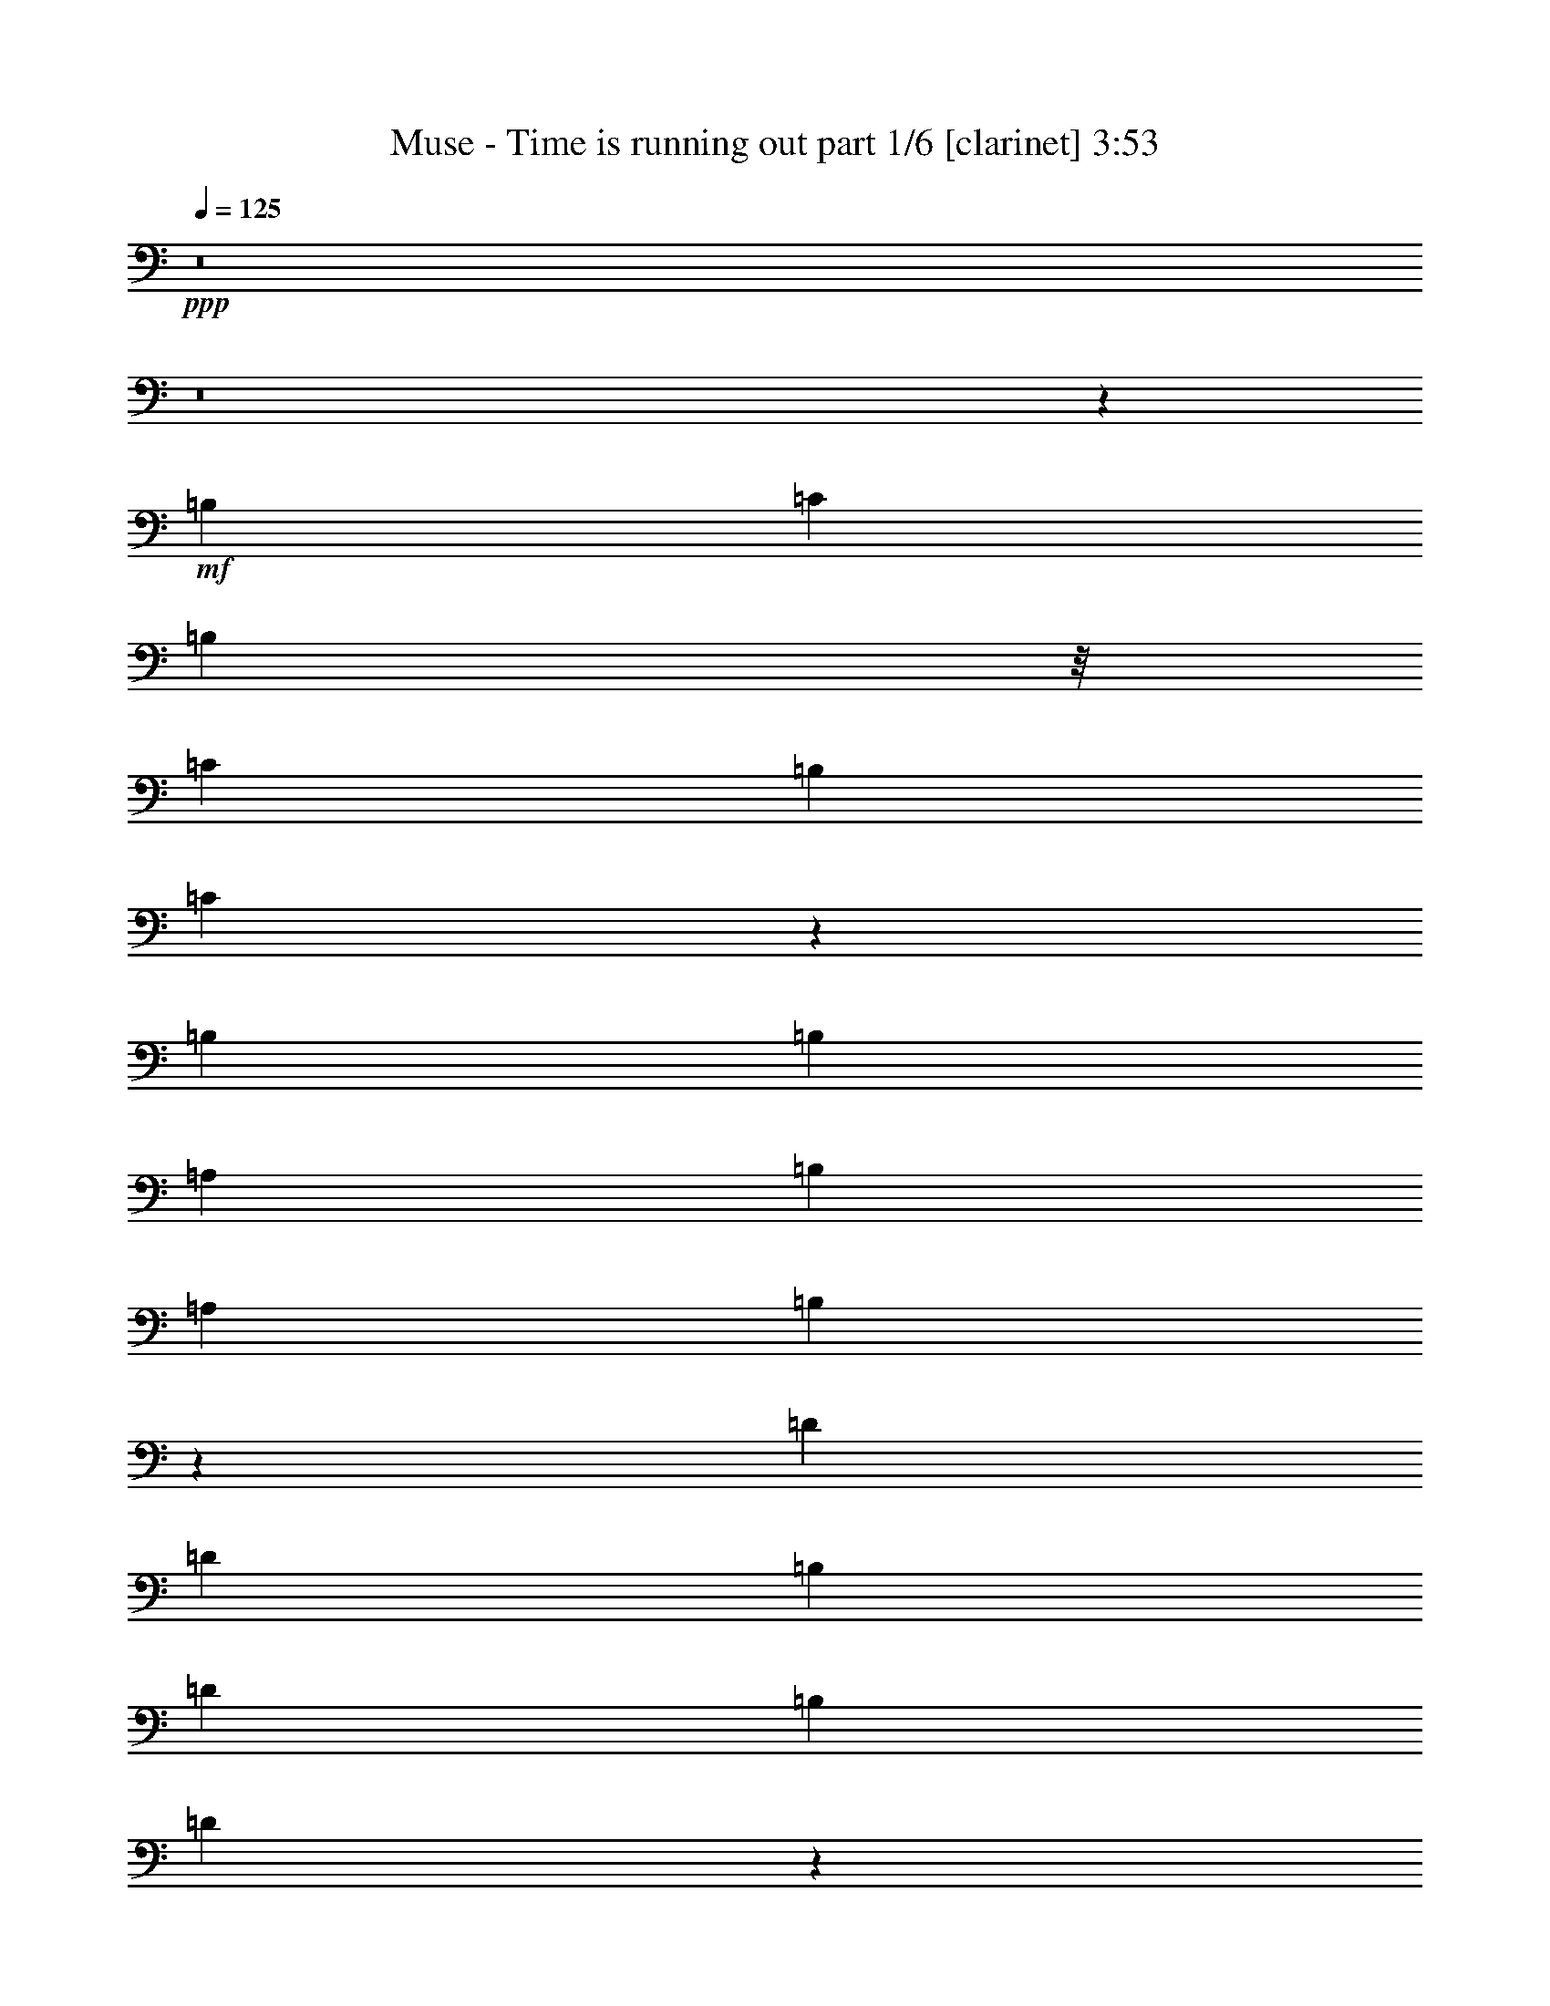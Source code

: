 % Produced with Bruzo's Transcoding Environment 

X:1 
T: Muse - Time is running out part 1/6 [clarinet] 3:53 
Z: Transcribed with BruTE 
L: 1/4 
Q: 125 
K: C 
+ppp+ 
z8 
z8 
z16675/12592 
+mf+ 
[=B,6849/12592] 
[=C12911/25184] 
[=B,5275/12592] 
z/8 
[=C12911/25184] 
[=B,12911/25184] 
[=C26441/25184] 
z6933/12592 
[=B,12911/25184] 
[=B,12911/25184] 
[=A,6849/12592] 
[=B,12911/25184] 
[=A,6849/12592] 
[=B,25463/25184] 
z14057/25184 
[=D12911/25184] 
[=D6849/12592] 
[=B,12911/25184] 
[=D12911/25184] 
[=B,10077/12592] 
[=D13343/12592] 
z3189/12592 
+mp+ 
[=E,5275/12592] 
z/8 
+mf+ 
[=C12911/25184] 
[=B,12911/25184] 
[=C6849/12592] 
+mp+ 
[=B,12911/25184] 
+mf+ 
[=C12489/25184] 
z27031/25184 
[=B,6849/12592] 
[=C12911/25184] 
[=B,5275/12592] 
z/8 
[=C12911/25184] 
[=B,12911/25184] 
[=C827/787] 
z13843/25184 
[=A,12911/25184] 
[=B,12911/25184] 
[=A,6849/12592] 
[=B,23461/25184] 
z/8 
[=B,12743/12592] 
z7017/12592 
[=D12911/25184] 
[=D6849/12592] 
[=B,12911/25184] 
[=D12911/25184] 
[=B,6849/12592] 
[=D26609/25184] 
+mp+ 
[=C12911/25184] 
+mf+ 
[=C12911/25184] 
[=C6849/12592] 
[=B,12911/25184] 
[=C26609/25184] 
[=C5275/12592] 
z/8 
[=A,12911/25184] 
[=E52011/25184] 
z27029/25184 
[=E26609/25184] 
[^D26697/12592] 
z26433/25184 
[=B,12911/12592] 
[=D53203/25184] 
z6463/12592 
[^D6849/12592] 
[=D12911/25184] 
[=C6849/12592] 
[=D12911/25184] 
[=C19657/12592] 
z26815/25184 
[=A,26609/25184] 
[=E26017/12592] 
z13503/12592 
[=E26609/25184] 
[^D53417/25184] 
z13205/12592 
[=B,12911/12592] 
[=D26613/12592] 
z12903/25184 
[=E6849/12592] 
[=D12911/25184] 
[=C5275/12592] 
z/8 
[=D12911/25184] 
[=C39337/25184] 
z53401/25184 
[=B,1235/787] 
[=C12911/25184] 
[=C26571/12592] 
z6887/12592 
[=G,12911/25184] 
[=D26609/25184] 
[=C23461/25184] 
z/8 
[=B,12911/12592] 
[=B,37159/25184] 
z/8 
[=C12911/25184] 
[=C51973/25184] 
z3539/6296 
[=G,12911/25184] 
[=D26609/25184] 
[=C26609/25184] 
[=B,26609/25184] 
[=B,1235/787] 
[=C12911/25184] 
[=C53165/25184] 
z3241/6296 
[=G,6849/12592] 
[=D26609/25184] 
[=C12911/12592] 
[=B,26609/25184] 
[=B,37159/25184] 
z/8 
[=C12911/25184] 
[=C12999/6296] 
z14133/25184 
[=C12911/25184] 
[=E26609/25184] 
[=D26609/25184] 
[=C26609/25184] 
[=E1235/787] 
[=F12911/25184] 
[=F13297/6296] 
z12941/25184 
[=D6849/12592] 
[=D26609/25184] 
[=E12911/12592] 
[=F26609/25184] 
[=F1235/787] 
[=E6849/12592] 
[=E52019/25184] 
z7055/12592 
[=C12911/25184] 
[=E26609/25184] 
[=D26609/25184] 
[=C26609/25184] 
[=E1235/787] 
[=F12911/25184] 
[=F53211/25184] 
z6459/12592 
[=D6849/12592] 
[=D23461/25184] 
z/8 
[=E12911/12592] 
[=F26609/25184] 
[=F1235/787] 
[=E6849/12592] 
[=E26021/12592] 
z8 
z8 
z140175/25184 
[=B,5275/12592] 
z/8 
[=C12911/25184] 
[=B,12911/25184] 
[=C26609/25184] 
[=C3331/3148] 
z1609/3148 
[=A,6849/12592] 
[=B,12911/25184] 
[=A,5275/12592] 
z/8 
[=B,12911/12592] 
[=B,26457/25184] 
z6925/12592 
[=D12911/25184] 
[=D12911/25184] 
[=B,6849/12592] 
[=D12911/25184] 
[=B,5275/12592] 
z/8 
[=D12911/25184] 
[=C1571/3148] 
z14041/25184 
[=C12911/25184] 
[=C6849/12592] 
[=B,12911/25184] 
[=C26609/25184] 
[=C13431/12592] 
z6329/12592 
[=C12911/25184] 
[=C6849/12592] 
[=B,12911/25184] 
[=C6849/12592] 
[=B,12911/25184] 
[=C26671/25184] 
z12849/25184 
[=B,6849/12592] 
[=B,12911/25184] 
[=A,5275/12592] 
z/8 
[=B,12911/12592] 
[=B,1655/1574] 
z13827/25184 
[=D12911/25184] 
[=D12911/25184] 
[=B,6849/12592] 
[=D12911/25184] 
[=B,5275/12592] 
z/8 
[=D12911/25184] 
[=C12911/25184] 
[=C6849/12592] 
[=B,12911/25184] 
[=C5275/12592] 
z/8 
[=B,12911/25184] 
[=C26609/25184] 
[=C12911/25184] 
[=A,6849/12592] 
[=E26109/12592] 
z13411/12592 
[=E26609/25184] 
[^D52027/25184] 
z27013/25184 
[=B,26609/25184] 
[=D9811/6296] 
z26885/25184 
[=E5275/12592] 
z/8 
[=D12911/25184] 
[=C12911/25184] 
[=D6849/12592] 
[=C39521/25184] 
z53217/25184 
[=B,1235/787] 
[=C12911/25184] 
[=C26663/12592] 
z12803/25184 
[=G,6849/12592] 
[=D12911/12592] 
[=C26609/25184] 
[=B,26609/25184] 
[=B,1235/787] 
[=C6849/12592] 
[=C52157/25184] 
z3493/6296 
[=G,12911/25184] 
[=D26609/25184] 
[=C26609/25184] 
[=B,23461/25184] 
z/8 
[=B,1235/787] 
[=C12911/25184] 
[=C53349/25184] 
z3195/6296 
[=G,6849/12592] 
[=D12911/12592] 
[=C26609/25184] 
[=B,26609/25184] 
[=B,1235/787] 
[=C6849/12592] 
[=C13045/6296] 
z6715/6296 
[=E26609/25184] 
[=D26609/25184] 
[=C23461/25184] 
z/8 
[=E1235/787] 
[=F12911/25184] 
[=F13343/6296] 
z12757/25184 
[=D5275/12592] 
z/8 
[=D12911/12592] 
[=E26609/25184] 
[=F26609/25184] 
[=F1235/787] 
[=E6849/12592] 
[=E52203/25184] 
z6963/12592 
[=E12911/25184] 
[=E26609/25184] 
[=D26609/25184] 
[=C23461/25184] 
z/8 
[=E1235/787] 
[=F12911/25184] 
[=F53395/25184] 
z6367/12592 
[=D5275/12592] 
z/8 
[=D12911/12592] 
[=E26609/25184] 
[=F26609/25184] 
[=F1235/787] 
[=E5275/12592] 
z/8 
[=E22965/12592] 
z20199/25184 
[=A,12911/25184] 
[=E26609/25184] 
[=D26609/25184] 
[=C23461/25184] 
z/8 
[=D19279/25184] 
z6543/25184 
[=D26609/25184] 
[=A26609/25184] 
[=B26609/25184] 
[=c12911/25184] 
[=B5275/12592] 
z/8 
[=B12911/25184] 
[=A12911/25184] 
[=A6849/12592] 
[=E12911/25184] 
[=E5275/12592] 
z/8 
[=F12911/25184] 
[=F12601/25184] 
z1751/3148 
[=D23461/25184] 
z/8 
[=A12911/12592] 
[=B26609/25184] 
[=c5275/12592] 
z/8 
[=B12911/25184] 
[=B12911/25184] 
[=A6849/12592] 
[=A12911/25184] 
[=E6849/12592] 
[=E12911/25184] 
[=F12911/25184] 
[=F13793/25184] 
z801/1574 
[=D26609/25184] 
[=A26609/25184] 
[=B26609/25184] 
[=c12911/25184] 
[=B5275/12592] 
z/8 
[=B3241/6296] 
z6639/6296 
[=c12911/25184] 
[=c5275/12592] 
z/8 
[=d12911/12592] 
[=d5235/12592] 
[=e160809/25184] 
z8 
z8 
z8 
z8 
z10541/6296 
[=A,12911/12592] 
[=E13303/6296] 
z26615/25184 
[=E23461/25184] 
z/8 
[^D26117/12592] 
z13403/12592 
[=B,26609/25184] 
[=D39451/25184] 
z13339/12592 
[=E12911/25184] 
[=D6849/12592] 
[=C12911/25184] 
[=D5275/12592] 
z/8 
[=C2483/1574] 
z52223/25184 
[=B,37159/25184] 
z/8 
[=C12911/25184] 
[=C51959/25184] 
z7085/12592 
[=G,12911/25184] 
[=D26609/25184] 
[=C26609/25184] 
[=B,26609/25184] 
[=B,1235/787] 
[=C12911/25184] 
[=C53151/25184] 
z6489/12592 
[=G,6849/12592] 
[=D26609/25184] 
[=C23461/25184] 
z/8 
[=B,12911/12592] 
[=B,37159/25184] 
z/8 
[=C12911/25184] 
[=C25991/12592] 
z14147/25184 
[=G,12911/25184] 
[=D26609/25184] 
[=C26609/25184] 
[=B,26609/25184] 
[=B,1235/787] 
[=C12911/25184] 
[=C26587/12592] 
z26653/25184 
[=E26609/25184] 
[=D12911/12592] 
[=C26609/25184] 
[=E37159/25184] 
z/8 
[=F12911/25184] 
[=F52005/25184] 
z3531/6296 
[=D12911/25184] 
[=D26609/25184] 
[=E26609/25184] 
[=F26609/25184] 
[=F1235/787] 
[=E12911/25184] 
[=E53197/25184] 
z3233/6296 
[=E6849/12592] 
[=E26609/25184] 
[=D12911/12592] 
[=C26609/25184] 
[=E1235/787] 
[=F6849/12592] 
[=F13007/6296] 
z14101/25184 
[=D12911/25184] 
[=D26609/25184] 
[=E26609/25184] 
[=F26609/25184] 
[=F1235/787] 
[=E12911/25184] 
[=E14879/6296] 
z6613/25184 
[=E6849/12592] 
[=E12911/25184] 
[=E5275/12592] 
z/8 
[=D12911/12592] 
[=C26609/25184] 
[=D20273/25184] 
z198/787 
[=D26609/25184] 
[=A26609/25184] 
[=B12911/12592] 
[=c6849/12592] 
[=B12911/25184] 
[=B6849/12592] 
[=A12911/25184] 
[=A5275/12592] 
z/8 
[=E12911/25184] 
[=E12911/25184] 
[=F6849/12592] 
[=F1601/3148] 
z13801/25184 
[=D12911/12592] 
[=A26609/25184] 
[=B26609/25184] 
[=c12911/25184] 
[=B6849/12592] 
[=B12911/25184] 
[=A5275/12592] 
z/8 
[=A12911/25184] 
[=E12911/25184] 
[=E6849/12592] 
[=F12911/25184] 
[=F6213/12592] 
z14183/25184 
[=D26609/25184] 
[=A26609/25184] 
[=B12911/12592] 
[=c6849/12592] 
[=B12911/25184] 
[=B13275/12592] 
z6485/12592 
[=c6849/12592] 
[=c12911/25184] 
[=d26609/25184] 
[=d9683/25184] 
[=e161803/25184] 
z8 
z8 
z113/16 

X:2 
T: Muse - Time is running out part 2/6 [flute] 3:53 
Z: Transcribed with BruTE 
L: 1/4 
Q: 125 
K: C 
+pp+ 
z8 
z8 
z8 
z8 
z8 
z8 
z61317/25184 
+ff+ 
[=E25035/12592] 
z/8 
[=C12911/12592] 
[=A,26609/25184] 
[^D26609/12592] 
[=C23461/25184] 
z/8 
[=A,12911/12592] 
[^G,26609/12592] 
[=B,26609/25184] 
[=E26609/25184] 
[=F52431/25184] 
[=D26609/25184] 
[=B,26609/25184] 
[=E25035/12592] 
z/8 
[=C12911/12592] 
[=A,26609/25184] 
[^D26609/12592] 
[=C23461/25184] 
z/8 
[=A,12911/12592] 
[^G,26609/12592] 
[=B,26609/25184] 
[=E23461/25184] 
z/8 
[=F52431/25184] 
[=D26609/25184] 
[=B,6681/6296] 
z8 
z8 
z8 
z8 
z8 
z8 
z8 
z8 
z8 
z8 
z8 
z8 
z8 
z8 
z71479/12592 
[=E52431/25184] 
[=C26609/25184] 
[=A,26609/25184] 
[^D25035/12592] 
z/8 
[=C12911/12592] 
[=A,26609/25184] 
[^G,26609/12592] 
[=B,23461/25184] 
z/8 
[=E12911/12592] 
[=F26609/12592] 
[=D26609/25184] 
[=B,23461/25184] 
z/8 
[=A105649/25184] 
[=F105649/25184] 
[=A105649/25184] 
[=E12911/3148] 
z/8 
[=A105649/25184] 
[=F105649/25184] 
[=A105649/25184] 
[=E105207/25184] 
z8 
z8 
z8 
z8 
z8 
z8 
z8 
z8 
z8 
z8 
z8 
z8 
z30769/6296 
[=E26609/12592] 
[=C26609/25184] 
[=A,23461/25184] 
z/8 
[^D52431/25184] 
[=C26609/25184] 
[=A,26609/25184] 
[^G,52431/25184] 
[=B,26609/25184] 
[=E26609/25184] 
[=F26609/12592] 
[=D23461/25184] 
z/8 
[=B,12911/12592] 
[=A12911/3148] 
z/8 
[=F105649/25184] 
[=A105649/25184] 
[=E105649/25184] 
[=A12911/3148] 
z/8 
[=F105649/25184] 
[=A105649/25184] 
[=E52707/12592] 
z8 
z8 
z8 
z8 
z8 
z8 
z8 
z8 
z8 
z8 
z8 
z5/4 

X:3 
T: Muse - Time is running out part 3/6 [lute] 3:53 
Z: Transcribed with BruTE 
L: 1/4 
Q: 125 
K: C 
+ppp+ 
+pp+ 
[=A,12911/25184] 
[=A,5275/12592] 
z/8 
[=C12911/25184] 
[=A,5275/12592] 
z/8 
[=A,9763/25184] 
z/8 
[=C12911/25184] 
[=C5275/12592] 
z/8 
[=A,12911/25184] 
[=B,5275/12592] 
z/8 
[=B,9763/25184] 
z/8 
[=A,12911/25184] 
[=B,5275/12592] 
z/8 
[=B,12911/25184] 
[=D5275/12592] 
z/8 
[=D9763/25184] 
z/8 
[^D12911/25184] 
[=E,5275/12592] 
z/8 
[=E,12911/25184] 
[=E5275/12592] 
z/8 
[=E,12911/25184] 
[=E,5275/12592] 
z/8 
[=E9763/25184] 
z/8 
[=E12911/25184] 
[=E,5275/12592] 
z/8 
[=F,12911/25184] 
[=F,5275/12592] 
z/8 
[=C9763/25184] 
z/8 
[=F,12911/25184] 
[=G,5275/12592] 
z/8 
[=D12911/25184] 
[=D5275/12592] 
z/8 
[=G,9763/25184] 
z/8 
[=A,12911/25184] 
[=A,5275/12592] 
z/8 
[=C12911/25184] 
[=A,5275/12592] 
z/8 
[=A,9763/25184] 
z/8 
[=C12911/25184] 
[=C5275/12592] 
z/8 
[=A,12911/25184] 
[=B,5275/12592] 
z/8 
[=B,9763/25184] 
z/8 
[=A,12911/25184] 
[=B,5275/12592] 
z/8 
[=B,12911/25184] 
[=D5275/12592] 
z/8 
[=D9763/25184] 
z/8 
[^D12911/25184] 
[=E,5275/12592] 
z/8 
[=E,12911/25184] 
[=E5275/12592] 
z/8 
[=E,9763/25184] 
z/8 
[=E,12911/25184] 
[=E5275/12592] 
z/8 
[=E12911/25184] 
[=E,5275/12592] 
z/8 
[=F,12911/25184] 
[=F,5275/12592] 
z/8 
[=C9763/25184] 
z/8 
[=F,12911/25184] 
[=G,5275/12592] 
z/8 
[=D12911/25184] 
[=D5275/12592] 
z/8 
[=G,9763/25184] 
z/8 
[=A,12911/25184] 
[=A,5275/12592] 
z/8 
[=C12911/25184] 
[=A,5275/12592] 
z/8 
[=A,9763/25184] 
z/8 
[=C12911/25184] 
[=C5275/12592] 
z/8 
[=A,12911/25184] 
[=B,5275/12592] 
z/8 
[=B,9763/25184] 
z/8 
[=A,12911/25184] 
[=B,5275/12592] 
z/8 
[=B,12911/25184] 
[=D5275/12592] 
z/8 
[=D9763/25184] 
z/8 
[^D12911/25184] 
[=E,5275/12592] 
z/8 
[=E,12911/25184] 
[=E5275/12592] 
z/8 
[=E,9763/25184] 
z/8 
[=E,12911/25184] 
[=E5275/12592] 
z/8 
[=E12911/25184] 
[=E,5275/12592] 
z/8 
[=F,9763/25184] 
z/8 
[=F,12911/25184] 
[=C5275/12592] 
z/8 
[=F,12911/25184] 
[=G,5275/12592] 
z/8 
[=D12911/25184] 
[=D5275/12592] 
z/8 
[=G,9763/25184] 
z/8 
[=A,12911/25184=E12911/25184-] 
[=A,5275/12592=E5275/12592-] 
[=E/8-] 
[=C12911/25184=E12911/25184-] 
[=A,5275/12592=E5275/12592] 
z/8 
[=A,9763/25184=C9763/25184-] 
[=C/8] 
[=C12911/25184] 
[=A,5275/12592-=C5275/12592] 
[=A,/8] 
[=A,12911/25184] 
[=B,5275/12592^D5275/12592-] 
[^D/8-] 
[=B,9763/25184^D9763/25184-] 
[^D/8-] 
[=A,12911/25184^D12911/25184-] 
[=B,5275/12592^D5275/12592-] 
[^D/8] 
[=B,12911/25184=C12911/25184-] 
[=C5275/12592=D5275/12592] 
z/8 
[=A,9763/25184-=D9763/25184] 
[=A,/8-] 
[=A,12911/25184^D12911/25184] 
[=E,5275/12592^G,5275/12592-] 
[^G,/8-] 
[=E,12911/25184^G,12911/25184-] 
[^G,5275/12592-=E5275/12592] 
[^G,/8-] 
[=E,9763/25184^G,9763/25184-] 
[^G,/8] 
[=E,12911/25184=B,12911/25184-] 
[=B,5275/12592-=E5275/12592] 
[=B,/8] 
[=E12911/25184-] 
[=E,5275/12592=E5275/12592-] 
[=E/8] 
[=F,9763/25184=F9763/25184-] 
[=F/8-] 
[=F,12911/25184=F12911/25184-] 
[=C5275/12592=F5275/12592-] 
[=F/8-] 
[=F,12911/25184=F12911/25184] 
[=G,5275/12592=D5275/12592-] 
[=D/8] 
[=D12911/25184] 
[=B,12911/25184-=D12911/25184] 
[=G,5275/12592=B,5275/12592-] 
[=B,/8] 
[=A,12911/25184=E12911/25184-] 
[=A,5275/12592=E5275/12592-] 
[=E/8-] 
[=C12911/25184=E12911/25184-] 
[=A,5275/12592=E5275/12592] 
z/8 
[=A,9763/25184=C9763/25184-] 
[=C/8] 
[=C12911/25184] 
[=A,5275/12592-=C5275/12592] 
[=A,/8] 
[=A,12911/25184] 
[=B,5275/12592^D5275/12592-] 
[^D/8-] 
[=B,9763/25184^D9763/25184-] 
[^D/8-] 
[=A,12911/25184^D12911/25184-] 
[=B,5275/12592^D5275/12592-] 
[^D/8] 
[=B,12911/25184=C12911/25184-] 
[=C5275/12592=D5275/12592] 
z/8 
[=A,9763/25184-=D9763/25184] 
[=A,/8-] 
[=A,12911/25184^D12911/25184] 
[=E,5275/12592^G,5275/12592-] 
[^G,/8-] 
[=E,12911/25184^G,12911/25184-] 
[^G,5275/12592-=E5275/12592] 
[^G,/8-] 
[=E,9763/25184^G,9763/25184-] 
[^G,/8] 
[=E,12911/25184=B,12911/25184-] 
[=B,5275/12592-=E5275/12592] 
[=B,/8] 
[=E12911/25184-] 
[=E,5275/12592=E5275/12592] 
z/8 
[=F,9763/25184=F9763/25184-] 
[=F/8-] 
[=F,12911/25184=F12911/25184-] 
[=C5275/12592=F5275/12592-] 
[=F/8-] 
[=F,12911/25184=F12911/25184] 
[=G,5275/12592=D5275/12592-] 
[=D/8] 
[=D12911/25184] 
[=B,12911/25184-=D12911/25184] 
[=G,5275/12592=B,5275/12592-] 
[=B,/8] 
[=F5/16-=A5/16=B5/16] 
[=F5041/25184] 
[=F3/8-=A3/8=B3/8] 
[=F2127/12592] 
[=F5/16-=A5/16=B5/16] 
[=F5041/25184] 
[=F3/8-=A3/8=c3/8] 
[=F3467/25184] 
[=F3/8-=A3/8=c3/8] 
[=F2127/12592] 
[=F5/16-=A5/16=c5/16] 
[=F5041/25184] 
[=F3/8-=A3/8=c3/8] 
[=F2127/12592] 
[=F5/16-=A5/16=c5/16] 
[=F5041/25184] 
[=D3/8=G3/8-=B3/8] 
[=G2127/12592] 
[=D5/16=G5/16-=B5/16] 
[=G5041/25184] 
[=D5/16=G5/16-=d5/16] 
[=G5041/25184] 
[=D3/8=G3/8-=d3/8] 
[=G2127/12592] 
[=D5/16=G5/16-=c5/16] 
[=G5041/25184] 
[=D3/8=G3/8-=c3/8] 
[=G2127/12592] 
[=D5/16=G5/16-=B5/16] 
[=G5041/25184] 
[=D5/16=G5/16-=B5/16] 
[=G5041/25184] 
[=E3/8=A3/8-=B3/8] 
[=A2127/12592] 
[=E5/16=A5/16-=B5/16] 
[=A5041/25184] 
[=E3/8=A3/8-=B3/8] 
[=A2127/12592] 
[=E5/16=A5/16-=c5/16] 
[=A5041/25184] 
[=E5/16=A5/16-=c5/16] 
[=A5041/25184] 
[=E3/8=A3/8-=c3/8] 
[=A2127/12592] 
[=E5/16=A5/16-=c5/16] 
[=A5041/25184] 
[=E3/8=A3/8-=c3/8] 
[=A2127/12592] 
[=E5/16=G5/16-=B5/16] 
[=G5041/25184] 
[=E5/16=G5/16-=B5/16] 
[=G5041/25184] 
[=E3/8=G3/8-=d3/8] 
[=G2127/12592] 
[=E5/16=G5/16-=d5/16] 
[=G5041/25184] 
[=E3/8=G3/8-=c3/8] 
[=G2127/12592] 
[=E5/16=G5/16-=c5/16] 
[=G5041/25184] 
[=E5/16=G5/16-=B5/16] 
[=G5041/25184] 
[=E3/8=G3/8-=B3/8] 
[=G2127/12592] 
[=F5/16-=A5/16=B5/16] 
[=F5041/25184] 
[=F3/8-=A3/8=B3/8] 
[=F2127/12592] 
[=F5/16-=A5/16=B5/16] 
[=F5041/25184] 
[=F3/8-=A3/8=c3/8] 
[=F3467/25184] 
[=F3/8-=A3/8=c3/8] 
[=F2127/12592] 
[=F5/16-=A5/16=c5/16] 
[=F5041/25184] 
[=F3/8-=A3/8=c3/8] 
[=F2127/12592] 
[=F5/16-=A5/16=c5/16] 
[=F5041/25184] 
[=D3/8=G3/8-=B3/8] 
[=G3467/25184] 
[=D3/8=G3/8-=B3/8] 
[=G2127/12592] 
[=D5/16=G5/16-=d5/16] 
[=G5041/25184] 
[=D3/8=G3/8-=d3/8] 
[=G2127/12592] 
[=D5/16=G5/16-=c5/16] 
[=G5041/25184] 
[=D3/8=G3/8-=c3/8] 
[=G3467/25184] 
[=D3/8=G3/8-=B3/8] 
[=G2127/12592] 
[=D5/16=G5/16-=B5/16] 
[=G5041/25184] 
[=E3/8=A3/8-=B3/8] 
[=A2127/12592] 
[=E5/16=A5/16-=B5/16] 
[=A5041/25184] 
[=E3/8=A3/8-=B3/8] 
[=A2127/12592] 
[=E5/16=A5/16-=c5/16] 
[=A5041/25184] 
[=E5/16=A5/16-=c5/16] 
[=A5041/25184] 
[=E3/8=A3/8-=c3/8] 
[=A2127/12592] 
[=E5/16=A5/16-=c5/16] 
[=A5041/25184] 
[=E3/8=A3/8-=c3/8] 
[=A2127/12592] 
[=C5/16=E5/16=G5/16=c5/16-=e5/16] 
[=c5041/25184] 
[=C5/16=E5/16=G5/16=c5/16-=e5/16] 
[=c5041/25184] 
[=C3/8=E3/8=G3/8=c3/8-=e3/8] 
[=c2127/12592] 
[=C5/16=E5/16=G5/16=c5/16-=e5/16] 
[=c5041/25184] 
[=C3/8=E3/8=G3/8=c3/8-=e3/8] 
[=c2127/12592] 
[=C5/16=E5/16=G5/16=c5/16-=e5/16] 
[=c5041/25184] 
[=C5/16=E5/16=G5/16-=c5/16=e5/16] 
[=G3/16] 
[=C3/8=E3/8=G3/8-=c3/8=e3/8] 
[=G4573/25184] 
[=F,5/16-=C5/16=F5/16-=A5/16=c5/16=f5/16] 
[=F,5041/25184=F5041/25184] 
[=F,3/8-=C3/8=F3/8-=A3/8=c3/8=f3/8] 
[=F,2127/12592=F2127/12592] 
[=F,5/16-=C5/16=F5/16-=A5/16=c5/16=f5/16] 
[=F,5041/25184=F5041/25184] 
[=F,5/16-=C5/16=F5/16-=A5/16=c5/16=f5/16] 
[=F,5041/25184=F5041/25184] 
[=F,3/8-=C3/8=F3/8-=A3/8=c3/8=f3/8] 
[=F,2127/12592=F2127/12592] 
[=F,5/16-=C5/16=F5/16-=A5/16=c5/16=f5/16] 
[=F,5041/25184=F5041/25184] 
[=F,3/8-=C3/8=F3/8-=A3/8=c3/8=f3/8] 
[=F,2127/12592=F2127/12592] 
[=F,5/16-=C5/16=F5/16-=A5/16=c5/16=f5/16] 
[=F,5041/25184=F5041/25184] 
[=G,3/8-=D3/8=G3/8-=B3/8=d3/8=g3/8] 
[=G,3467/25184=G3467/25184] 
[=G,3/8-=D3/8=G3/8-=B3/8=d3/8=g3/8] 
[=G,2127/12592=G2127/12592] 
[=G,5/16-=D5/16=G5/16-=B5/16=d5/16=g5/16] 
[=G,5041/25184=G5041/25184] 
[=G,3/8-=D3/8=G3/8-=B3/8=d3/8=g3/8] 
[=G,2127/12592=G2127/12592] 
[=G,5/16-=D5/16=G5/16-=B5/16=d5/16=g5/16] 
[=G,5041/25184=G5041/25184] 
[=G,3/8-=D3/8=G3/8-=B3/8=d3/8=g3/8] 
[=G,3467/25184=G3467/25184] 
[=G,3/8-=D3/8=G3/8-=B3/8=d3/8=g3/8] 
[=G,2127/12592=G2127/12592] 
[=G,5/16-=D5/16=G5/16-=B5/16=d5/16=g5/16] 
[=G,5041/25184=G5041/25184] 
[=A,3/8-=E3/8=A3/8-=c3/8=e3/8=a3/8] 
[=A,2127/12592=A2127/12592] 
[=A,5/16-=E5/16=A5/16-=c5/16=e5/16=a5/16] 
[=A,5041/25184=A5041/25184] 
[=A,3/8-=E3/8=A3/8-=c3/8=e3/8=a3/8] 
[=A,3467/25184=A3467/25184] 
[=A,3/8-=E3/8=A3/8-=c3/8=e3/8=a3/8] 
[=A,2127/12592=A2127/12592] 
[=A,5/16-=E5/16=A5/16-=c5/16=e5/16=a5/16] 
[=A,5041/25184=A5041/25184] 
[=A,3/8-=E3/8=A3/8-=c3/8=e3/8=a3/8] 
[=A,2127/12592=A2127/12592] 
[=A,5/16-=E5/16=A5/16-=c5/16=e5/16=a5/16] 
[=A,5041/25184=A5041/25184] 
[=A,3/8-=E3/8=A3/8-=c3/8=e3/8=a3/8] 
[=A,2127/12592=A2127/12592] 
[=C5/16-=G5/16=c5/16-=e5/16=g5/16=c'5/16] 
[=C5041/25184=c5041/25184] 
[=C5/16-=G5/16=c5/16-=e5/16=g5/16=c'5/16] 
[=C5041/25184=c5041/25184] 
[=C3/8-=G3/8=c3/8-=e3/8=g3/8=c'3/8] 
[=C2127/12592=c2127/12592] 
[=C5/16-=G5/16=c5/16-=e5/16=g5/16=c'5/16] 
[=C5041/25184=c5041/25184] 
[=C3/8-=G3/8=c3/8-=e3/8=g3/8=c'3/8] 
[=C2127/12592=c2127/12592] 
[=C5/16-=G5/16=c5/16-=e5/16=g5/16=c'5/16] 
[=C5041/25184=c5041/25184] 
[=C5/16-=G5/16=c5/16-=e5/16=g5/16=c'5/16] 
[=C5041/25184=c5041/25184] 
[=C3/8-=G3/8=c3/8-=e3/8=g3/8=c'3/8] 
[=C2127/12592=c2127/12592] 
[=F,5/16-=C5/16=F5/16-=A5/16=c5/16=f5/16] 
[=F,5041/25184=F5041/25184] 
[=F,3/8-=C3/8=F3/8-=A3/8=c3/8=f3/8] 
[=F,2127/12592=F2127/12592] 
[=F,5/16-=C5/16=F5/16-=A5/16=c5/16=f5/16] 
[=F,5041/25184=F5041/25184] 
[=F,5/16-=C5/16=F5/16-=A5/16=c5/16=f5/16] 
[=F,5041/25184=F5041/25184] 
[=F,3/8-=C3/8=F3/8-=A3/8=c3/8=f3/8] 
[=F,2127/12592=F2127/12592] 
[=F,5/16-=C5/16=F5/16-=A5/16=c5/16=f5/16] 
[=F,5041/25184=F5041/25184] 
[=F,3/8-=C3/8=F3/8-=A3/8=c3/8=f3/8] 
[=F,2127/12592=F2127/12592] 
[=F,5/16-=C5/16=F5/16-=A5/16=c5/16=f5/16] 
[=F,5041/25184=F5041/25184] 
[=G,5/16-=D5/16=G5/16-=B5/16=d5/16=g5/16] 
[=G,5041/25184=G5041/25184] 
[=G,3/8-=D3/8=G3/8-=B3/8=d3/8=g3/8] 
[=G,2127/12592=G2127/12592] 
[=G,5/16-=D5/16=G5/16-=B5/16=d5/16=g5/16] 
[=G,5041/25184=G5041/25184] 
[=G,3/8-=D3/8=G3/8-=B3/8=d3/8=g3/8] 
[=G,2127/12592=G2127/12592] 
[=G,5/16-=D5/16=G5/16-=B5/16=d5/16=g5/16] 
[=G,5041/25184=G5041/25184] 
[=G,5/16-=D5/16=G5/16-=B5/16=d5/16=g5/16] 
[=G,5041/25184=G5041/25184] 
[=G,3/8-=D3/8=G3/8-=B3/8=d3/8=g3/8] 
[=G,2127/12592=G2127/12592] 
[=G,5/16-=D5/16=G5/16-=B5/16=d5/16=g5/16] 
[=G,5041/25184=G5041/25184] 
[=A,3/8-=E3/8=A3/8-=c3/8=e3/8=a3/8] 
[=A,2127/12592=A2127/12592] 
[=A,5/16-=E5/16=A5/16-=c5/16=e5/16=a5/16] 
[=A,5041/25184=A5041/25184] 
[=A,3/8-=E3/8=A3/8-=c3/8=e3/8=a3/8] 
[=A,3467/25184=A3467/25184] 
[=A,3/8-=E3/8=A3/8-=c3/8=e3/8=a3/8] 
[=A,2127/12592=A2127/12592] 
[=A,5/16-=E5/16=A5/16-=c5/16=e5/16=a5/16] 
[=A,5041/25184=A5041/25184] 
[=A,3/8-=E3/8=A3/8-=c3/8=e3/8=a3/8] 
[=A,2127/12592=A2127/12592] 
[=A,5/16-=E5/16=A5/16-=c5/16=e5/16=a5/16] 
[=A,5041/25184=A5041/25184] 
[=A,3/8-=E3/8=A3/8-=c3/8=e3/8=a3/8] 
[=A,3467/25184=A3467/25184] 
[=F,3/8-=C3/8=F3/8-=A3/8=c3/8=f3/8] 
[=F,2127/12592=F2127/12592] 
[=F,5/16-=C5/16=F5/16-=A5/16=c5/16=f5/16] 
[=F,5041/25184=F5041/25184] 
[=F,3/8=C3/8-=F3/8=A3/8=c3/8-=f3/8] 
[=C2127/12592=c2127/12592] 
[=F,5/16-=C5/16=F5/16-=A5/16=c5/16=f5/16] 
[=F,5041/25184=F5041/25184] 
[=G,3/8-=D3/8=G3/8-=B3/8=d3/8=g3/8] 
[=G,2127/12592=G2127/12592] 
[=G,5/16-=D5/16=G5/16=B5/16=d5/16-=g5/16] 
[=G,5041/25184=d5041/25184] 
[=G,5/16=D5/16-=G5/16=B5/16=d5/16-=g5/16] 
[=D5041/25184=d5041/25184] 
[=G,3/8-=D3/8=G3/8-=B3/8=d3/8=g3/8] 
[=G,2127/12592=G2127/12592] 
[=A,/8-=E/8=A/8-=e/8] 
[=A,/8-=E/8=A/8-=e/8] 
[=A,/8-=E/8=A/8-=e/8] 
[=A,3467/25184=E3467/25184=A3467/25184=e3467/25184] 
[=A,/8-=E/8=A/8-=e/8] 
[=A,/8-=E/8=A/8-=e/8] 
[=A,2127/12592-=E2127/12592-=A2127/12592-=e2127/12592] 
[=A,/8=E/8=A/8=e/8] 
[=C/8-=E/8=c/8-=e/8] 
[=C/8-=E/8=c/8-=e/8] 
[=C3467/25184=E3467/25184-=c3467/25184-=e3467/25184-] 
[=E/8=c/8=e/8] 
[=A,/8-=E/8=A/8-=e/8] 
[=A,/8-=E/8=A/8-=e/8] 
[=A,/8-=E/8=A/8-=e/8] 
[=A,3467/25184=E3467/25184=A3467/25184=e3467/25184] 
[=C4095/25184-=c4095/25184=c'4095/25184] 
[=C/8=c/8=c'/8] 
[=C3227/25184=c3227/25184=c'3227/25184] 
[=C807/6296=c807/6296=c'807/6296] 
[=C807/6296=c807/6296=c'807/6296] 
[=C807/6296=c807/6296=c'807/6296] 
[=C3227/25184=c3227/25184=c'3227/25184] 
[=C807/6296=c807/6296=c'807/6296] 
[=A,807/6296=A807/6296=a807/6296] 
[=A,3307/25184-=A3307/25184=a3307/25184] 
[=A,4015/25184-=A4015/25184=a4015/25184] 
[=A,/8=A/8=a/8] 
[=A,807/6296=A807/6296=a807/6296] 
[=A,807/6296=A807/6296=a807/6296] 
[=A,3227/25184=A3227/25184=a3227/25184] 
[=A,807/6296=A807/6296=a807/6296] 
[=B,/8-^D/8=B/8-^d/8] 
[=B,/8-^D/8=B/8-^d/8] 
[=B,/8-^D/8=B/8-^d/8] 
[=B,3467/25184-^D3467/25184-=B3467/25184-^d3467/25184] 
[=B,/8-^D/8-=B/8-^d/8] 
[=B,3/16-^D3/16=B3/16-^d3/16] 
[=B,1457/6296^D1457/6296=B1457/6296^d1457/6296] 
[=A,/8-^D/8=A/8-^d/8] 
[=A,/8-^D/8=A/8-^d/8] 
[=A,/8-^D/8=A/8-^d/8] 
[=A,3467/25184^D3467/25184=A3467/25184^d3467/25184] 
[=B,/8-^D/8=B/8-^d/8] 
[=B,/8-^D/8-=B/8-^d/8] 
[=B,2127/12592-^D2127/12592-=B2127/12592-^d2127/12592] 
[=B,/8^D/8=B/8^d/8] 
[=C807/6296=c807/6296=c'807/6296] 
[=C807/6296=c807/6296=c'807/6296] 
[=C3227/25184=c3227/25184=c'3227/25184] 
[=C807/6296=c807/6296=c'807/6296] 
[=C807/6296=c807/6296=c'807/6296] 
[=C807/6296=c807/6296=c'807/6296] 
[=C3227/25184=c3227/25184=c'3227/25184] 
[=C4095/25184=c4095/25184=c'4095/25184=A,4095/25184-] 
[=A,/8=A/8=a/8] 
[=A,807/6296=A807/6296=a807/6296] 
[=A,3227/25184=A3227/25184=a3227/25184] 
[=A,807/6296=A807/6296=a807/6296] 
[=A,807/6296=A807/6296=a807/6296] 
[=A,807/6296=A807/6296=a807/6296] 
[=A,3227/25184=A3227/25184=a3227/25184] 
[=A,807/6296=A807/6296=a807/6296] 
[=E,/8-^G,/8=E/8-^G/8^g/8] 
[=E,/8-^G,/8-=E/8-^G/8^g/8] 
[=E,2127/12592-^G,2127/12592=E2127/12592-^G2127/12592^g2127/12592] 
[=E,/8^G,/8=E/8^G/8^g/8] 
[=E,/8-^G,/8=E/8-^G/8^g/8] 
[=E,/8-^G,/8=E/8-^G/8^g/8] 
[=E,3467/25184^G,3467/25184-=E3467/25184-^G3467/25184-^g3467/25184-] 
[^G,/8=E/8^G/8^g/8] 
[^G,/8=E/8-^G/8=e/8-^g/8] 
[^G,/8=E/8-^G/8=e/8-^g/8] 
[^G,/8=E/8-^G/8=e/8-^g/8] 
[^G,3467/25184-=E3467/25184-^G3467/25184=e3467/25184^g3467/25184=E,3467/25184-] 
[=E,3/16-^G,3/16=E3/16-^G3/16^g3/16] 
[=E,/8-^G,/8=E/8-^G/8^g/8] 
[=E,1457/6296^G,1457/6296=E1457/6296^G1457/6296^g1457/6296] 
[=B,807/6296=B807/6296=b807/6296] 
[=B,807/6296=B807/6296=b807/6296] 
[=B,3227/25184=B3227/25184=b3227/25184] 
[=B,807/6296=B807/6296=b807/6296] 
[=B,807/6296=B807/6296=b807/6296] 
[=B,2047/12592-=B2047/12592=b2047/12592] 
[=B,/8=B/8=b/8] 
[=B,807/6296=B807/6296=b807/6296] 
[=E807/6296=e807/6296] 
[=E807/6296=e807/6296] 
[=E3227/25184=e3227/25184] 
[=E807/6296=e807/6296] 
[=E807/6296=e807/6296] 
[=E807/6296=e807/6296] 
[=E3307/25184-=e3307/25184] 
[=E/8=e/8=F,/8-=F/8-] 
[=F,3/16-=F3/16=f3/16] 
[=F,/8-=F/8=f/8] 
[=F,1457/6296=F1457/6296=f1457/6296] 
[=F,/8-=F/8=f/8] 
[=F,/8-=F/8=f/8] 
[=F,/8-=F/8=f/8] 
[=F,3467/25184=F3467/25184=f3467/25184] 
[=C/8-=F/8-=c/8-=f/8] 
[=C/8-=F/8-=c/8-=f/8] 
[=C/8-=F/8=c/8-=f/8] 
[=C2127/12592=F2127/12592=c2127/12592=f2127/12592] 
[=F,/8-=F/8=f/8] 
[=F,/8-=F/8=f/8] 
[=F,3467/25184=F3467/25184-=f3467/25184-] 
[=F/8=f/8] 
[=G,/8-=D/8=G/8-=d/8] 
[=G,/8-=D/8=G/8-=d/8] 
[=G,3467/25184-=D3467/25184-=G3467/25184-=d3467/25184] 
[=G,/8-=D/8-=G/8-=d/8] 
[=G,3/16-=D3/16=G3/16-=d3/16] 
[=G,/8-=D/8-=G/8=d/8-] 
[=G,1457/6296=D1457/6296=d1457/6296-] 
[=B,/8=D/8-=B/8=d/8-=b/8] 
[=B,/8=D/8-=B/8=d/8-=b/8] 
[=B,/8=D/8-=B/8=d/8-=b/8] 
[=B,3467/25184=D3467/25184=B3467/25184=d3467/25184=b3467/25184] 
[=G,/8-=B,/8-=G/8-=B/8=b/8] 
[=G,/8-=B,/8=G/8-=B/8=b/8] 
[=G,/8-=B,/8=G/8-=B/8=b/8] 
[=G,2127/12592=B,2127/12592=G2127/12592=B2127/12592=b2127/12592] 
[=A,12911/25184=A12911/25184] 
[=A,5275/12592=A5275/12592] 
z/8 
[=C9763/25184=c9763/25184-] 
[=c/8] 
[=A,3163/6296=A3163/6296] 
z53477/25184 
[=B,12911/25184=B12911/25184] 
[=B,5275/12592=B5275/12592-] 
[=B/8] 
[=A,12911/25184=A12911/25184] 
[=B,12461/25184=B12461/25184] 
z13417/6296 
[=E,5275/12592=E5275/12592] 
z/8 
[=E,9763/25184=E9763/25184-] 
[=E/8] 
[=E12911/25184=e12911/25184] 
[=E,/2=E/2-] 
[=E/8] 
z50389/25184 
[=F,5275/12592=F5275/12592-] 
[=F/8] 
[=F,12911/25184=F12911/25184] 
[=C5275/12592=c5275/12592-] 
[=c/8] 
[=F,9763/25184=F9763/25184-] 
[=F/8] 
[=G,12911/25184=G12911/25184] 
[=G,3/8-=G3/8=d3/8-] 
[=G,2127/12592=d2127/12592-] 
[=D12911/25184=d12911/25184] 
[=G,5275/12592=G5275/12592-] 
[=G/8] 
[=A,9763/25184=A9763/25184-] 
[=A/8] 
[=A,12911/25184=A12911/25184] 
[=C5275/12592=c5275/12592-] 
[=c/8] 
[=A,12675/25184=A12675/25184] 
z26727/12592 
[=B,12911/25184=B12911/25184] 
[=B,5275/12592=B5275/12592-] 
[=B/8] 
[=A,12911/25184=A12911/25184] 
[=B,3121/6296=B3121/6296] 
z53645/25184 
[=E,5275/12592=E5275/12592] 
z/8 
[=E,9763/25184=E9763/25184-] 
[=E/8] 
[=E12911/25184=e12911/25184] 
[=E,/2=E/2-] 
[=E/8] 
z50389/25184 
[=F,5275/12592=F5275/12592-] 
[=F/8] 
[=F,12911/25184=F12911/25184] 
[=C5275/12592=c5275/12592] 
z/8 
[=F,9763/25184=F9763/25184-] 
[=F/8] 
[=G,12911/25184=G12911/25184] 
[=G,3/8-=G3/8=d3/8-] 
[=G,2127/12592=d2127/12592-] 
[=D12911/25184=d12911/25184] 
[=G,5275/12592=G5275/12592-] 
[=G/8] 
[=A,9763/25184=E9763/25184-=A9763/25184-] 
[=E/8-=A/8] 
[=A,12911/25184=E12911/25184-=A12911/25184] 
[=C5275/12592=E5275/12592-=c5275/12592-] 
[=E/8-=c/8] 
[=A,12911/25184=E12911/25184=A12911/25184] 
[=A,5275/12592=C5275/12592-] 
[=C/8] 
[=C12911/25184] 
[=A,12911/25184=C12911/25184] 
[=A,6849/12592] 
[=B,12911/25184^D12911/25184-=B12911/25184] 
[=B,5275/12592^D5275/12592-=B5275/12592-] 
[^D/8-=B/8] 
[=A,12911/25184^D12911/25184-=A12911/25184] 
[=B,5275/12592^D5275/12592=B5275/12592] 
z/8 
[=B,9763/25184=C9763/25184-] 
[=C/8-] 
[=C12911/25184=D12911/25184] 
[=A,5275/12592-=D5275/12592] 
[=A,/8-] 
[=A,12911/25184^D12911/25184] 
[=E,5275/12592^G,5275/12592-=E5275/12592] 
[^G,/8-] 
[=E,9763/25184^G,9763/25184-=E9763/25184-] 
[^G,/8-=E/8] 
[^G,12911/25184-=E12911/25184=e12911/25184] 
[=E,5275/12592^G,5275/12592-=E5275/12592-] 
[^G,/8=E/8] 
[=E,12911/25184=B,12911/25184-] 
[=B,5275/12592=E5275/12592] 
z/8 
[=E12911/25184-] 
[=E,12911/25184=E12911/25184] 
[=F,5275/12592=F5275/12592-] 
[=F/8] 
[=F,12911/25184=F12911/25184-] 
[=C5275/12592=F5275/12592-=c5275/12592] 
[=F/8] 
[=F,9763/25184=F9763/25184-] 
[=F/8] 
[=G,12911/25184=D12911/25184=G12911/25184] 
[=G,3/8=D3/8-=G3/8=d3/8-] 
[=D2127/12592=d2127/12592-] 
[=B,12911/25184-=D12911/25184=d12911/25184] 
[=G,5275/12592=B,5275/12592=G5275/12592] 
z/8 
[=F5/16-=A5/16=B5/16] 
[=F5041/25184] 
[=F5/16-=A5/16=B5/16] 
[=F5041/25184] 
[=F3/8-=A3/8=B3/8] 
[=F2127/12592] 
[=F5/16-=A5/16=c5/16] 
[=F5041/25184] 
[=F3/8-=A3/8=c3/8] 
[=F2127/12592] 
[=F5/16-=A5/16=c5/16] 
[=F5041/25184] 
[=F3/8-=A3/8=c3/8] 
[=F3467/25184] 
[=F3/8-=A3/8=c3/8] 
[=F2127/12592] 
[=D5/16=G5/16-=B5/16] 
[=G5041/25184] 
[=D3/8=G3/8-=B3/8] 
[=G2127/12592] 
[=D5/16=G5/16-=d5/16] 
[=G5041/25184] 
[=D3/8=G3/8-=d3/8] 
[=G3467/25184] 
[=D3/8=G3/8-=c3/8] 
[=G2127/12592] 
[=D5/16=G5/16-=c5/16] 
[=G5041/25184] 
[=D3/8=G3/8-=B3/8] 
[=G2127/12592] 
[=D5/16=G5/16-=B5/16] 
[=G5041/25184] 
[=E3/8=A3/8-=B3/8] 
[=A2127/12592] 
[=E5/16=A5/16-=B5/16] 
[=A5041/25184] 
[=E5/16=A5/16-=B5/16] 
[=A5041/25184] 
[=E3/8=A3/8-=c3/8] 
[=A2127/12592] 
[=E5/16=A5/16-=c5/16] 
[=A5041/25184] 
[=E3/8=A3/8-=c3/8] 
[=A2127/12592] 
[=E5/16=A5/16-=c5/16] 
[=A5041/25184] 
[=E5/16=A5/16-=c5/16] 
[=A5041/25184] 
[=E3/8=G3/8-=B3/8] 
[=G2127/12592] 
[=E5/16=G5/16-=B5/16] 
[=G5041/25184] 
[=E3/8=G3/8-=d3/8] 
[=G2127/12592] 
[=E5/16=G5/16-=d5/16] 
[=G5041/25184] 
[=E5/16=G5/16-=c5/16] 
[=G5041/25184] 
[=E3/8=G3/8-=c3/8] 
[=G2127/12592] 
[=E5/16=G5/16-=B5/16] 
[=G5041/25184] 
[=E3/8=G3/8-=B3/8] 
[=G2127/12592] 
[=F5/16-=A5/16=B5/16] 
[=F5041/25184] 
[=F5/16-=A5/16=B5/16] 
[=F5041/25184] 
[=F3/8-=A3/8=B3/8] 
[=F2127/12592] 
[=F5/16-=A5/16=c5/16] 
[=F5041/25184] 
[=F3/8-=A3/8=c3/8] 
[=F2127/12592] 
[=F5/16-=A5/16=c5/16] 
[=F5041/25184] 
[=F5/16-=A5/16=c5/16] 
[=F5041/25184] 
[=F3/8-=A3/8=c3/8] 
[=F2127/12592] 
[=D5/16=G5/16-=B5/16] 
[=G5041/25184] 
[=D3/8=G3/8-=B3/8] 
[=G2127/12592] 
[=D5/16=G5/16-=d5/16] 
[=G5041/25184] 
[=D3/8=G3/8-=d3/8] 
[=G3467/25184] 
[=D3/8=G3/8-=c3/8] 
[=G2127/12592] 
[=D5/16=G5/16-=c5/16] 
[=G5041/25184] 
[=D3/8=G3/8-=B3/8] 
[=G2127/12592] 
[=D5/16=G5/16-=B5/16] 
[=G5041/25184] 
[=E3/8=A3/8-=B3/8] 
[=A3467/25184] 
[=E3/8=A3/8-=B3/8] 
[=A2127/12592] 
[=E5/16=A5/16-=B5/16] 
[=A5041/25184] 
[=E3/8=A3/8-=c3/8] 
[=A2127/12592] 
[=E5/16=A5/16-=c5/16] 
[=A5041/25184] 
[=E3/8=A3/8-=c3/8] 
[=A2127/12592] 
[=E5/16=A5/16-=c5/16] 
[=A5041/25184] 
[=E5/16=A5/16-=c5/16] 
[=A5041/25184] 
[=C3/8=E3/8=G3/8=c3/8-=e3/8] 
[=c2127/12592] 
[=C5/16=E5/16=G5/16=c5/16-=e5/16] 
[=c5041/25184] 
[=C3/8=E3/8=G3/8=c3/8-=e3/8] 
[=c2127/12592] 
[=C5/16=E5/16=G5/16=c5/16-=e5/16] 
[=c5041/25184] 
[=C5/16=E5/16=G5/16=c5/16-=e5/16] 
[=c5041/25184] 
[=C3/8=E3/8=G3/8=c3/8-=e3/8] 
[=c2127/12592] 
[=C5/16=E5/16=G5/16-=c5/16=e5/16] 
[=G3/16] 
[=C3/8=E3/8=G3/8-=c3/8=e3/8] 
[=G4573/25184] 
[=F,5/16-=C5/16=F5/16-=A5/16=c5/16=f5/16] 
[=F,5041/25184=F5041/25184] 
[=F,5/16-=C5/16=F5/16-=A5/16=c5/16=f5/16] 
[=F,5041/25184=F5041/25184] 
[=F,3/8-=C3/8=F3/8-=A3/8=c3/8=f3/8] 
[=F,2127/12592=F2127/12592] 
[=F,5/16-=C5/16=F5/16-=A5/16=c5/16=f5/16] 
[=F,5041/25184=F5041/25184] 
[=F,3/8-=C3/8=F3/8-=A3/8=c3/8=f3/8] 
[=F,2127/12592=F2127/12592] 
[=F,5/16-=C5/16=F5/16-=A5/16=c5/16=f5/16] 
[=F,5041/25184=F5041/25184] 
[=F,5/16-=C5/16=F5/16-=A5/16=c5/16=f5/16] 
[=F,5041/25184=F5041/25184] 
[=F,3/8-=C3/8=F3/8-=A3/8=c3/8=f3/8] 
[=F,2127/12592=F2127/12592] 
[=G,5/16-=D5/16=G5/16-=B5/16=d5/16=g5/16] 
[=G,5041/25184=G5041/25184] 
[=G,3/8-=D3/8=G3/8-=B3/8=d3/8=g3/8] 
[=G,2127/12592=G2127/12592] 
[=G,5/16-=D5/16=G5/16-=B5/16=d5/16=g5/16] 
[=G,5041/25184=G5041/25184] 
[=G,5/16-=D5/16=G5/16-=B5/16=d5/16=g5/16] 
[=G,5041/25184=G5041/25184] 
[=G,3/8-=D3/8=G3/8-=B3/8=d3/8=g3/8] 
[=G,2127/12592=G2127/12592] 
[=G,5/16-=D5/16=G5/16-=B5/16=d5/16=g5/16] 
[=G,5041/25184=G5041/25184] 
[=G,3/8-=D3/8=G3/8-=B3/8=d3/8=g3/8] 
[=G,2127/12592=G2127/12592] 
[=G,5/16-=D5/16=G5/16-=B5/16=d5/16=g5/16] 
[=G,5041/25184=G5041/25184] 
[=A,3/8-=E3/8=A3/8-=c3/8=e3/8=a3/8] 
[=A,3467/25184=A3467/25184] 
[=A,3/8-=E3/8=A3/8-=c3/8=e3/8=a3/8] 
[=A,2127/12592=A2127/12592] 
[=A,5/16-=E5/16=A5/16-=c5/16=e5/16=a5/16] 
[=A,5041/25184=A5041/25184] 
[=A,3/8-=E3/8=A3/8-=c3/8=e3/8=a3/8] 
[=A,2127/12592=A2127/12592] 
[=A,5/16-=E5/16=A5/16-=c5/16=e5/16=a5/16] 
[=A,5041/25184=A5041/25184] 
[=A,3/8-=E3/8=A3/8-=c3/8=e3/8=a3/8] 
[=A,3467/25184=A3467/25184] 
[=A,3/8-=E3/8=A3/8-=c3/8=e3/8=a3/8] 
[=A,2127/12592=A2127/12592] 
[=A,5/16-=E5/16=A5/16-=c5/16=e5/16=a5/16] 
[=A,5041/25184=A5041/25184] 
[=C3/8-=G3/8=c3/8-=e3/8=g3/8=c'3/8] 
[=C2127/12592=c2127/12592] 
[=C5/16-=G5/16=c5/16-=e5/16=g5/16=c'5/16] 
[=C5041/25184=c5041/25184] 
[=C3/8-=G3/8=c3/8-=e3/8=g3/8=c'3/8] 
[=C2127/12592=c2127/12592] 
[=C5/16-=G5/16=c5/16-=e5/16=g5/16=c'5/16] 
[=C5041/25184=c5041/25184] 
[=C5/16-=G5/16=c5/16-=e5/16=g5/16=c'5/16] 
[=C5041/25184=c5041/25184] 
[=C3/8-=G3/8=c3/8-=e3/8=g3/8=c'3/8] 
[=C2127/12592=c2127/12592] 
[=C5/16-=G5/16=c5/16-=e5/16=g5/16=c'5/16] 
[=C5041/25184=c5041/25184] 
[=C3/8-=G3/8=c3/8-=e3/8=g3/8=c'3/8] 
[=C2127/12592=c2127/12592] 
[=F,5/16-=C5/16=F5/16-=A5/16=c5/16=f5/16] 
[=F,5041/25184=F5041/25184] 
[=F,5/16-=C5/16=F5/16-=A5/16=c5/16=f5/16] 
[=F,5041/25184=F5041/25184] 
[=F,3/8-=C3/8=F3/8-=A3/8=c3/8=f3/8] 
[=F,2127/12592=F2127/12592] 
[=F,5/16-=C5/16=F5/16-=A5/16=c5/16=f5/16] 
[=F,5041/25184=F5041/25184] 
[=F,3/8-=C3/8=F3/8-=A3/8=c3/8=f3/8] 
[=F,2127/12592=F2127/12592] 
[=F,5/16-=C5/16=F5/16-=A5/16=c5/16=f5/16] 
[=F,5041/25184=F5041/25184] 
[=F,5/16-=C5/16=F5/16-=A5/16=c5/16=f5/16] 
[=F,5041/25184=F5041/25184] 
[=F,3/8-=C3/8=F3/8-=A3/8=c3/8=f3/8] 
[=F,2127/12592=F2127/12592] 
[=G,5/16-=D5/16=G5/16-=B5/16=d5/16=g5/16] 
[=G,5041/25184=G5041/25184] 
[=G,3/8-=D3/8=G3/8-=B3/8=d3/8=g3/8] 
[=G,2127/12592=G2127/12592] 
[=G,5/16-=D5/16=G5/16-=B5/16=d5/16=g5/16] 
[=G,5041/25184=G5041/25184] 
[=G,5/16-=D5/16=G5/16-=B5/16=d5/16=g5/16] 
[=G,5041/25184=G5041/25184] 
[=G,3/8-=D3/8=G3/8-=B3/8=d3/8=g3/8] 
[=G,2127/12592=G2127/12592] 
[=G,5/16-=D5/16=G5/16-=B5/16=d5/16=g5/16] 
[=G,5041/25184=G5041/25184] 
[=G,3/8-=D3/8=G3/8-=B3/8=d3/8=g3/8] 
[=G,2127/12592=G2127/12592] 
[=G,5/16-=D5/16=G5/16-=B5/16=d5/16=g5/16] 
[=G,5041/25184=G5041/25184] 
[=A,5/16-=E5/16=A5/16-=c5/16=e5/16=a5/16] 
[=A,5041/25184=A5041/25184] 
[=A,3/8-=E3/8=A3/8-=c3/8=e3/8=a3/8] 
[=A,2127/12592=A2127/12592] 
[=A,5/16-=E5/16=A5/16-=c5/16=e5/16=a5/16] 
[=A,5041/25184=A5041/25184] 
[=A,3/8-=E3/8=A3/8-=c3/8=e3/8=a3/8] 
[=A,2127/12592=A2127/12592] 
[=A,5/16-=E5/16=A5/16-=c5/16=e5/16=a5/16] 
[=A,5041/25184=A5041/25184] 
[=A,3/8-=E3/8=A3/8-=c3/8=e3/8=a3/8] 
[=A,3467/25184=A3467/25184] 
[=A,3/8-=E3/8=A3/8-=c3/8=e3/8=a3/8] 
[=A,2127/12592=A2127/12592] 
[=A,5/16-=E5/16=A5/16-=c5/16=e5/16=a5/16] 
[=A,5041/25184=A5041/25184] 
[=C3/8-=G3/8=c3/8-=e3/8=g3/8=c'3/8] 
[=C2127/12592=c2127/12592] 
[=C5/16-=G5/16=c5/16-=e5/16=g5/16=c'5/16] 
[=C5041/25184=c5041/25184] 
[=C3/8-=G3/8=c3/8-=e3/8=g3/8=c'3/8] 
[=C3467/25184=c3467/25184] 
[=C3/8-=G3/8=c3/8-=e3/8=g3/8=c'3/8] 
[=C2127/12592=c2127/12592] 
[=C5/16-=G5/16=c5/16-=e5/16=g5/16=c'5/16] 
[=C5041/25184=c5041/25184] 
[=C3/8-=G3/8=c3/8-=e3/8=g3/8=c'3/8] 
[=C2127/12592=c2127/12592] 
[=C5/16=G5/16=c5/16-=e5/16=g5/16=c'5/16] 
[=c5041/25184] 
[=C3/8-=G3/8=c3/8-=e3/8=g3/8=c'3/8] 
[=C2127/12592=c2127/12592] 
[=D5/16-=A5/16=d5/16-=f5/16] 
[=D5041/25184=d5041/25184] 
[=D5/16-=A5/16=d5/16-=f5/16] 
[=D5041/25184=d5041/25184] 
[=D3/8=E3/8-=A3/8=d3/8=e3/8-=f3/8] 
[=E2127/12592=e2127/12592] 
[=D5/16=E5/16-=A5/16=d5/16=e5/16-=f5/16] 
[=E5041/25184=e5041/25184] 
[=D3/8=F3/8-=A3/8=d3/8=f3/8-] 
[=F2127/12592=f2127/12592] 
[=D5/16=F5/16-=A5/16=d5/16=f5/16-] 
[=F5041/25184=f5041/25184] 
[=D5/16=G5/16-=A5/16=d5/16=f5/16=g5/16-] 
[=G5041/25184=g5041/25184] 
[=A,3/8=D3/8=G3/8-=B3/8=e3/8=g3/8-] 
[=G2127/12592=g2127/12592] 
[=A,5/16=E5/16=A5/16-=c5/16=e5/16=a5/16-] 
[=A5041/25184=a5041/25184] 
[=A,3/8=E3/8=A3/8-=c3/8=e3/8=a3/8-] 
[=A2127/12592=a2127/12592] 
[=A,5/16-=E5/16=A5/16=c5/16=e5/16=b5/16-] 
[=A,5041/25184=b5041/25184] 
[=A,5/16-=E5/16=A5/16=c5/16=e5/16=b5/16-] 
[=A,5041/25184=b5041/25184] 
[=A,3/8=B,3/8-=E3/8=A3/8=c3/8=e3/8] 
[=B,2127/12592] 
[=A,5/16=E5/16=A5/16=c5/16=e5/16=c'5/16-] 
[=c'5041/25184] 
[=A,3/8=E3/8=A3/8=c3/8=d3/8-=e3/8] 
[=d2127/12592] 
[=A,5/16=C5/16-=D5/16=G5/16=B5/16=e5/16] 
[=C5041/25184] 
[=D5/16-=A5/16=d5/16-=f5/16] 
[=D5041/25184=d5041/25184] 
[=D3/8-=A3/8=d3/8-=f3/8] 
[=D2127/12592=d2127/12592] 
[=D5/16=E5/16-=A5/16=d5/16=e5/16-=f5/16] 
[=E5041/25184=e5041/25184] 
[=D3/8=E3/8-=A3/8=d3/8=e3/8-=f3/8] 
[=E2127/12592=e2127/12592] 
[=D5/16=F5/16-=A5/16=d5/16=f5/16-] 
[=F5041/25184=f5041/25184] 
[=D5/16=F5/16-=A5/16=d5/16=f5/16-] 
[=F5041/25184=f5041/25184] 
[=D3/8=G3/8-=A3/8=d3/8=f3/8=g3/8-] 
[=G2127/12592=g2127/12592] 
[=A,5/16=D5/16=G5/16-=B5/16=e5/16=g5/16-] 
[=G5041/25184=g5041/25184] 
[=A,3/8=E3/8=A3/8-=c3/8=e3/8=a3/8-] 
[=A2127/12592=a2127/12592] 
[=A,5/16=E5/16=A5/16-=c5/16=e5/16=a5/16-] 
[=A5041/25184=a5041/25184] 
[=A,3/8-=E3/8=A3/8=c3/8=e3/8=b3/8-] 
[=A,3467/25184=b3467/25184] 
[=A,3/8-=E3/8=A3/8=c3/8=e3/8=b3/8-] 
[=A,2127/12592=b2127/12592] 
[=A,5/16=E5/16=A5/16=c5/16=e5/16=c'5/16-] 
[=c'5041/25184] 
[=A,3/8=B,3/8-=E3/8=A3/8=c3/8=e3/8] 
[=B,2127/12592] 
[=A,5/16=C5/16-=E5/16=A5/16=c5/16=e5/16] 
[=C5041/25184] 
[=A,3/8=D3/8=G3/8=B3/8=d3/8-=e3/8] 
[=d3467/25184] 
[=D3/8-=A3/8=d3/8-=f3/8] 
[=D2127/12592=d2127/12592] 
[=D5/16-=A5/16=d5/16-=f5/16] 
[=D5041/25184=d5041/25184] 
[=D3/8=E3/8-=A3/8=d3/8=e3/8-=f3/8] 
[=E2127/12592=e2127/12592] 
[=D5/16=E5/16-=A5/16=d5/16=e5/16-=f5/16] 
[=E5041/25184=e5041/25184] 
[=D3/8=F3/8-=A3/8=d3/8=f3/8-] 
[=F2127/12592=f2127/12592] 
[=D5/16=F5/16-=A5/16=d5/16=f5/16-] 
[=F5041/25184=f5041/25184] 
[=D5/16=G5/16-=A5/16=d5/16=f5/16=g5/16-] 
[=G5041/25184=g5041/25184] 
[=A,3/8=D3/8=G3/8-=B3/8=e3/8=g3/8-] 
[=G2127/12592=g2127/12592] 
[=A,5/16=E5/16=G5/16=c5/16=e5/16=a5/16-] 
[=a5041/25184] 
[=A,3/8=E3/8=G3/8=c3/8=e3/8=a3/8-] 
[=a2127/12592] 
[=A,5/16-=E5/16=G5/16=c5/16=e5/16=b5/16-] 
[=A,5041/25184=b5041/25184] 
[=A,5/16-=E5/16=G5/16=c5/16=e5/16=b5/16-] 
[=A,5041/25184=b5041/25184] 
[=A,3/8=B,3/8-=E3/8=G3/8=c3/8=e3/8] 
[=B,2127/12592] 
[=A,5/16=E5/16=G5/16=c5/16=e5/16=c'5/16-] 
[=c'5041/25184] 
[=A,3/8=E3/8=G3/8=c3/8=d3/8-=e3/8] 
[=d2127/12592] 
[=E,5/16=A,5/16=C5/16-=D5/16=G5/16=d5/16-] 
[=C5041/25184=d5041/25184] 
[=E,5/16-=B,5/16=E5/16^G5/16=e5/16-] 
[=E,3/16=e3/16] 
[=E,3/8-=B,3/8=E3/8^G3/8=e3/8-] 
[=E,4573/25184=e4573/25184] 
[=E5/16-^G5/16=B5/16=e5/16-] 
[=E5041/25184=e5041/25184] 
[=E,3/8-=E3/8^G3/8=B3/8=e3/8-] 
[=E,2127/12592=e2127/12592] 
[=E,5/16-=B,5/16=E5/16^G5/16=e5/16-] 
[=E,5041/25184=e5041/25184] 
[=E,5/16=B,5/16=E5/16-^G5/16=e5/16-] 
[=E5041/25184=e5041/25184] 
[=E,3/8-=E3/8^G3/8=B3/8=e3/8-] 
[=E,2127/12592=e2127/12592] 
[=E5/16-^G5/16=B5/16=e5/16-] 
[=E5041/25184=e5041/25184] 
[=E,3/8-=B,3/8=E3/8^G3/8=e3/8-] 
[=E,2127/12592=e2127/12592] 
[=E,5/16-=B,5/16=E5/16^G5/16=e5/16-] 
[=E,5041/25184=e5041/25184] 
[=E5/16-^G5/16=B5/16=e5/16-] 
[=E5041/25184=e5041/25184] 
[=E,3/8-=E3/8^G3/8=B3/8=e3/8-] 
[=E,2127/12592=e2127/12592] 
[=E,5/16-=B,5/16=E5/16^G5/16=e5/16-] 
[=E,5041/25184=e5041/25184] 
[=E,3/8=B,3/8=E3/8-^G3/8=e3/8-] 
[=E2127/12592=e2127/12592] 
[=E,5/16-=E5/16^G5/16=B5/16=e5/16-] 
[=E,5041/25184=e5041/25184] 
[=E3/8-^G3/8=B3/8=e3/8-] 
[=E3467/25184=e3467/25184] 
[=A,5275/12592] 
z/8 
[=A,12911/25184] 
[=C5275/12592] 
z/8 
[=A,9763/25184] 
z/8 
[=A,12911/25184] 
[=C5275/12592] 
z/8 
[=C12911/25184] 
[=A,5275/12592] 
z/8 
[=B,9763/25184] 
z/8 
[=B,12911/25184] 
[=A,5275/12592] 
z/8 
[=B,12911/25184] 
[=B,5275/12592] 
z/8 
[=D12911/25184] 
[=D5275/12592] 
z/8 
[^D9763/25184] 
z/8 
[=E,12911/25184] 
[=E,5275/12592] 
z/8 
[=E12911/25184] 
[=E,5275/12592] 
z/8 
[=E,9763/25184] 
z/8 
[=E12911/25184] 
[=E5275/12592] 
z/8 
[=E,12911/25184] 
[=F,5275/12592] 
z/8 
[=F,9763/25184] 
z/8 
[=C12911/25184] 
[=F,5275/12592] 
z/8 
[=G,12911/25184] 
[=D5275/12592] 
z/8 
[=D9763/25184] 
z/8 
[=G,12911/25184] 
[=A,5275/12592] 
z/8 
[=A,12911/25184] 
[=C5275/12592] 
z/8 
[=A,9763/25184] 
z/8 
[=A,12911/25184] 
[=C5275/12592] 
z/8 
[=C12911/25184] 
[=A,5275/12592] 
z/8 
[=B,9763/25184] 
z/8 
[=B,12911/25184] 
[=A,5275/12592] 
z/8 
[=B,12911/25184] 
[=B,5275/12592] 
z/8 
[=D9763/25184] 
z/8 
[=D12911/25184] 
[^D5275/12592] 
z/8 
[=E,12911/25184] 
[=E,5275/12592] 
z/8 
[=E12911/25184] 
[=E,5275/12592] 
z/8 
[=E,9763/25184] 
z/8 
[=E12911/25184] 
[=E5275/12592] 
z/8 
[=E,12911/25184] 
[=F,5275/12592] 
z/8 
[=F,9763/25184] 
z/8 
[=C12911/25184] 
[=F,5275/12592] 
z/8 
[=G,12911/25184] 
[=D5275/12592] 
z/8 
[=D9763/25184] 
z/8 
[=G,12911/25184] 
[=A,5275/12592=E5275/12592-] 
[=E/8-] 
[=A,12911/25184=E12911/25184-] 
[=C5275/12592=E5275/12592-] 
[=E/8-] 
[=A,9763/25184=E9763/25184-] 
[=E/8] 
[=A,12911/25184=C12911/25184] 
[=C6849/12592] 
[=A,12911/25184=C12911/25184] 
[=A,5275/12592] 
z/8 
[=B,9763/25184^D9763/25184-] 
[^D/8-] 
[=B,12911/25184^D12911/25184-] 
[=A,5275/12592^D5275/12592-] 
[^D/8-] 
[=B,12911/25184^D12911/25184] 
[=B,5275/12592=C5275/12592-] 
[=C/8-] 
[=C9763/25184-=D9763/25184] 
[=C/8] 
[=A,12911/25184-=D12911/25184] 
[=A,5275/12592-^D5275/12592] 
[=A,/8] 
[=E,12911/25184^G,12911/25184-] 
[=E,5275/12592^G,5275/12592-] 
[^G,/8-] 
[^G,9763/25184-=E9763/25184] 
[^G,/8-] 
[=E,12911/25184^G,12911/25184] 
[=E,5275/12592=B,5275/12592-] 
[=B,/8-] 
[=B,12911/25184=E12911/25184] 
[=E6849/12592-] 
[=E,12911/25184=E12911/25184] 
[=F,5275/12592=F5275/12592-] 
[=F/8-] 
[=F,9763/25184=F9763/25184-] 
[=F/8-] 
[=C12911/25184=F12911/25184-] 
[=F,5275/12592=F5275/12592-] 
[=F/8] 
[=G,12911/25184=D12911/25184] 
[=D5275/12592] 
z/8 
[=B,9763/25184-=D9763/25184] 
[=B,/8-] 
[=G,12911/25184=B,12911/25184] 
[=F3/8-=A3/8=B3/8] 
[=F2127/12592] 
[=F5/16-=A5/16=B5/16] 
[=F5041/25184] 
[=F3/8-=A3/8=B3/8] 
[=F2127/12592] 
[=F5/16-=A5/16=c5/16] 
[=F5041/25184] 
[=F5/16-=A5/16=c5/16] 
[=F5041/25184] 
[=F3/8-=A3/8=c3/8] 
[=F2127/12592] 
[=F5/16-=A5/16=c5/16] 
[=F5041/25184] 
[=F3/8-=A3/8=c3/8] 
[=F2127/12592] 
[=D5/16=G5/16-=B5/16] 
[=G5041/25184] 
[=D5/16=G5/16-=B5/16] 
[=G5041/25184] 
[=D3/8=G3/8-=d3/8] 
[=G2127/12592] 
[=D5/16=G5/16-=d5/16] 
[=G5041/25184] 
[=D3/8=G3/8-=c3/8] 
[=G2127/12592] 
[=D5/16=G5/16-=c5/16] 
[=G5041/25184] 
[=D5/16=G5/16-=B5/16] 
[=G5041/25184] 
[=D3/8=G3/8-=B3/8] 
[=G2127/12592] 
[=E5/16=A5/16-=B5/16] 
[=A5041/25184] 
[=E3/8=A3/8-=B3/8] 
[=A2127/12592] 
[=E5/16=A5/16-=B5/16] 
[=A5041/25184] 
[=E3/8=A3/8-=c3/8] 
[=A3467/25184] 
[=E3/8=A3/8-=c3/8] 
[=A2127/12592] 
[=E5/16=A5/16-=c5/16] 
[=A5041/25184] 
[=E3/8=A3/8-=c3/8] 
[=A2127/12592] 
[=E5/16=A5/16-=c5/16] 
[=A5041/25184] 
[=E3/8=G3/8-=B3/8] 
[=G3467/25184] 
[=E3/8=G3/8-=B3/8] 
[=G2127/12592] 
[=E5/16=G5/16-=d5/16] 
[=G5041/25184] 
[=E3/8=G3/8-=d3/8] 
[=G2127/12592] 
[=E5/16=G5/16-=c5/16] 
[=G5041/25184] 
[=E3/8=G3/8-=c3/8] 
[=G2127/12592] 
[=E5/16=G5/16-=B5/16] 
[=G5041/25184] 
[=E5/16=G5/16-=B5/16] 
[=G5041/25184] 
[=F3/8-=A3/8=B3/8] 
[=F2127/12592] 
[=F5/16-=A5/16=B5/16] 
[=F5041/25184] 
[=F3/8-=A3/8=B3/8] 
[=F2127/12592] 
[=F5/16-=A5/16=c5/16] 
[=F5041/25184] 
[=F5/16-=A5/16=c5/16] 
[=F5041/25184] 
[=F3/8-=A3/8=c3/8] 
[=F2127/12592] 
[=F5/16-=A5/16=c5/16] 
[=F5041/25184] 
[=F3/8-=A3/8=c3/8] 
[=F2127/12592] 
[=D5/16=G5/16-=B5/16] 
[=G5041/25184] 
[=D5/16=G5/16-=B5/16] 
[=G5041/25184] 
[=D3/8=G3/8-=d3/8] 
[=G2127/12592] 
[=D5/16=G5/16-=d5/16] 
[=G5041/25184] 
[=D3/8=G3/8-=c3/8] 
[=G2127/12592] 
[=D5/16=G5/16-=c5/16] 
[=G5041/25184] 
[=D5/16=G5/16-=B5/16] 
[=G5041/25184] 
[=D3/8=G3/8-=B3/8] 
[=G2127/12592] 
[=E5/16=A5/16-=B5/16] 
[=A5041/25184] 
[=E3/8=A3/8-=B3/8] 
[=A2127/12592] 
[=E5/16=A5/16-=B5/16] 
[=A5041/25184] 
[=E5/16=A5/16-=c5/16] 
[=A5041/25184] 
[=E3/8=A3/8-=c3/8] 
[=A2127/12592] 
[=E5/16=A5/16-=c5/16] 
[=A5041/25184] 
[=E3/8=A3/8-=c3/8] 
[=A2127/12592] 
[=E5/16=A5/16-=c5/16] 
[=A5041/25184] 
[=C3/8=E3/8=G3/8=c3/8-=e3/8] 
[=c3467/25184] 
[=C3/8=E3/8=G3/8=c3/8-=e3/8] 
[=c2127/12592] 
[=C5/16=E5/16=G5/16=c5/16-=e5/16] 
[=c5041/25184] 
[=C3/8=E3/8=G3/8=c3/8-=e3/8] 
[=c2127/12592] 
[=C5/16=E5/16=G5/16=c5/16-=e5/16] 
[=c5041/25184] 
[=C3/8=E3/8=G3/8=c3/8-=e3/8] 
[=c3467/25184] 
[=C3/8=E3/8=G3/8-=c3/8=e3/8] 
[=G3/16] 
[=C5/16=E5/16=G5/16-=c5/16=e5/16] 
[=G4573/25184] 
[=F,3/8-=C3/8=F3/8-=A3/8=c3/8=f3/8] 
[=F,2127/12592=F2127/12592] 
[=F,5/16-=C5/16=F5/16-=A5/16=c5/16=f5/16] 
[=F,5041/25184=F5041/25184] 
[=F,3/8-=C3/8=F3/8-=A3/8=c3/8=f3/8] 
[=F,2127/12592=F2127/12592] 
[=F,5/16-=C5/16=F5/16-=A5/16=c5/16=f5/16] 
[=F,5041/25184=F5041/25184] 
[=F,5/16-=C5/16=F5/16-=A5/16=c5/16=f5/16] 
[=F,5041/25184=F5041/25184] 
[=F,3/8-=C3/8=F3/8-=A3/8=c3/8=f3/8] 
[=F,2127/12592=F2127/12592] 
[=F,5/16-=C5/16=F5/16-=A5/16=c5/16=f5/16] 
[=F,5041/25184=F5041/25184] 
[=F,3/8-=C3/8=F3/8-=A3/8=c3/8=f3/8] 
[=F,2127/12592=F2127/12592] 
[=G,5/16-=D5/16=G5/16-=B5/16=d5/16=g5/16] 
[=G,5041/25184=G5041/25184] 
[=G,5/16-=D5/16=G5/16-=B5/16=d5/16=g5/16] 
[=G,5041/25184=G5041/25184] 
[=G,3/8-=D3/8=G3/8-=B3/8=d3/8=g3/8] 
[=G,2127/12592=G2127/12592] 
[=G,5/16-=D5/16=G5/16-=B5/16=d5/16=g5/16] 
[=G,5041/25184=G5041/25184] 
[=G,3/8-=D3/8=G3/8-=B3/8=d3/8=g3/8] 
[=G,2127/12592=G2127/12592] 
[=G,5/16-=D5/16=G5/16-=B5/16=d5/16=g5/16] 
[=G,5041/25184=G5041/25184] 
[=G,5/16-=D5/16=G5/16-=B5/16=d5/16=g5/16] 
[=G,5041/25184=G5041/25184] 
[=G,3/8-=D3/8=G3/8-=B3/8=d3/8=g3/8] 
[=G,2127/12592=G2127/12592] 
[=A,5/16-=E5/16=A5/16-=c5/16=e5/16=a5/16] 
[=A,5041/25184=A5041/25184] 
[=A,3/8-=E3/8=A3/8-=c3/8=e3/8=a3/8] 
[=A,2127/12592=A2127/12592] 
[=A,5/16-=E5/16=A5/16-=c5/16=e5/16=a5/16] 
[=A,5041/25184=A5041/25184] 
[=A,5/16-=E5/16=A5/16-=c5/16=e5/16=a5/16] 
[=A,5041/25184=A5041/25184] 
[=A,3/8-=E3/8=A3/8-=c3/8=e3/8=a3/8] 
[=A,2127/12592=A2127/12592] 
[=A,5/16-=E5/16=A5/16-=c5/16=e5/16=a5/16] 
[=A,5041/25184=A5041/25184] 
[=A,3/8-=E3/8=A3/8-=c3/8=e3/8=a3/8] 
[=A,2127/12592=A2127/12592] 
[=A,5/16-=E5/16=A5/16-=c5/16=e5/16=a5/16] 
[=A,5041/25184=A5041/25184] 
[=C5/16-=G5/16=c5/16-=e5/16=g5/16=c'5/16] 
[=C5041/25184=c5041/25184] 
[=C3/8-=G3/8=c3/8-=e3/8=g3/8=c'3/8] 
[=C2127/12592=c2127/12592] 
[=C5/16-=G5/16=c5/16-=e5/16=g5/16=c'5/16] 
[=C5041/25184=c5041/25184] 
[=C3/8-=G3/8=c3/8-=e3/8=g3/8=c'3/8] 
[=C2127/12592=c2127/12592] 
[=C5/16-=G5/16=c5/16-=e5/16=g5/16=c'5/16] 
[=C5041/25184=c5041/25184] 
[=C3/8-=G3/8=c3/8-=e3/8=g3/8=c'3/8] 
[=C3467/25184=c3467/25184] 
[=C3/8-=G3/8=c3/8-=e3/8=g3/8=c'3/8] 
[=C2127/12592=c2127/12592] 
[=C5/16-=G5/16=c5/16-=e5/16=g5/16=c'5/16] 
[=C5041/25184=c5041/25184] 
[=F,3/8-=C3/8=F3/8-=A3/8=c3/8=f3/8] 
[=F,2127/12592=F2127/12592] 
[=F,5/16-=C5/16=F5/16-=A5/16=c5/16=f5/16] 
[=F,5041/25184=F5041/25184] 
[=F,3/8-=C3/8=F3/8-=A3/8=c3/8=f3/8] 
[=F,3467/25184=F3467/25184] 
[=F,3/8-=C3/8=F3/8-=A3/8=c3/8=f3/8] 
[=F,2127/12592=F2127/12592] 
[=F,5/16-=C5/16=F5/16-=A5/16=c5/16=f5/16] 
[=F,5041/25184=F5041/25184] 
[=F,3/8-=C3/8=F3/8-=A3/8=c3/8=f3/8] 
[=F,2127/12592=F2127/12592] 
[=F,5/16-=C5/16=F5/16-=A5/16=c5/16=f5/16] 
[=F,5041/25184=F5041/25184] 
[=F,3/8-=C3/8=F3/8-=A3/8=c3/8=f3/8] 
[=F,2127/12592=F2127/12592] 
[=G,5/16-=D5/16=G5/16-=B5/16=d5/16=g5/16] 
[=G,5041/25184=G5041/25184] 
[=G,5/16-=D5/16=G5/16-=B5/16=d5/16=g5/16] 
[=G,5041/25184=G5041/25184] 
[=G,3/8-=D3/8=G3/8-=B3/8=d3/8=g3/8] 
[=G,2127/12592=G2127/12592] 
[=G,5/16-=D5/16=G5/16-=B5/16=d5/16=g5/16] 
[=G,5041/25184=G5041/25184] 
[=G,3/8-=D3/8=G3/8-=B3/8=d3/8=g3/8] 
[=G,2127/12592=G2127/12592] 
[=G,5/16-=D5/16=G5/16-=B5/16=d5/16=g5/16] 
[=G,5041/25184=G5041/25184] 
[=G,5/16-=D5/16=G5/16-=B5/16=d5/16=g5/16] 
[=G,5041/25184=G5041/25184] 
[=G,3/8-=D3/8=G3/8-=B3/8=d3/8=g3/8] 
[=G,2127/12592=G2127/12592] 
[=A,5/16-=E5/16=A5/16-=c5/16=e5/16=a5/16] 
[=A,5041/25184=A5041/25184] 
[=A,3/8-=E3/8=A3/8-=c3/8=e3/8=a3/8] 
[=A,2127/12592=A2127/12592] 
[=A,5/16-=E5/16=A5/16-=c5/16=e5/16=a5/16] 
[=A,5041/25184=A5041/25184] 
[=A,5/16-=E5/16=A5/16-=c5/16=e5/16=a5/16] 
[=A,5041/25184=A5041/25184] 
[=A,3/8-=E3/8=A3/8-=c3/8=e3/8=a3/8] 
[=A,2127/12592=A2127/12592] 
[=A,5/16-=E5/16=A5/16-=c5/16=e5/16=a5/16] 
[=A,5041/25184=A5041/25184] 
[=A,3/8-=E3/8=A3/8-=c3/8=e3/8=a3/8] 
[=A,2127/12592=A2127/12592] 
[=A,5/16-=E5/16=A5/16-=c5/16=e5/16=a5/16] 
[=A,5041/25184=A5041/25184] 
[=C5/16-=G5/16=c5/16-=e5/16=g5/16=c'5/16] 
[=C5041/25184=c5041/25184] 
[=C3/8-=G3/8=c3/8-=e3/8=g3/8=c'3/8] 
[=C2127/12592=c2127/12592] 
[=C5/16-=G5/16=c5/16-=e5/16=g5/16=c'5/16] 
[=C5041/25184=c5041/25184] 
[=C3/8-=G3/8=c3/8-=e3/8=g3/8=c'3/8] 
[=C2127/12592=c2127/12592] 
[=C5/16-=G5/16=c5/16-=e5/16=g5/16=c'5/16] 
[=C5041/25184=c5041/25184] 
[=C5/16-=G5/16=c5/16-=e5/16=g5/16=c'5/16] 
[=C5041/25184=c5041/25184] 
[=C3/8-=G3/8=c3/8-=e3/8=g3/8=c'3/8] 
[=C2127/12592=c2127/12592] 
[=C5/16-=G5/16=c5/16-=e5/16=g5/16=c'5/16] 
[=C5041/25184=c5041/25184] 
[=D3/8-=A3/8=d3/8-=f3/8] 
[=D2127/12592=d2127/12592] 
[=D5/16-=A5/16=d5/16-=f5/16] 
[=D5041/25184=d5041/25184] 
[=D3/8=E3/8-=A3/8=d3/8=e3/8-=f3/8] 
[=E3467/25184=e3467/25184] 
[=D3/8=E3/8-=A3/8=d3/8=e3/8-=f3/8] 
[=E2127/12592=e2127/12592] 
[=D5/16=F5/16-=A5/16=d5/16=f5/16-] 
[=F5041/25184=f5041/25184] 
[=D3/8=F3/8-=A3/8=d3/8=f3/8-] 
[=F2127/12592=f2127/12592] 
[=D5/16=G5/16-=A5/16=d5/16=f5/16=g5/16-] 
[=G5041/25184=g5041/25184] 
[=A,3/8=D3/8=G3/8-=B3/8=e3/8=g3/8-] 
[=G3467/25184=g3467/25184] 
[=A,3/8=E3/8=A3/8-=c3/8=e3/8=a3/8-] 
[=A2127/12592=a2127/12592] 
[=A,5/16=E5/16=A5/16-=c5/16=e5/16=a5/16-] 
[=A5041/25184=a5041/25184] 
[=A,3/8-=E3/8=A3/8=c3/8=e3/8=b3/8-] 
[=A,2127/12592=b2127/12592] 
[=A,5/16-=E5/16=A5/16=c5/16=e5/16=b5/16-] 
[=A,5041/25184=b5041/25184] 
[=A,3/8=E3/8=A3/8=c3/8=e3/8=c'3/8-] 
[=c'2127/12592] 
[=A,5/16=B,5/16-=E5/16=A5/16=c5/16=e5/16] 
[=B,5041/25184] 
[=A,5/16=E5/16=A5/16=c5/16=d5/16-=e5/16] 
[=d5041/25184] 
[=A,3/8=C3/8-=D3/8=G3/8=B3/8=e3/8] 
[=C2127/12592] 
[=D5/16-=A5/16=d5/16-=f5/16] 
[=D5041/25184=d5041/25184] 
[=D3/8-=A3/8=d3/8-=f3/8] 
[=D2127/12592=d2127/12592] 
[=D5/16=E5/16-=A5/16=d5/16=e5/16-=f5/16] 
[=E5041/25184=e5041/25184] 
[=D5/16=E5/16-=A5/16=d5/16=e5/16-=f5/16] 
[=E5041/25184=e5041/25184] 
[=D3/8=F3/8-=A3/8=d3/8=f3/8-] 
[=F2127/12592=f2127/12592] 
[=D5/16=F5/16-=A5/16=d5/16=f5/16-] 
[=F5041/25184=f5041/25184] 
[=D3/8=G3/8-=A3/8=d3/8=f3/8=g3/8-] 
[=G2127/12592=g2127/12592] 
[=A,5/16=D5/16=G5/16-=B5/16=e5/16=g5/16-] 
[=G5041/25184=g5041/25184] 
[=A,5/16=E5/16=A5/16-=c5/16=e5/16=a5/16-] 
[=A5041/25184=a5041/25184] 
[=A,3/8=E3/8=A3/8-=c3/8=e3/8=a3/8-] 
[=A2127/12592=a2127/12592] 
[=A,5/16-=E5/16=A5/16=c5/16=e5/16=b5/16-] 
[=A,5041/25184=b5041/25184] 
[=A,3/8-=E3/8=A3/8=c3/8=e3/8=b3/8-] 
[=A,2127/12592=b2127/12592] 
[=A,5/16=B,5/16-=E5/16=A5/16=c5/16=e5/16] 
[=B,5041/25184] 
[=A,5/16=E5/16=A5/16=c5/16=e5/16=c'5/16-] 
[=c'5041/25184] 
[=A,3/8=C3/8-=E3/8=A3/8=c3/8=e3/8] 
[=C2127/12592] 
[=A,5/16=D5/16=G5/16=B5/16=d5/16-=e5/16] 
[=d5041/25184] 
[=D3/8-=A3/8=d3/8-=f3/8] 
[=D2127/12592=d2127/12592] 
[=D5/16-=A5/16=d5/16-=f5/16] 
[=D5041/25184=d5041/25184] 
[=D5/16=E5/16-=A5/16=d5/16=e5/16-=f5/16] 
[=E5041/25184=e5041/25184] 
[=D3/8=E3/8-=A3/8=d3/8=e3/8-=f3/8] 
[=E2127/12592=e2127/12592] 
[=D5/16=F5/16-=A5/16=d5/16=f5/16-] 
[=F5041/25184=f5041/25184] 
[=D3/8=F3/8-=A3/8=d3/8=f3/8-] 
[=F2127/12592=f2127/12592] 
[=D5/16=G5/16-=A5/16=d5/16=f5/16=g5/16-] 
[=G5041/25184=g5041/25184] 
[=A,3/8=D3/8=G3/8-=B3/8=e3/8=g3/8-] 
[=G3467/25184=g3467/25184] 
[=A,3/8=E3/8=G3/8=A3/8-=c3/8=e3/8] 
[=A2127/12592] 
[=A,5/16=E5/16=G5/16=c5/16=e5/16=a5/16-] 
[=a5041/25184] 
[=A,3/8-=E3/8=G3/8=c3/8=e3/8=b3/8-] 
[=A,2127/12592=b2127/12592] 
[=A,5/16-=E5/16=G5/16=c5/16=e5/16=b5/16-] 
[=A,5041/25184=b5041/25184] 
[=A,3/8=E3/8=G3/8=c3/8=e3/8=c'3/8-] 
[=c'3467/25184] 
[=A,3/8=B,3/8-=E3/8=G3/8=c3/8=e3/8] 
[=B,2127/12592] 
[=A,5/16=E5/16=G5/16=c5/16=d5/16-=e5/16] 
[=d5041/25184] 
[=E,3/8=A,3/8=C3/8-=D3/8=G3/8=d3/8-] 
[=C2127/12592=d2127/12592] 
[=E,5/16-=B,5/16=E5/16^G5/16=e5/16-] 
[=E,3/16=e3/16] 
[=E,3/8-=B,3/8=E3/8^G3/8=e3/8-] 
[=E,4573/25184=e4573/25184] 
[=E5/16-^G5/16=B5/16=e5/16-] 
[=E5041/25184=e5041/25184] 
[=E,5/16-=E5/16^G5/16=B5/16=e5/16-] 
[=E,5041/25184=e5041/25184] 
[=E,3/8-=B,3/8=E3/8^G3/8=e3/8-] 
[=E,2127/12592=e2127/12592] 
[=E,5/16=B,5/16=E5/16-^G5/16=e5/16-] 
[=E5041/25184=e5041/25184] 
[=E,3/8-=E3/8^G3/8=B3/8=e3/8-] 
[=E,2127/12592=e2127/12592] 
[=E5/16-^G5/16=B5/16=e5/16-] 
[=E5041/25184=e5041/25184] 
[=E,5/16-=B,5/16=E5/16^G5/16=e5/16-] 
[=E,5041/25184=e5041/25184] 
[=E,3/8-=B,3/8=E3/8^G3/8=e3/8-] 
[=E,2127/12592=e2127/12592] 
[=E5/16-^G5/16=B5/16=d5/16=e5/16-] 
[=E5041/25184=e5041/25184] 
[=E,3/8-=E3/8^G3/8=B3/8=d3/8=e3/8-] 
[=E,2127/12592=e2127/12592] 
[=E,5/16-=B,5/16=E5/16^G5/16=e5/16-] 
[=E,5041/25184=e5041/25184] 
[=E,5/16=B,5/16=E5/16-^G5/16=e5/16-] 
[=E5041/25184=e5041/25184] 
[=E,3/8-=E3/8^G3/8=B3/8=d3/8=e3/8-] 
[=E,2127/12592=e2127/12592] 
[=E5/16-^G5/16=B5/16=d5/16=e5/16-] 
[=E5041/25184=e5041/25184] 
[=E,/8=A,/8-=E/8=A/8-=e/8] 
[=E,/8-=A,/8-=E/8=A/8-=e/8] 
[=E,2127/12592-=A,2127/12592-=E2127/12592=A2127/12592-=e2127/12592] 
[=E,/8=A,/8=E/8=A/8=e/8] 
[=E,/8=A,/8-=E/8=A/8-=e/8] 
[=E,/8=A,/8-=E/8=A/8-=e/8] 
[=E,3467/25184-=A,3467/25184=E3467/25184-=A3467/25184-=e3467/25184-] 
[=E,/8=E/8=A/8=e/8] 
[=E,/8=C/8-=E/8=c/8-=e/8] 
[=E,/8=C/8-=E/8=c/8-=e/8] 
[=E,/8=C/8-=E/8=c/8-=e/8] 
[=E,3467/25184-=C3467/25184=E3467/25184=c3467/25184=e3467/25184=A,3467/25184-] 
[=E,/8-=A,/8-=E/8=A/8-=e/8] 
[=E,3/16=A,3/16-=E3/16=A3/16-=e3/16] 
[=E,1457/6296=A,1457/6296=E1457/6296=A1457/6296=e1457/6296] 
[=E,807/6296=E807/6296=e807/6296] 
[=E,807/6296=E807/6296=e807/6296] 
[=E,3227/25184=E3227/25184=e3227/25184] 
[=E,807/6296=E807/6296=e807/6296] 
[=E,807/6296=E807/6296=e807/6296] 
[=E,2047/12592-=E2047/12592=e2047/12592] 
[=E,/8=E/8=e/8] 
[=E,807/6296=E807/6296=e807/6296] 
[=E,807/6296=E807/6296=e807/6296] 
[=E,807/6296=E807/6296=e807/6296] 
[=E,3227/25184=E3227/25184=e3227/25184] 
[=E,807/6296=E807/6296=e807/6296] 
[=E,807/6296=E807/6296=e807/6296] 
[=E,807/6296=E807/6296=e807/6296] 
[=E,3227/25184=E3227/25184=e3227/25184] 
[=E,807/6296-=E807/6296=e807/6296=A,807/6296-=A807/6296-] 
[=E,/8=A,/8-=E/8=A/8-=e/8] 
[=E,3/16=A,3/16-=E3/16=A3/16-=e3/16] 
[=E,1457/6296=A,1457/6296=E1457/6296=A1457/6296=e1457/6296] 
[=E,/8=A,/8-=E/8=A/8-=e/8] 
[=E,/8=A,/8-=E/8=A/8-=e/8] 
[=E,/8=A,/8-=E/8=A/8-=e/8] 
[=E,3467/25184=A,3467/25184=E3467/25184=A3467/25184=e3467/25184] 
[=E,/8=C/8-=E/8=c/8-=e/8] 
[=E,/8-=C/8-=E/8=c/8-=e/8] 
[=E,/8=C/8-=E/8=c/8-=e/8] 
[=E,2127/12592=C2127/12592=E2127/12592=c2127/12592=e2127/12592] 
[=E,/8=A,/8-=E/8=A/8-=e/8] 
[=E,/8=A,/8-=E/8=A/8-=e/8] 
[=E,3467/25184-=A,3467/25184=E3467/25184-=A3467/25184-=e3467/25184-] 
[=E,/8=E/8=A/8=e/8] 
[=E,807/6296=E807/6296=e807/6296] 
[=E,807/6296=E807/6296=e807/6296] 
[=E,3227/25184=E3227/25184=e3227/25184] 
[=E,4095/25184-=E4095/25184=e4095/25184] 
[=E,/8=E/8=e/8] 
[=E,807/6296=E807/6296=e807/6296] 
[=E,3227/25184=E3227/25184=e3227/25184] 
[=E,807/6296=E807/6296=e807/6296] 
[=E,807/6296=E807/6296=e807/6296] 
[=E,807/6296=E807/6296=e807/6296] 
[=E,3227/25184=E3227/25184=e3227/25184] 
[=E,807/6296=E807/6296=e807/6296] 
[=E,827/6296-=E827/6296=e827/6296] 
[=E,2007/12592-=E2007/12592=e2007/12592] 
[=E,/8=E/8=e/8] 
[=E,807/6296=E807/6296=e807/6296] 
[=E,/8=A,/8-=E/8=A/8-=e/8] 
[=E,/8=A,/8-=E/8=A/8-=e/8] 
[=E,3467/25184-=A,3467/25184=E3467/25184-=A3467/25184-=e3467/25184-] 
[=E,/8=E/8=A/8=e/8] 
[=E,/8=A,/8-=E/8=A/8-=e/8] 
[=E,/8=A,/8-=E/8=A/8-=e/8] 
[=E,3467/25184-=A,3467/25184-=E3467/25184=A3467/25184-=e3467/25184] 
[=E,/8-=A,/8=E/8=A/8=e/8=C/8-] 
[=E,3/16=C3/16-=E3/16=c3/16-=e3/16] 
[=E,/8=C/8-=E/8=c/8-=e/8] 
[=E,1457/6296=C1457/6296=E1457/6296=c1457/6296=e1457/6296] 
[=E,/8=A,/8-=E/8=A/8-=e/8] 
[=E,/8=A,/8-=E/8=A/8-=e/8] 
[=E,/8=A,/8-=E/8=A/8-=e/8] 
[=E,3467/25184=A,3467/25184=E3467/25184=A3467/25184=e3467/25184] 
[=E,827/6296-=E827/6296=e827/6296] 
[=E,2007/12592-=E2007/12592=e2007/12592] 
[=E,/8=E/8=e/8] 
[=E,807/6296=E807/6296=e807/6296] 
[=E,/8=G,/8-=A,/8-=E/8=G/8-=e/8] 
[=E,/8=G,/8-=A,/8-=E/8=G/8-=e/8] 
[=E,/8=G,/8-=A,/8-=E/8=G/8-=e/8] 
[=E,/8=G,/8-=A,/8-=E/8=G/8-=e/8] 
[=E,/8=G,/8-=A,/8-=E/8=G/8-=e/8] 
[=E,/8=G,/8-=A,/8-=E/8=G/8-=e/8] 
[=E,/8-=G,/8-=A,/8-=E/8=G/8-=e/8] 
[=E,4573/25184=G,4573/25184=A,4573/25184-=E4573/25184=G4573/25184=e4573/25184] 
[^G,/8-=A,/8-^G/8-] 
[=E,/8-^G,/8-=A,/8=E/8-^G/8-=e/8-] 
[=E,3467/25184-^G,3467/25184=E3467/25184-^G3467/25184-=e3467/25184-] 
[=E,/8=E/8^G/8=e/8] 
[=E,/8=A,/8-=E/8=A/8-=e/8] 
[=E,/8=A,/8-=E/8=A/8-=e/8] 
[=E,/8=A,/8-=E/8=A/8-=e/8] 
[=E,3467/25184=A,3467/25184=E3467/25184=A3467/25184=e3467/25184] 
[=E,/8-=A,/8-=E/8=A/8-=e/8] 
[=E,/8=A,/8-=E/8=A/8-=e/8] 
[=E,/8=A,/8-=E/8=A/8-=e/8] 
[=E,2127/12592=A,2127/12592=E2127/12592=A2127/12592=e2127/12592] 
[=E,/8=C/8-=E/8=c/8-=e/8] 
[=E,/8=C/8-=E/8=c/8-=e/8] 
[=E,/8=C/8-=E/8=c/8-=e/8] 
[=E,3467/25184=C3467/25184=E3467/25184=c3467/25184=e3467/25184] 
[=E,/8=A,/8-=E/8=A/8-=e/8] 
[=E,/8=A,/8-=E/8=A/8-=e/8] 
[=E,3/16-=A,3/16-=E3/16=A3/16-=e3/16] 
[=E,/8=A,/8=E/8=A/8=e/8] 
z182485/25184 

X:4 
T: Muse - Time is running out part 4/6 [harp] 3:53 
Z: Transcribed with BruTE 
L: 1/4 
Q: 125 
K: C 
+ppp+ 
z8 
z8 
z8 
z8 
z8 
z8 
z8 
z8 
z8 
z8 
z102195/25184 
+pp+ 
[=F12911/25184=A12911/25184=B12911/25184] 
[=F6849/12592=A6849/12592=B6849/12592] 
[=F12911/25184=A12911/25184=B12911/25184] 
[=F12911/25184=A12911/25184=c12911/25184] 
[=F6849/12592=A6849/12592=c6849/12592] 
[=F12911/25184=A12911/25184=c12911/25184] 
[=F6849/12592=A6849/12592=c6849/12592] 
[=F12911/25184=A12911/25184=c12911/25184] 
[=D5275/12592=G5275/12592=B5275/12592] 
z/8 
[=D12911/25184=G12911/25184=B12911/25184] 
[=D12911/25184=G12911/25184=d12911/25184] 
[=D6849/12592=G6849/12592=d6849/12592] 
[=D12911/25184=G12911/25184=c12911/25184] 
[=D5275/12592=G5275/12592=c5275/12592] 
z/8 
[=D12911/25184=G12911/25184=B12911/25184] 
[=D12911/25184=G12911/25184=B12911/25184] 
[=E6849/12592=A6849/12592=B6849/12592] 
[=E12911/25184=A12911/25184=B12911/25184] 
[=E5275/12592=A5275/12592=B5275/12592] 
z/8 
[=E12911/25184=A12911/25184=c12911/25184] 
[=E12911/25184=A12911/25184=c12911/25184] 
[=E6849/12592=A6849/12592=c6849/12592] 
[=E12911/25184=A12911/25184=c12911/25184] 
[=E5275/12592=A5275/12592=c5275/12592] 
z/8 
[=E12911/25184=G12911/25184=B12911/25184] 
[=E12911/25184=G12911/25184=B12911/25184] 
[=E6849/12592=G6849/12592=d6849/12592] 
[=E12911/25184=G12911/25184=d12911/25184] 
[=E5275/12592=G5275/12592=c5275/12592] 
z/8 
[=E12911/25184=G12911/25184=c12911/25184] 
[=E12911/25184=G12911/25184=B12911/25184] 
[=E6849/12592=G6849/12592=B6849/12592] 
[=F12911/25184=A12911/25184=B12911/25184] 
[=F5275/12592=A5275/12592=B5275/12592] 
z/8 
[=F12911/25184=A12911/25184=B12911/25184] 
[=F12911/25184=A12911/25184=c12911/25184] 
[=F6849/12592=A6849/12592=c6849/12592] 
[=F12911/25184=A12911/25184=c12911/25184] 
[=F6849/12592=A6849/12592=c6849/12592] 
[=F12911/25184=A12911/25184=c12911/25184] 
[=D12911/25184=G12911/25184=B12911/25184] 
[=D6849/12592=G6849/12592=B6849/12592] 
[=D12911/25184=G12911/25184=d12911/25184] 
[=D6849/12592=G6849/12592=d6849/12592] 
[=D12911/25184=G12911/25184=c12911/25184] 
[=D12911/25184=G12911/25184=c12911/25184] 
[=D6849/12592=G6849/12592=B6849/12592] 
[=D12911/25184=G12911/25184=B12911/25184] 
[=E6849/12592=A6849/12592=B6849/12592] 
[=E12911/25184=A12911/25184=B12911/25184] 
[=E5275/12592=A5275/12592=B5275/12592] 
z/8 
[=E12911/25184=A12911/25184=c12911/25184] 
[=E12911/25184=A12911/25184=c12911/25184] 
[=E6849/12592=A6849/12592=c6849/12592] 
[=E12911/25184=A12911/25184=c12911/25184] 
[=E5275/12592=A5275/12592=c5275/12592] 
z/8 
+ppp+ 
[=C12911/25184=E12911/25184=G12911/25184=c12911/25184=e12911/25184] 
[=C12911/25184=E12911/25184=G12911/25184=c12911/25184=e12911/25184] 
+pp+ 
[=C6849/12592=E6849/12592=G6849/12592=c6849/12592=e6849/12592=g6849/12592] 
[=C12911/25184=E12911/25184=G12911/25184=c12911/25184=e12911/25184=g12911/25184] 
[=E5275/12592=F5275/12592=G5275/12592=c5275/12592=e5275/12592=f5275/12592] 
z/8 
[=E12911/25184=F12911/25184=G12911/25184=c12911/25184=e12911/25184=f12911/25184] 
[=C12911/25184=E12911/25184=G12911/25184=c12911/25184=e12911/25184] 
[=C6849/12592=E6849/12592=G6849/12592=c6849/12592=e6849/12592] 
+ppp+ 
[=C12911/25184=F12911/25184=A12911/25184=c12911/25184=e12911/25184=f12911/25184] 
[=C5275/12592=F5275/12592=A5275/12592=c5275/12592=e5275/12592=f5275/12592] 
z/8 
[=C12911/25184=F12911/25184=A12911/25184=c12911/25184=e12911/25184=f12911/25184] 
[=F,12911/25184=C12911/25184=F12911/25184=A12911/25184=c12911/25184=f12911/25184] 
[=F,6849/12592=C6849/12592=F6849/12592=A6849/12592=c6849/12592=f6849/12592] 
[=F,12911/25184=C12911/25184=F12911/25184=A12911/25184=c12911/25184=f12911/25184] 
[=F,5275/12592=C5275/12592=F5275/12592=A5275/12592=c5275/12592=f5275/12592] 
z/8 
[=F,12911/25184=C12911/25184=F12911/25184=A12911/25184=c12911/25184=f12911/25184] 
[=G12911/25184=B12911/25184=c12911/25184=d12911/25184=f12911/25184=g12911/25184] 
[=G6849/12592=B6849/12592=c6849/12592=d6849/12592=f6849/12592=g6849/12592] 
[=D12911/25184=G12911/25184=B12911/25184=c12911/25184=d12911/25184=g12911/25184] 
[=D6849/12592=G6849/12592=B6849/12592=c6849/12592=d6849/12592=g6849/12592] 
[=G12911/25184=B12911/25184=c12911/25184=d12911/25184=e12911/25184=g12911/25184] 
[=G12911/25184=B12911/25184=c12911/25184=d12911/25184=e12911/25184=g12911/25184] 
[=G6849/12592=B6849/12592=c6849/12592=d6849/12592=f6849/12592=g6849/12592] 
[=G12911/25184=B12911/25184=c12911/25184=d12911/25184=f12911/25184=g12911/25184] 
[=E6849/12592=A6849/12592=c6849/12592=e6849/12592=f6849/12592=a6849/12592] 
[=E12911/25184=A12911/25184=c12911/25184=e12911/25184=f12911/25184=a12911/25184] 
[=E12911/25184=A12911/25184=c12911/25184=e12911/25184=f12911/25184=a12911/25184] 
[=A,6849/12592=E6849/12592=A6849/12592=c6849/12592=e6849/12592=a6849/12592] 
[=A,12911/25184=E12911/25184=A12911/25184=c12911/25184=e12911/25184=a12911/25184] 
[=A,6849/12592=E6849/12592=A6849/12592=c6849/12592=e6849/12592=a6849/12592] 
[=A,12911/25184=E12911/25184=A12911/25184=c12911/25184=e12911/25184=a12911/25184] 
[=A,5275/12592=E5275/12592=A5275/12592=c5275/12592=e5275/12592=a5275/12592] 
z/8 
[=C12911/25184=G12911/25184=c12911/25184=e12911/25184=g12911/25184=c'12911/25184] 
[=C12911/25184=G12911/25184=c12911/25184=e12911/25184=g12911/25184=c'12911/25184] 
+pp+ 
[=C6849/12592=G6849/12592=c6849/12592=e6849/12592=g6849/12592=c'6849/12592] 
[=C12911/25184=G12911/25184=c12911/25184=e12911/25184=g12911/25184=c'12911/25184] 
[=G5275/12592=c5275/12592=e5275/12592=f5275/12592=g5275/12592=c'5275/12592] 
z/8 
[=G12911/25184=c12911/25184=e12911/25184=f12911/25184=g12911/25184=c'12911/25184] 
[=E12911/25184=G12911/25184=c12911/25184=e12911/25184=g12911/25184=c'12911/25184] 
[=E6849/12592=G6849/12592=c6849/12592=e6849/12592=g6849/12592=c'6849/12592] 
+ppp+ 
[=C12911/25184=F12911/25184=A12911/25184=c12911/25184=e12911/25184=f12911/25184] 
[=C5275/12592=F5275/12592=A5275/12592=c5275/12592=e5275/12592=f5275/12592] 
z/8 
[=C12911/25184=F12911/25184=A12911/25184=c12911/25184=e12911/25184=f12911/25184] 
[=F,12911/25184=C12911/25184=F12911/25184=A12911/25184=c12911/25184=f12911/25184] 
[=F,6849/12592=C6849/12592=F6849/12592=A6849/12592=c6849/12592=f6849/12592] 
[=F,12911/25184=C12911/25184=F12911/25184=A12911/25184=c12911/25184=f12911/25184] 
[=F,5275/12592=C5275/12592=F5275/12592=A5275/12592=c5275/12592=f5275/12592] 
z/8 
[=F,12911/25184=C12911/25184=F12911/25184=A12911/25184=c12911/25184=f12911/25184] 
[=G12911/25184=B12911/25184=c12911/25184=d12911/25184=f12911/25184=g12911/25184] 
[=G6849/12592=B6849/12592=c6849/12592=d6849/12592=f6849/12592=g6849/12592] 
[=D12911/25184=G12911/25184=B12911/25184=c12911/25184=d12911/25184=g12911/25184] 
[=D5275/12592=G5275/12592=B5275/12592=c5275/12592=d5275/12592=g5275/12592] 
z/8 
[=G12911/25184=B12911/25184=c12911/25184=d12911/25184=e12911/25184=g12911/25184] 
[=G12911/25184=B12911/25184=c12911/25184=d12911/25184=e12911/25184=g12911/25184] 
[=G6849/12592=B6849/12592=c6849/12592=d6849/12592=f6849/12592=g6849/12592] 
[=G12911/25184=B12911/25184=c12911/25184=d12911/25184=f12911/25184=g12911/25184] 
[=E6849/12592=A6849/12592=c6849/12592=e6849/12592=f6849/12592=a6849/12592] 
[=E12911/25184=A12911/25184=c12911/25184=e12911/25184=f12911/25184=a12911/25184] 
[=E12911/25184=A12911/25184=c12911/25184=e12911/25184=f12911/25184=a12911/25184] 
[=A,6849/12592=E6849/12592=A6849/12592=c6849/12592=e6849/12592=a6849/12592] 
[=A,12911/25184=E12911/25184=A12911/25184=c12911/25184=e12911/25184=a12911/25184] 
[=A,6849/12592=E6849/12592=A6849/12592=c6849/12592=e6849/12592=a6849/12592] 
[=A,12911/25184=E12911/25184=A12911/25184=c12911/25184=e12911/25184=a12911/25184] 
[=A,12911/25184=E12911/25184=A12911/25184=c12911/25184=e12911/25184=a12911/25184] 
+pp+ 
[=F,6849/12592=C6849/12592=F6849/12592=A6849/12592=c6849/12592=f6849/12592] 
[=F,12911/25184=C12911/25184=F12911/25184=A12911/25184=c12911/25184=f12911/25184] 
[=F,6849/12592=C6849/12592=F6849/12592=A6849/12592=c6849/12592=f6849/12592] 
[=F,12911/25184=C12911/25184=F12911/25184=A12911/25184=c12911/25184=f12911/25184] 
[=G,5275/12592=D5275/12592=G5275/12592=B5275/12592=d5275/12592=g5275/12592] 
z/8 
[=G,12911/25184=D12911/25184=G12911/25184=B12911/25184=d12911/25184=g12911/25184] 
[=G,12911/25184=D12911/25184=G12911/25184=B12911/25184=d12911/25184=g12911/25184] 
[=G,6849/12592=D6849/12592=G6849/12592=B6849/12592=d6849/12592=g6849/12592] 
[=A,/8-=e/8] 
[=A,/8-=e/8] 
[=A,/8-=e/8] 
[=A,3467/25184=e3467/25184] 
[=A,/8-=e/8] 
[=A,/8-=e/8] 
[=A,/8-=e/8] 
[=A,2127/12592=e2127/12592] 
[=C/8-=e/8] 
[=C/8-=e/8] 
[=C/8-=e/8] 
[=C3467/25184=e3467/25184] 
[=A,/8-=e/8] 
[=A,/8-=e/8] 
[=A,/8-=e/8] 
[=A,3467/25184=e3467/25184] 
+ppp+ 
[=c807/6296=c'807/6296] 
[=c4015/25184=c'4015/25184] 
[=c3227/25184=c'3227/25184] 
[=c807/6296=c'807/6296] 
[=c807/6296=c'807/6296] 
[=c807/6296=c'807/6296] 
[=c3227/25184=c'3227/25184] 
[=c807/6296=c'807/6296] 
[=A807/6296=a807/6296] 
[=A807/6296=a807/6296] 
[=A3227/25184=a3227/25184] 
[=A4015/25184=a4015/25184] 
[=A807/6296=a807/6296] 
[=A807/6296=a807/6296] 
[=A3227/25184=a3227/25184] 
[=A807/6296=a807/6296] 
+pp+ 
[=B,/8-^d/8] 
[=B,/8-^d/8] 
[=B,/8-^d/8] 
[=B,3467/25184^d3467/25184] 
[=B,/8-^d/8] 
[=B,3/16-^d3/16] 
[=B,1457/6296^d1457/6296] 
[=A,/8-^d/8] 
[=A,/8-^d/8] 
[=A,/8-^d/8] 
[=A,3467/25184^d3467/25184] 
[=B,/8-^d/8] 
[=B,/8-^d/8] 
[=B,/8-^d/8] 
[=B,2127/12592^d2127/12592] 
+ppp+ 
[=c807/6296=c'807/6296] 
[=c807/6296=c'807/6296] 
[=c3227/25184=c'3227/25184] 
[=c807/6296=c'807/6296] 
[=c807/6296=c'807/6296] 
[=c807/6296=c'807/6296] 
[=c3227/25184=c'3227/25184] 
[=c807/6296=c'807/6296] 
[=A4015/25184=a4015/25184] 
[=A807/6296=a807/6296] 
[=A3227/25184=a3227/25184] 
[=A807/6296=a807/6296] 
[=A807/6296=a807/6296] 
[=A807/6296=a807/6296] 
[=A3227/25184=a3227/25184] 
[=A807/6296=a807/6296] 
+pp+ 
[=E,/8-^G/8^g/8] 
[=E,/8-^G/8^g/8] 
[=E,2127/12592-^G2127/12592^g2127/12592] 
[=E,/8^G/8^g/8] 
[=E,/8-^G/8^g/8] 
[=E,/8-^G/8^g/8] 
[=E,/8-^G/8^g/8] 
[=E,3467/25184^G3467/25184^g3467/25184] 
[=E/8-^G/8^g/8] 
[=E/8-^G/8^g/8] 
[=E/8-^G/8^g/8] 
[=E3467/25184^G3467/25184^g3467/25184] 
[=E,3/16-^G3/16^g3/16] 
[=E,/8-^G/8^g/8] 
[=E,1457/6296^G1457/6296^g1457/6296] 
+ppp+ 
[=B807/6296=b807/6296] 
[=B807/6296=b807/6296] 
[=B3227/25184=b3227/25184] 
[=B807/6296=b807/6296] 
[=B807/6296=b807/6296] 
[=B807/6296=b807/6296] 
[=B2007/12592=b2007/12592] 
[=B807/6296=b807/6296] 
[=e807/6296] 
[=e807/6296] 
[=e3227/25184] 
[=e807/6296] 
[=e807/6296] 
[=e807/6296] 
[=e3227/25184] 
[=e807/6296] 
+pp+ 
[=F,3/16-=F3/16-=f3/16] 
[=F,/8-=F/8-=f/8] 
[=F,1457/6296=F1457/6296=f1457/6296] 
[=F,/8-=F/8-=f/8] 
[=F,/8-=F/8-=f/8] 
[=F,/8-=F/8-=f/8] 
[=F,3467/25184=F3467/25184=f3467/25184] 
[=C/8-=f/8] 
[=C/8-=f/8] 
[=C2127/12592-=f2127/12592] 
[=C/8=f/8] 
[=F,/8-=f/8] 
[=F,/8-=f/8] 
[=F,/8-=f/8] 
[=F,3467/25184=f3467/25184] 
[=G,/8-=G/8-=d/8] 
[=G,/8-=G/8-=d/8] 
[=G,/8-=G/8-=d/8] 
[=G,3467/25184=G3467/25184=d3467/25184] 
[=G,3/16-=G3/16-=d3/16] 
[=G,/8-=G/8-=d/8] 
[=G,1457/6296=G1457/6296=d1457/6296] 
[=D/8-=B/8=b/8] 
[=D/8-=B/8=b/8] 
[=D/8-=B/8=b/8] 
[=D3467/25184=B3467/25184=b3467/25184] 
[=G,/8-=B/8=b/8] 
[=G,/8-=B/8=b/8] 
[=G,2127/12592-=B2127/12592=b2127/12592] 
[=G,/8=B/8=b/8] 
[=A,12911/25184] 
[=A,5275/12592] 
z/8 
[=C12911/25184] 
[=A,3163/6296] 
z53477/25184 
[=B,12911/25184] 
[=B,6849/12592] 
[=A,12911/25184] 
[=B,12461/25184] 
z13417/6296 
[=E,5275/12592] 
z/8 
[=E,12911/25184] 
[=E12911/25184] 
[=E,3461/6296] 
z52285/25184 
[=F,6849/12592=F6849/12592] 
[=F,12911/25184=F12911/25184] 
[=C6849/12592] 
[=F,12911/25184] 
[=G,12911/25184=G12911/25184] 
[=G,6849/12592=G6849/12592] 
[=D12911/25184] 
[=G,6849/12592] 
[=A,12911/25184] 
[=A,12911/25184] 
[=C6849/12592] 
[=A,12675/25184] 
z26727/12592 
[=B,12911/25184] 
[=B,6849/12592] 
[=A,12911/25184] 
[=B,3121/6296] 
z53645/25184 
[=E,5275/12592] 
z/8 
[=E,12911/25184] 
[=E12911/25184] 
[=E,13867/25184] 
z26131/12592 
[=F,6849/12592=F6849/12592] 
[=F,12911/25184=F12911/25184] 
[=C5275/12592] 
z/8 
[=F,12911/25184] 
[=G,12911/25184=G12911/25184] 
[=G,6849/12592=G6849/12592] 
[=D12911/25184] 
[=G,6849/12592] 
[=A,12911/25184] 
[=A,12911/25184] 
[=C6849/12592] 
[=A,6349/12592] 
z53431/25184 
[=B,12911/25184] 
[=B,6849/12592] 
[=A,12911/25184] 
[=B,12507/25184] 
z26811/12592 
[=E,5275/12592] 
z/8 
[=E,12911/25184] 
[=E12911/25184] 
[=E,6945/12592] 
z52239/25184 
[=F,6849/12592=F6849/12592] 
[=F,12911/25184=F12911/25184] 
[=C5275/12592] 
z/8 
[=F,12911/25184] 
[=G,12911/25184=G12911/25184] 
[=G,6849/12592=G6849/12592] 
[=D12911/25184] 
[=G,5275/12592] 
z/8 
[=F12911/25184=A12911/25184=B12911/25184] 
[=F12911/25184=A12911/25184=B12911/25184] 
[=F6849/12592=A6849/12592=B6849/12592] 
[=F12911/25184=A12911/25184=c12911/25184] 
[=F6849/12592=A6849/12592=c6849/12592] 
[=F12911/25184=A12911/25184=c12911/25184] 
[=F12911/25184=A12911/25184=c12911/25184] 
[=F6849/12592=A6849/12592=c6849/12592] 
[=D12911/25184=G12911/25184=B12911/25184] 
[=D6849/12592=G6849/12592=B6849/12592] 
[=D12911/25184=G12911/25184=d12911/25184] 
[=D12911/25184=G12911/25184=d12911/25184] 
[=D6849/12592=G6849/12592=c6849/12592] 
[=D12911/25184=G12911/25184=c12911/25184] 
[=D6849/12592=G6849/12592=B6849/12592] 
[=D12911/25184=G12911/25184=B12911/25184] 
[=E5275/12592=A5275/12592=B5275/12592] 
z/8 
[=E12911/25184=A12911/25184=B12911/25184] 
[=E12911/25184=A12911/25184=B12911/25184] 
[=E6849/12592=A6849/12592=c6849/12592] 
[=E12911/25184=A12911/25184=c12911/25184] 
[=E5275/12592=A5275/12592=c5275/12592] 
z/8 
[=E12911/25184=A12911/25184=c12911/25184] 
[=E12911/25184=A12911/25184=c12911/25184] 
[=E6849/12592=G6849/12592=B6849/12592] 
[=E12911/25184=G12911/25184=B12911/25184] 
[=E5275/12592=G5275/12592=d5275/12592] 
z/8 
[=E12911/25184=G12911/25184=d12911/25184] 
[=E12911/25184=G12911/25184=c12911/25184] 
[=E6849/12592=G6849/12592=c6849/12592] 
[=E12911/25184=G12911/25184=B12911/25184] 
[=E5275/12592=G5275/12592=B5275/12592] 
z/8 
[=F12911/25184=A12911/25184=B12911/25184] 
[=F12911/25184=A12911/25184=B12911/25184] 
[=F6849/12592=A6849/12592=B6849/12592] 
[=F12911/25184=A12911/25184=c12911/25184] 
[=F5275/12592=A5275/12592=c5275/12592] 
z/8 
[=F12911/25184=A12911/25184=c12911/25184] 
[=F12911/25184=A12911/25184=c12911/25184] 
[=F6849/12592=A6849/12592=c6849/12592] 
[=D12911/25184=G12911/25184=B12911/25184] 
[=D6849/12592=G6849/12592=B6849/12592] 
[=D12911/25184=G12911/25184=d12911/25184] 
[=D12911/25184=G12911/25184=d12911/25184] 
[=D6849/12592=G6849/12592=c6849/12592] 
[=D12911/25184=G12911/25184=c12911/25184] 
[=D6849/12592=G6849/12592=B6849/12592] 
[=D12911/25184=G12911/25184=B12911/25184] 
[=E12911/25184=A12911/25184=B12911/25184] 
[=E6849/12592=A6849/12592=B6849/12592] 
[=E12911/25184=A12911/25184=B12911/25184] 
[=E6849/12592=A6849/12592=c6849/12592] 
[=E12911/25184=A12911/25184=c12911/25184] 
[=E5275/12592=A5275/12592=c5275/12592] 
z/8 
[=E12911/25184=A12911/25184=c12911/25184] 
[=E12911/25184=A12911/25184=c12911/25184] 
+ppp+ 
[=C6849/12592=E6849/12592=G6849/12592=c6849/12592=e6849/12592] 
[=C12911/25184=E12911/25184=G12911/25184=c12911/25184=e12911/25184] 
+pp+ 
[=C5275/12592=E5275/12592=G5275/12592=c5275/12592=e5275/12592=g5275/12592] 
z/8 
[=C12911/25184=E12911/25184=G12911/25184=c12911/25184=e12911/25184=g12911/25184] 
[=E12911/25184=F12911/25184=G12911/25184=c12911/25184=e12911/25184=f12911/25184] 
[=E6849/12592=F6849/12592=G6849/12592=c6849/12592=e6849/12592=f6849/12592] 
[=C12911/25184=E12911/25184=G12911/25184=c12911/25184=e12911/25184] 
[=C5275/12592=E5275/12592=G5275/12592=c5275/12592=e5275/12592] 
z/8 
+ppp+ 
[=C12911/25184=F12911/25184=A12911/25184=c12911/25184=e12911/25184=f12911/25184] 
[=C12911/25184=F12911/25184=A12911/25184=c12911/25184=e12911/25184=f12911/25184] 
[=C6849/12592=F6849/12592=A6849/12592=c6849/12592=e6849/12592=f6849/12592] 
[=F,12911/25184=C12911/25184=F12911/25184=A12911/25184=c12911/25184=f12911/25184] 
[=F,5275/12592=C5275/12592=F5275/12592=A5275/12592=c5275/12592=f5275/12592] 
z/8 
[=F,12911/25184=C12911/25184=F12911/25184=A12911/25184=c12911/25184=f12911/25184] 
[=F,12911/25184=C12911/25184=F12911/25184=A12911/25184=c12911/25184=f12911/25184] 
[=F,6849/12592=C6849/12592=F6849/12592=A6849/12592=c6849/12592=f6849/12592] 
[=G12911/25184=B12911/25184=c12911/25184=d12911/25184=f12911/25184=g12911/25184] 
[=G5275/12592=B5275/12592=c5275/12592=d5275/12592=f5275/12592=g5275/12592] 
z/8 
[=D12911/25184=G12911/25184=B12911/25184=c12911/25184=d12911/25184=g12911/25184] 
[=D12911/25184=G12911/25184=B12911/25184=c12911/25184=d12911/25184=g12911/25184] 
[=G6849/12592=B6849/12592=c6849/12592=d6849/12592=e6849/12592=g6849/12592] 
[=G12911/25184=B12911/25184=c12911/25184=d12911/25184=e12911/25184=g12911/25184] 
[=G6849/12592=B6849/12592=c6849/12592=d6849/12592=f6849/12592=g6849/12592] 
[=G12911/25184=B12911/25184=c12911/25184=d12911/25184=f12911/25184=g12911/25184] 
[=E12911/25184=A12911/25184=c12911/25184=e12911/25184=f12911/25184=a12911/25184] 
[=E6849/12592=A6849/12592=c6849/12592=e6849/12592=f6849/12592=a6849/12592] 
[=E12911/25184=A12911/25184=c12911/25184=e12911/25184=f12911/25184=a12911/25184] 
[=A,6849/12592=E6849/12592=A6849/12592=c6849/12592=e6849/12592=a6849/12592] 
[=A,12911/25184=E12911/25184=A12911/25184=c12911/25184=e12911/25184=a12911/25184] 
[=A,12911/25184=E12911/25184=A12911/25184=c12911/25184=e12911/25184=a12911/25184] 
[=A,6849/12592=E6849/12592=A6849/12592=c6849/12592=e6849/12592=a6849/12592] 
[=A,12911/25184=E12911/25184=A12911/25184=c12911/25184=e12911/25184=a12911/25184] 
[=C6849/12592=G6849/12592=c6849/12592=e6849/12592=g6849/12592=c'6849/12592] 
[=C12911/25184=G12911/25184=c12911/25184=e12911/25184=g12911/25184=c'12911/25184] 
+pp+ 
[=C5275/12592=G5275/12592=c5275/12592=e5275/12592=g5275/12592=c'5275/12592] 
z/8 
[=C12911/25184=G12911/25184=c12911/25184=e12911/25184=g12911/25184=c'12911/25184] 
[=G12911/25184=c12911/25184=e12911/25184=f12911/25184=g12911/25184=c'12911/25184] 
[=G6849/12592=c6849/12592=e6849/12592=f6849/12592=g6849/12592=c'6849/12592] 
[=E12911/25184=G12911/25184=c12911/25184=e12911/25184=g12911/25184=c'12911/25184] 
[=E5275/12592=G5275/12592=c5275/12592=e5275/12592=g5275/12592=c'5275/12592] 
z/8 
+ppp+ 
[=C12911/25184=F12911/25184=A12911/25184=c12911/25184=e12911/25184=f12911/25184] 
[=C12911/25184=F12911/25184=A12911/25184=c12911/25184=e12911/25184=f12911/25184] 
[=C6849/12592=F6849/12592=A6849/12592=c6849/12592=e6849/12592=f6849/12592] 
[=F,12911/25184=C12911/25184=F12911/25184=A12911/25184=c12911/25184=f12911/25184] 
[=F,5275/12592=C5275/12592=F5275/12592=A5275/12592=c5275/12592=f5275/12592] 
z/8 
[=F,12911/25184=C12911/25184=F12911/25184=A12911/25184=c12911/25184=f12911/25184] 
[=F,12911/25184=C12911/25184=F12911/25184=A12911/25184=c12911/25184=f12911/25184] 
[=F,6849/12592=C6849/12592=F6849/12592=A6849/12592=c6849/12592=f6849/12592] 
[=G12911/25184=B12911/25184=c12911/25184=d12911/25184=f12911/25184=g12911/25184] 
[=G5275/12592=B5275/12592=c5275/12592=d5275/12592=f5275/12592=g5275/12592] 
z/8 
[=D12911/25184=G12911/25184=B12911/25184=c12911/25184=d12911/25184=g12911/25184] 
[=D12911/25184=G12911/25184=B12911/25184=c12911/25184=d12911/25184=g12911/25184] 
[=G6849/12592=B6849/12592=c6849/12592=d6849/12592=e6849/12592=g6849/12592] 
[=G12911/25184=B12911/25184=c12911/25184=d12911/25184=e12911/25184=g12911/25184] 
[=G5275/12592=B5275/12592=c5275/12592=d5275/12592=f5275/12592=g5275/12592] 
z/8 
[=G12911/25184=B12911/25184=c12911/25184=d12911/25184=f12911/25184=g12911/25184] 
[=E12911/25184=A12911/25184=c12911/25184=e12911/25184=f12911/25184=a12911/25184] 
[=E6849/12592=A6849/12592=c6849/12592=e6849/12592=f6849/12592=a6849/12592] 
[=E12911/25184=A12911/25184=c12911/25184=e12911/25184=f12911/25184=a12911/25184] 
[=A,5275/12592=E5275/12592=A5275/12592=c5275/12592=e5275/12592=a5275/12592] 
z/8 
[=A,12911/25184=E12911/25184=A12911/25184=c12911/25184=e12911/25184=a12911/25184] 
[=A,12911/25184=E12911/25184=A12911/25184=c12911/25184=e12911/25184=a12911/25184] 
[=A,6849/12592=E6849/12592=A6849/12592=c6849/12592=e6849/12592=a6849/12592] 
[=A,12911/25184=E12911/25184=A12911/25184=c12911/25184=e12911/25184=a12911/25184] 
[=C6849/12592=G6849/12592=c6849/12592=e6849/12592=g6849/12592=c'6849/12592] 
[=C12911/25184=G12911/25184=c12911/25184=e12911/25184=g12911/25184=c'12911/25184] 
+pp+ 
[=C12911/25184=G12911/25184=c12911/25184=e12911/25184=g12911/25184=c'12911/25184] 
[=C6849/12592=G6849/12592=c6849/12592=e6849/12592=g6849/12592=c'6849/12592] 
[=G12911/25184=c12911/25184=e12911/25184=f12911/25184=g12911/25184=c'12911/25184] 
[=G6849/12592=c6849/12592=e6849/12592=f6849/12592=g6849/12592=c'6849/12592] 
[=E12911/25184=G12911/25184=c12911/25184=e12911/25184=g12911/25184=c'12911/25184] 
+ppp+ 
[=G5275/12592=B5275/12592=c5275/12592=e5275/12592=g5275/12592=c'5275/12592] 
z/8 
[=D12911/25184=A12911/25184=d12911/25184=f12911/25184] 
[=D12911/25184=A12911/25184=d12911/25184=f12911/25184] 
[=D6849/12592=A6849/12592=d6849/12592=f6849/12592] 
[=D12911/25184=A12911/25184=d12911/25184=f12911/25184] 
[=D5275/12592=A5275/12592=d5275/12592=f5275/12592] 
z/8 
[=D12911/25184=A12911/25184=d12911/25184=f12911/25184] 
[=D12911/25184=A12911/25184=d12911/25184=f12911/25184] 
[=A,6849/12592=D6849/12592=G6849/12592=B6849/12592=e6849/12592] 
[=A,12911/25184=E12911/25184=A12911/25184=c12911/25184=e12911/25184] 
[=A,5275/12592=E5275/12592=A5275/12592=c5275/12592=e5275/12592] 
z/8 
[=A,12911/25184=E12911/25184=A12911/25184=c12911/25184=e12911/25184] 
[=A,12911/25184=E12911/25184=A12911/25184=c12911/25184=e12911/25184] 
[=A,6849/12592=E6849/12592=A6849/12592=c6849/12592=e6849/12592] 
[=A,12911/25184=E12911/25184=A12911/25184=c12911/25184=e12911/25184] 
[=A,5275/12592=E5275/12592=A5275/12592=c5275/12592=e5275/12592] 
z/8 
[=A,12911/25184=D12911/25184=G12911/25184=B12911/25184=e12911/25184] 
[=D12911/25184=A12911/25184=d12911/25184=f12911/25184] 
[=D6849/12592=A6849/12592=d6849/12592=f6849/12592] 
[=D12911/25184=A12911/25184=d12911/25184=f12911/25184] 
[=D5275/12592=A5275/12592=d5275/12592=f5275/12592] 
z/8 
[=D12911/25184=A12911/25184=d12911/25184=f12911/25184] 
[=D12911/25184=A12911/25184=d12911/25184=f12911/25184] 
[=D6849/12592=A6849/12592=d6849/12592=f6849/12592] 
[=A,12911/25184=D12911/25184=G12911/25184=B12911/25184=e12911/25184] 
[=A,5275/12592=E5275/12592=A5275/12592=c5275/12592=e5275/12592] 
z/8 
[=A,12911/25184=E12911/25184=A12911/25184=c12911/25184=e12911/25184] 
[=A,12911/25184=E12911/25184=A12911/25184=c12911/25184=e12911/25184] 
[=A,6849/12592=E6849/12592=A6849/12592=c6849/12592=e6849/12592] 
[=A,12911/25184=E12911/25184=A12911/25184=c12911/25184=e12911/25184] 
[=A,6849/12592=E6849/12592=A6849/12592=c6849/12592=e6849/12592] 
[=A,12911/25184=E12911/25184=A12911/25184=c12911/25184=e12911/25184] 
[=A,12911/25184=D12911/25184=G12911/25184=B12911/25184=e12911/25184] 
[=D6849/12592=A6849/12592=d6849/12592=f6849/12592] 
[=D12911/25184=A12911/25184=d12911/25184=f12911/25184] 
[=D6849/12592=A6849/12592=d6849/12592=f6849/12592] 
[=D12911/25184=A12911/25184=d12911/25184=f12911/25184] 
[=D5275/12592=A5275/12592=d5275/12592=f5275/12592] 
z/8 
[=D12911/25184=A12911/25184=d12911/25184=f12911/25184] 
[=D12911/25184=A12911/25184=d12911/25184=f12911/25184] 
[=A,6849/12592=D6849/12592=G6849/12592=B6849/12592=e6849/12592] 
[=A,12911/25184=E12911/25184=G12911/25184=c12911/25184=e12911/25184] 
[=A,5275/12592=E5275/12592=G5275/12592=c5275/12592=e5275/12592] 
z/8 
[=A,12911/25184=E12911/25184=G12911/25184=c12911/25184=e12911/25184] 
[=A,12911/25184=E12911/25184=G12911/25184=c12911/25184=e12911/25184] 
[=A,6849/12592=E6849/12592=G6849/12592=c6849/12592=e6849/12592] 
[=A,12911/25184=E12911/25184=G12911/25184=c12911/25184=e12911/25184] 
[=A,5275/12592=E5275/12592=G5275/12592=c5275/12592=e5275/12592] 
z/8 
[=E,12911/25184=A,12911/25184=D12911/25184=G12911/25184] 
[=E,12911/25184=B,12911/25184=E12911/25184^G12911/25184] 
[=E,6849/12592=B,6849/12592=E6849/12592^G6849/12592] 
[=E12911/25184^G12911/25184=B12911/25184=e12911/25184] 
[=E5275/12592^G5275/12592=B5275/12592=e5275/12592] 
z/8 
[=E,12911/25184=B,12911/25184=E12911/25184^G12911/25184] 
[=E,12911/25184=B,12911/25184=E12911/25184^G12911/25184] 
[=E6849/12592^G6849/12592=B6849/12592=e6849/12592] 
[=E12911/25184^G12911/25184=B12911/25184=e12911/25184] 
[=E,5275/12592=B,5275/12592=E5275/12592^G5275/12592] 
z/8 
[=E,12911/25184=B,12911/25184=E12911/25184^G12911/25184] 
[=E12911/25184^G12911/25184=B12911/25184=e12911/25184] 
[=E6849/12592^G6849/12592=B6849/12592=e6849/12592] 
[=E,12911/25184=B,12911/25184=E12911/25184^G12911/25184] 
[=E,5275/12592=B,5275/12592=E5275/12592^G5275/12592] 
z/8 
[=E12911/25184^G12911/25184=B12911/25184=e12911/25184] 
[=E12561/25184^G12561/25184=B12561/25184=e12561/25184] 
z8 
z8 
z8 
z8 
z8 
z8 
z61667/25184 
+pp+ 
[=F6849/12592=A6849/12592=B6849/12592] 
[=F12911/25184=A12911/25184=B12911/25184] 
[=F5275/12592=A5275/12592=B5275/12592] 
z/8 
[=F12911/25184=A12911/25184=c12911/25184] 
[=F12911/25184=A12911/25184=c12911/25184] 
[=F6849/12592=A6849/12592=c6849/12592] 
[=F12911/25184=A12911/25184=c12911/25184] 
[=F5275/12592=A5275/12592=c5275/12592] 
z/8 
[=D12911/25184=G12911/25184=B12911/25184] 
[=D12911/25184=G12911/25184=B12911/25184] 
[=D6849/12592=G6849/12592=d6849/12592] 
[=D12911/25184=G12911/25184=d12911/25184] 
[=D5275/12592=G5275/12592=c5275/12592] 
z/8 
[=D12911/25184=G12911/25184=c12911/25184] 
[=D12911/25184=G12911/25184=B12911/25184] 
[=D6849/12592=G6849/12592=B6849/12592] 
[=E12911/25184=A12911/25184=B12911/25184] 
[=E6849/12592=A6849/12592=B6849/12592] 
[=E12911/25184=A12911/25184=B12911/25184] 
[=E12911/25184=A12911/25184=c12911/25184] 
[=E6849/12592=A6849/12592=c6849/12592] 
[=E12911/25184=A12911/25184=c12911/25184] 
[=E6849/12592=A6849/12592=c6849/12592] 
[=E12911/25184=A12911/25184=c12911/25184] 
[=E12911/25184=G12911/25184=B12911/25184] 
[=E6849/12592=G6849/12592=B6849/12592] 
[=E12911/25184=G12911/25184=d12911/25184] 
[=E6849/12592=G6849/12592=d6849/12592] 
[=E12911/25184=G12911/25184=c12911/25184] 
[=E5275/12592=G5275/12592=c5275/12592] 
z/8 
[=E12911/25184=G12911/25184=B12911/25184] 
[=E12911/25184=G12911/25184=B12911/25184] 
[=F6849/12592=A6849/12592=B6849/12592] 
[=F12911/25184=A12911/25184=B12911/25184] 
[=F5275/12592=A5275/12592=B5275/12592] 
z/8 
[=F12911/25184=A12911/25184=c12911/25184] 
[=F12911/25184=A12911/25184=c12911/25184] 
[=F6849/12592=A6849/12592=c6849/12592] 
[=F12911/25184=A12911/25184=c12911/25184] 
[=F5275/12592=A5275/12592=c5275/12592] 
z/8 
[=D12911/25184=G12911/25184=B12911/25184] 
[=D12911/25184=G12911/25184=B12911/25184] 
[=D6849/12592=G6849/12592=d6849/12592] 
[=D12911/25184=G12911/25184=d12911/25184] 
[=D5275/12592=G5275/12592=c5275/12592] 
z/8 
[=D12911/25184=G12911/25184=c12911/25184] 
[=D12911/25184=G12911/25184=B12911/25184] 
[=D6849/12592=G6849/12592=B6849/12592] 
[=E12911/25184=A12911/25184=B12911/25184] 
[=E5275/12592=A5275/12592=B5275/12592] 
z/8 
[=E12911/25184=A12911/25184=B12911/25184] 
[=E12911/25184=A12911/25184=c12911/25184] 
[=E6849/12592=A6849/12592=c6849/12592] 
[=E12911/25184=A12911/25184=c12911/25184] 
[=E6849/12592=A6849/12592=c6849/12592] 
[=E12911/25184=A12911/25184=c12911/25184] 
+ppp+ 
[=C12911/25184=E12911/25184=G12911/25184=c12911/25184=e12911/25184] 
[=C6849/12592=E6849/12592=G6849/12592=c6849/12592=e6849/12592] 
+pp+ 
[=C12911/25184=E12911/25184=G12911/25184=c12911/25184=e12911/25184=g12911/25184] 
[=C6849/12592=E6849/12592=G6849/12592=c6849/12592=e6849/12592=g6849/12592] 
[=E12911/25184=F12911/25184=G12911/25184=c12911/25184=e12911/25184=f12911/25184] 
[=E12911/25184=F12911/25184=G12911/25184=c12911/25184=e12911/25184=f12911/25184] 
[=C6849/12592=E6849/12592=G6849/12592=c6849/12592=e6849/12592] 
[=C12911/25184=E12911/25184=G12911/25184=c12911/25184=e12911/25184] 
+ppp+ 
[=C6849/12592=F6849/12592=A6849/12592=c6849/12592=e6849/12592=f6849/12592] 
[=C12911/25184=F12911/25184=A12911/25184=c12911/25184=e12911/25184=f12911/25184] 
[=C5275/12592=F5275/12592=A5275/12592=c5275/12592=e5275/12592=f5275/12592] 
z/8 
[=F,12911/25184=C12911/25184=F12911/25184=A12911/25184=c12911/25184=f12911/25184] 
[=F,12911/25184=C12911/25184=F12911/25184=A12911/25184=c12911/25184=f12911/25184] 
[=F,6849/12592=C6849/12592=F6849/12592=A6849/12592=c6849/12592=f6849/12592] 
[=F,12911/25184=C12911/25184=F12911/25184=A12911/25184=c12911/25184=f12911/25184] 
[=F,5275/12592=C5275/12592=F5275/12592=A5275/12592=c5275/12592=f5275/12592] 
z/8 
[=G12911/25184=B12911/25184=c12911/25184=d12911/25184=f12911/25184=g12911/25184] 
[=G12911/25184=B12911/25184=c12911/25184=d12911/25184=f12911/25184=g12911/25184] 
[=D6849/12592=G6849/12592=B6849/12592=c6849/12592=d6849/12592=g6849/12592] 
[=D12911/25184=G12911/25184=B12911/25184=c12911/25184=d12911/25184=g12911/25184] 
[=G5275/12592=B5275/12592=c5275/12592=d5275/12592=e5275/12592=g5275/12592] 
z/8 
[=G12911/25184=B12911/25184=c12911/25184=d12911/25184=e12911/25184=g12911/25184] 
[=G12911/25184=B12911/25184=c12911/25184=d12911/25184=f12911/25184=g12911/25184] 
[=G6849/12592=B6849/12592=c6849/12592=d6849/12592=f6849/12592=g6849/12592] 
[=E12911/25184=A12911/25184=c12911/25184=e12911/25184=f12911/25184=a12911/25184] 
[=E5275/12592=A5275/12592=c5275/12592=e5275/12592=f5275/12592=a5275/12592] 
z/8 
[=E12911/25184=A12911/25184=c12911/25184=e12911/25184=f12911/25184=a12911/25184] 
[=A,12911/25184=E12911/25184=A12911/25184=c12911/25184=e12911/25184=a12911/25184] 
[=A,6849/12592=E6849/12592=A6849/12592=c6849/12592=e6849/12592=a6849/12592] 
[=A,12911/25184=E12911/25184=A12911/25184=c12911/25184=e12911/25184=a12911/25184] 
[=A,5275/12592=E5275/12592=A5275/12592=c5275/12592=e5275/12592=a5275/12592] 
z/8 
[=A,12911/25184=E12911/25184=A12911/25184=c12911/25184=e12911/25184=a12911/25184] 
[=C12911/25184=G12911/25184=c12911/25184=e12911/25184=g12911/25184=c'12911/25184] 
[=C6849/12592=G6849/12592=c6849/12592=e6849/12592=g6849/12592=c'6849/12592] 
+pp+ 
[=C12911/25184=G12911/25184=c12911/25184=e12911/25184=g12911/25184=c'12911/25184] 
[=C6849/12592=G6849/12592=c6849/12592=e6849/12592=g6849/12592=c'6849/12592] 
[=G12911/25184=c12911/25184=e12911/25184=f12911/25184=g12911/25184=c'12911/25184] 
[=G12911/25184=c12911/25184=e12911/25184=f12911/25184=g12911/25184=c'12911/25184] 
[=E6849/12592=G6849/12592=c6849/12592=e6849/12592=g6849/12592=c'6849/12592] 
[=E12911/25184=G12911/25184=c12911/25184=e12911/25184=g12911/25184=c'12911/25184] 
+ppp+ 
[=C6849/12592=F6849/12592=A6849/12592=c6849/12592=e6849/12592=f6849/12592] 
[=C12911/25184=F12911/25184=A12911/25184=c12911/25184=e12911/25184=f12911/25184] 
[=C12911/25184=F12911/25184=A12911/25184=c12911/25184=e12911/25184=f12911/25184] 
[=F,6849/12592=C6849/12592=F6849/12592=A6849/12592=c6849/12592=f6849/12592] 
[=F,12911/25184=C12911/25184=F12911/25184=A12911/25184=c12911/25184=f12911/25184] 
[=F,6849/12592=C6849/12592=F6849/12592=A6849/12592=c6849/12592=f6849/12592] 
[=F,12911/25184=C12911/25184=F12911/25184=A12911/25184=c12911/25184=f12911/25184] 
[=F,5275/12592=C5275/12592=F5275/12592=A5275/12592=c5275/12592=f5275/12592] 
z/8 
[=G12911/25184=B12911/25184=c12911/25184=d12911/25184=f12911/25184=g12911/25184] 
[=G12911/25184=B12911/25184=c12911/25184=d12911/25184=f12911/25184=g12911/25184] 
[=D6849/12592=G6849/12592=B6849/12592=c6849/12592=d6849/12592=g6849/12592] 
[=D12911/25184=G12911/25184=B12911/25184=c12911/25184=d12911/25184=g12911/25184] 
[=G5275/12592=B5275/12592=c5275/12592=d5275/12592=e5275/12592=g5275/12592] 
z/8 
[=G12911/25184=B12911/25184=c12911/25184=d12911/25184=e12911/25184=g12911/25184] 
[=G12911/25184=B12911/25184=c12911/25184=d12911/25184=f12911/25184=g12911/25184] 
[=G6849/12592=B6849/12592=c6849/12592=d6849/12592=f6849/12592=g6849/12592] 
[=E12911/25184=A12911/25184=c12911/25184=e12911/25184=f12911/25184=a12911/25184] 
[=E5275/12592=A5275/12592=c5275/12592=e5275/12592=f5275/12592=a5275/12592] 
z/8 
[=E12911/25184=A12911/25184=c12911/25184=e12911/25184=f12911/25184=a12911/25184] 
[=A,12911/25184=E12911/25184=A12911/25184=c12911/25184=e12911/25184=a12911/25184] 
[=A,6849/12592=E6849/12592=A6849/12592=c6849/12592=e6849/12592=a6849/12592] 
[=A,12911/25184=E12911/25184=A12911/25184=c12911/25184=e12911/25184=a12911/25184] 
[=A,5275/12592=E5275/12592=A5275/12592=c5275/12592=e5275/12592=a5275/12592] 
z/8 
[=A,12911/25184=E12911/25184=A12911/25184=c12911/25184=e12911/25184=a12911/25184] 
[=C12911/25184=G12911/25184=c12911/25184=e12911/25184=g12911/25184=c'12911/25184] 
[=C6849/12592=G6849/12592=c6849/12592=e6849/12592=g6849/12592=c'6849/12592] 
+pp+ 
[=C12911/25184=G12911/25184=c12911/25184=e12911/25184=g12911/25184=c'12911/25184] 
[=C5275/12592=G5275/12592=c5275/12592=e5275/12592=g5275/12592=c'5275/12592] 
z/8 
[=G12911/25184=c12911/25184=e12911/25184=f12911/25184=g12911/25184=c'12911/25184] 
[=G12911/25184=c12911/25184=e12911/25184=f12911/25184=g12911/25184=c'12911/25184] 
[=E6849/12592=G6849/12592=c6849/12592=e6849/12592=g6849/12592=c'6849/12592] 
+ppp+ 
[=G12911/25184=B12911/25184=c12911/25184=e12911/25184=g12911/25184=c'12911/25184] 
[=D6849/12592=A6849/12592=d6849/12592=f6849/12592] 
[=D12911/25184=A12911/25184=d12911/25184=f12911/25184] 
[=D12911/25184=A12911/25184=d12911/25184=f12911/25184] 
[=D6849/12592=A6849/12592=d6849/12592=f6849/12592] 
[=D12911/25184=A12911/25184=d12911/25184=f12911/25184] 
[=D6849/12592=A6849/12592=d6849/12592=f6849/12592] 
[=D12911/25184=A12911/25184=d12911/25184=f12911/25184] 
[=A,12911/25184=D12911/25184=G12911/25184=B12911/25184=e12911/25184] 
[=A,6849/12592=E6849/12592=A6849/12592=c6849/12592=e6849/12592] 
[=A,12911/25184=E12911/25184=A12911/25184=c12911/25184=e12911/25184] 
[=A,6849/12592=E6849/12592=A6849/12592=c6849/12592=e6849/12592] 
[=A,12911/25184=E12911/25184=A12911/25184=c12911/25184=e12911/25184] 
[=A,5275/12592=E5275/12592=A5275/12592=c5275/12592=e5275/12592] 
z/8 
[=A,12911/25184=E12911/25184=A12911/25184=c12911/25184=e12911/25184] 
[=A,12911/25184=E12911/25184=A12911/25184=c12911/25184=e12911/25184] 
[=A,6849/12592=D6849/12592=G6849/12592=B6849/12592=e6849/12592] 
[=D12911/25184=A12911/25184=d12911/25184=f12911/25184] 
[=D5275/12592=A5275/12592=d5275/12592=f5275/12592] 
z/8 
[=D12911/25184=A12911/25184=d12911/25184=f12911/25184] 
[=D12911/25184=A12911/25184=d12911/25184=f12911/25184] 
[=D6849/12592=A6849/12592=d6849/12592=f6849/12592] 
[=D12911/25184=A12911/25184=d12911/25184=f12911/25184] 
[=D5275/12592=A5275/12592=d5275/12592=f5275/12592] 
z/8 
[=A,12911/25184=D12911/25184=G12911/25184=B12911/25184=e12911/25184] 
[=A,12911/25184=E12911/25184=A12911/25184=c12911/25184=e12911/25184] 
[=A,6849/12592=E6849/12592=A6849/12592=c6849/12592=e6849/12592] 
[=A,12911/25184=E12911/25184=A12911/25184=c12911/25184=e12911/25184] 
[=A,5275/12592=E5275/12592=A5275/12592=c5275/12592=e5275/12592] 
z/8 
[=A,12911/25184=E12911/25184=A12911/25184=c12911/25184=e12911/25184] 
[=A,12911/25184=E12911/25184=A12911/25184=c12911/25184=e12911/25184] 
[=A,6849/12592=E6849/12592=A6849/12592=c6849/12592=e6849/12592] 
[=A,12911/25184=D12911/25184=G12911/25184=B12911/25184=e12911/25184] 
[=D5275/12592=A5275/12592=d5275/12592=f5275/12592] 
z/8 
[=D12911/25184=A12911/25184=d12911/25184=f12911/25184] 
[=D12911/25184=A12911/25184=d12911/25184=f12911/25184] 
[=D6849/12592=A6849/12592=d6849/12592=f6849/12592] 
[=D12911/25184=A12911/25184=d12911/25184=f12911/25184] 
[=D6849/12592=A6849/12592=d6849/12592=f6849/12592] 
[=D12911/25184=A12911/25184=d12911/25184=f12911/25184] 
[=A,12911/25184=D12911/25184=G12911/25184=B12911/25184=e12911/25184] 
[=A,6849/12592=E6849/12592=G6849/12592=c6849/12592=e6849/12592] 
[=A,12911/25184=E12911/25184=G12911/25184=c12911/25184=e12911/25184] 
[=A,6849/12592=E6849/12592=G6849/12592=c6849/12592=e6849/12592] 
[=A,12911/25184=E12911/25184=G12911/25184=c12911/25184=e12911/25184] 
[=A,12911/25184=E12911/25184=G12911/25184=c12911/25184=e12911/25184] 
[=A,6849/12592=E6849/12592=G6849/12592=c6849/12592=e6849/12592] 
[=A,12911/25184=E12911/25184=G12911/25184=c12911/25184=e12911/25184] 
[=E,6849/12592=A,6849/12592=D6849/12592=G6849/12592] 
[=E,12911/25184=B,12911/25184=E12911/25184^G12911/25184] 
[=E,5275/12592=B,5275/12592=E5275/12592^G5275/12592] 
z/8 
[=E12911/25184^G12911/25184=B12911/25184=e12911/25184] 
[=E12911/25184^G12911/25184=B12911/25184=e12911/25184] 
[=E,6849/12592=B,6849/12592=E6849/12592^G6849/12592] 
[=E,12911/25184=B,12911/25184=E12911/25184^G12911/25184] 
[=E5275/12592^G5275/12592=B5275/12592=e5275/12592] 
z/8 
[=E12911/25184^G12911/25184=B12911/25184=e12911/25184] 
[=E,12911/25184=B,12911/25184=E12911/25184^G12911/25184] 
[=E,6849/12592=B,6849/12592=E6849/12592^G6849/12592] 
[=E12911/25184^G12911/25184=B12911/25184=d12911/25184=e12911/25184] 
[=E5275/12592^G5275/12592=B5275/12592=d5275/12592=e5275/12592] 
z/8 
[=E,12911/25184=B,12911/25184=E12911/25184^G12911/25184] 
[=E,12911/25184=B,12911/25184=E12911/25184^G12911/25184] 
[=E6849/12592^G6849/12592=B6849/12592=d6849/12592=e6849/12592] 
[=E12911/25184^G12911/25184=B12911/25184=d12911/25184=e12911/25184] 
+pp+ 
[=A,/8-=E/8=e/8] 
[=A,/8-=E/8=e/8] 
[=A,/8-=E/8=e/8] 
[=A,2127/12592=E2127/12592=e2127/12592] 
[=A,/8-=E/8=e/8] 
[=A,/8-=E/8=e/8] 
[=A,/8-=E/8=e/8] 
[=A,3467/25184=E3467/25184=e3467/25184] 
[=C/8-=E/8=e/8] 
[=C/8-=E/8=e/8] 
[=C/8-=E/8=e/8] 
[=C3467/25184=E3467/25184=e3467/25184] 
[=A,/8-=E/8=e/8] 
[=A,3/16-=E3/16=e3/16] 
[=A,1457/6296=E1457/6296=e1457/6296] 
+ppp+ 
[=E807/6296=e807/6296] 
[=E807/6296=e807/6296] 
[=E3227/25184=e3227/25184] 
[=E807/6296=e807/6296] 
[=E807/6296=e807/6296] 
[=E807/6296=e807/6296] 
[=E2007/12592=e2007/12592] 
[=E807/6296=e807/6296] 
[=E807/6296=e807/6296] 
[=E807/6296=e807/6296] 
[=E3227/25184=e3227/25184] 
[=E807/6296=e807/6296] 
[=E807/6296=e807/6296] 
[=E807/6296=e807/6296] 
[=E3227/25184=e3227/25184] 
[=E807/6296=e807/6296] 
+pp+ 
[=A,/8-^D/8^d/8] 
[=A,3/16-^D3/16^d3/16] 
[=A,1457/6296^D1457/6296^d1457/6296] 
[=A,/8-^D/8^d/8] 
[=A,/8-^D/8^d/8] 
[=A,/8-^D/8^d/8] 
[=A,3467/25184^D3467/25184^d3467/25184] 
[=C/8-^D/8^d/8] 
[=C/8-^D/8^d/8] 
[=C2127/12592-^D2127/12592^d2127/12592] 
[=C/8^D/8^d/8] 
[=A,/8-^D/8^d/8] 
[=A,/8-^D/8^d/8] 
[=A,/8-^D/8^d/8] 
[=A,3467/25184^D3467/25184^d3467/25184] 
+ppp+ 
[^D807/6296^d807/6296] 
[^D807/6296^d807/6296] 
[^D3227/25184^d3227/25184] 
[^D807/6296^d807/6296] 
[^D4015/25184^d4015/25184] 
[^D807/6296^d807/6296] 
[^D3227/25184^d3227/25184] 
[^D807/6296^d807/6296] 
[^D807/6296^d807/6296] 
[^D807/6296^d807/6296] 
[^D3227/25184^d3227/25184] 
[^D807/6296^d807/6296] 
[^D807/6296^d807/6296] 
[^D807/6296^d807/6296] 
[^D2007/12592^d2007/12592] 
[^D807/6296^d807/6296] 
+pp+ 
[=A,/8-=D/8=d/8] 
[=A,/8-=D/8=d/8] 
[=A,/8-=D/8=d/8] 
[=A,3467/25184=D3467/25184=d3467/25184] 
[=A,/8-=D/8=d/8] 
[=A,/8-=D/8=d/8] 
[=A,/8-=D/8=d/8] 
[=A,3467/25184=D3467/25184=d3467/25184] 
[=C3/16-=D3/16=d3/16] 
[=C/8-=D/8=d/8] 
[=C1457/6296=D1457/6296=d1457/6296] 
[=A,/8-=D/8=d/8] 
[=A,/8-=D/8=d/8] 
[=A,/8-=D/8=d/8] 
[=A,3467/25184=D3467/25184=d3467/25184] 
+ppp+ 
[=D807/6296=d807/6296] 
[=D807/6296=d807/6296] 
[=D2007/12592=d2007/12592] 
[=D807/6296=d807/6296] 
+pp+ 
[=A,/8-=D/8=d/8] 
[=A,/8-=D/8=d/8] 
[=A,/8-=D/8=d/8] 
[=A,/8-=D/8=d/8] 
[=A,/8-=D/8=d/8] 
[=A,/8-=D/8=d/8] 
[=A,/8-=D/8=d/8] 
[=A,/8-=D/8=d/8] 
[=A,3/16-=D3/16=d3/16] 
[=A,/8-=D/8=d/8] 
[=A,/8-=D/8=d/8] 
[=A,1659/12592=D1659/12592=d1659/12592] 
[=A,/8-=C/8=c/8] 
[=A,/8-=C/8=c/8] 
[=A,/8-=C/8=c/8] 
[=A,3467/25184=C3467/25184=c3467/25184] 
[=A,/8-=C/8=c/8] 
[=A,/8-=C/8=c/8] 
[=A,2127/12592-=C2127/12592=c2127/12592] 
[=A,/8=C/8=c/8] 
[=C/8=c/8] 
[=C/8=c/8] 
[=C/8=c/8] 
[=C3467/25184=c3467/25184] 
[=A,/8-=C/8=c/8] 
[=A,/8-=C/8=c/8] 
[=A,/8-=C/8=c/8] 
[=A,2127/12592=C2127/12592=c2127/12592] 
+ppp+ 
[=C25553/25184=c25553/25184] 
z25/4 

X:5 
T: Muse - Time is running out part 5/6 [theorbo] 3:53 
Z: Transcribed with BruTE 
L: 1/4 
Q: 125 
K: C 
+ppp+ 
+mp+ 
[=A,12911/25184] 
[=A,6849/12592] 
[=C12911/25184] 
[=A,5275/12592] 
z/8 
[=A,12911/25184] 
[=C12911/25184] 
[=C6849/12592] 
[=A,12911/25184] 
[=B,6849/12592] 
[=B,12911/25184] 
[=A,12911/25184] 
[=B,6849/12592] 
[=B,12911/25184] 
[=D6849/12592] 
[=D12911/25184] 
[^D12911/25184] 
[=E,6849/12592] 
[=E,12911/25184] 
[=E6849/12592] 
[=E,12911/25184] 
[=E,5275/12592] 
z/8 
[=E12911/25184] 
[=E12911/25184] 
[=E,6849/12592] 
[=F,12911/25184] 
[=F,5275/12592] 
z/8 
[=C12911/25184] 
[=F,12911/25184] 
[=G,6849/12592] 
[=D12911/25184] 
[=D5275/12592] 
z/8 
[=G,12911/25184] 
[=A,12911/25184] 
[=A,6849/12592] 
[=C12911/25184] 
[=A,5275/12592] 
z/8 
[=A,12911/25184] 
[=C12911/25184] 
[=C6849/12592] 
[=A,12911/25184] 
[=B,5275/12592] 
z/8 
[=B,12911/25184] 
[=A,12911/25184] 
[=B,6849/12592] 
[=B,12911/25184] 
[=D6849/12592] 
[=D12911/25184] 
[^D12911/25184] 
[=E,6849/12592] 
[=E,12911/25184] 
[=E6849/12592] 
[=E,12911/25184] 
[=E,12911/25184] 
[=E6849/12592] 
[=E12911/25184] 
[=E,6849/12592] 
[=F,12911/25184] 
[=F,5275/12592] 
z/8 
[=C12911/25184] 
[=F,12911/25184] 
[=G,6849/12592] 
[=D12911/25184] 
[=D5275/12592] 
z/8 
[=G,12911/25184] 
[=A,12911/25184] 
[=A,6849/12592] 
[=C12911/25184] 
[=A,5275/12592] 
z/8 
[=A,12911/25184] 
[=C12911/25184] 
[=C6849/12592] 
[=A,12911/25184] 
[=B,5275/12592] 
z/8 
[=B,12911/25184] 
[=A,12911/25184] 
[=B,6849/12592] 
[=B,12911/25184] 
[=D5275/12592] 
z/8 
[=D12911/25184] 
[^D12911/25184] 
[=E,6849/12592] 
[=E,12911/25184] 
[=E6849/12592] 
[=E,12911/25184] 
[=E,12911/25184] 
[=E6849/12592] 
[=E12911/25184] 
[=E,6849/12592] 
[=F,12911/25184] 
[=F,12911/25184] 
[=C6849/12592] 
[=F,12911/25184] 
[=G,6849/12592] 
[=D12911/25184] 
[=D5275/12592] 
z/8 
[=G,12911/25184] 
[=A,12911/25184] 
[=A,6849/12592] 
[=C12911/25184] 
[=A,5275/12592] 
z/8 
[=A,12911/25184] 
[=C12911/25184] 
[=C6849/12592] 
[=A,12911/25184] 
[=B,5275/12592] 
z/8 
[=B,12911/25184] 
[=A,12911/25184] 
[=B,6849/12592] 
[=B,12911/25184] 
[=D5275/12592] 
z/8 
[=D12911/25184] 
[^D12911/25184] 
[=E,6849/12592] 
[=E,12911/25184] 
[=E5275/12592] 
z/8 
[=E,12911/25184] 
[=E,12911/25184] 
[=E6849/12592] 
[=E12911/25184] 
[=E,6849/12592] 
[=F,12911/25184] 
[=F,12911/25184] 
[=C6849/12592] 
[=F,12911/25184] 
[=G,6849/12592] 
[=D12911/25184] 
[=D12911/25184] 
[=G,6849/12592] 
[=A,12911/25184] 
[=A,6849/12592] 
[=C12911/25184] 
[=A,5275/12592] 
z/8 
[=A,12911/25184] 
[=C12911/25184] 
[=C6849/12592] 
[=A,12911/25184] 
[=B,5275/12592] 
z/8 
[=B,12911/25184] 
[=A,12911/25184] 
[=B,6849/12592] 
[=B,12911/25184] 
[=D5275/12592] 
z/8 
[=D12911/25184] 
[^D12911/25184] 
[=E,6849/12592] 
[=E,12911/25184] 
[=E5275/12592] 
z/8 
[=E,12911/25184] 
[=E,12911/25184] 
[=E6849/12592] 
[=E12911/25184] 
[=E,5275/12592] 
z/8 
[=F,12911/25184] 
[=F,12911/25184] 
[=C6849/12592] 
[=F,12911/25184] 
[=G,5275/12592] 
z/8 
[=D12911/25184] 
[=D12911/25184] 
[=G,6849/12592] 
[=F12911/25184] 
[=F6849/12592] 
[=F12911/25184] 
[=F12911/25184] 
[=F6849/12592] 
[=F12911/25184] 
[=F6849/12592] 
[=F12911/25184] 
[=G5275/12592] 
z/8 
[=G12911/25184] 
[=G12911/25184] 
[=G6849/12592] 
[=G12911/25184] 
[=G5275/12592] 
z/8 
[=G12911/25184] 
[=G12911/25184] 
[=A6849/12592] 
[=A12911/25184] 
[=A5275/12592] 
z/8 
[=A12911/25184] 
[=A12911/25184] 
[=A6849/12592] 
[=A12911/25184] 
[=A5275/12592] 
z/8 
[=G12911/25184] 
[=G12911/25184] 
[=G6849/12592] 
[=G12911/25184] 
[=G5275/12592] 
z/8 
[=G12911/25184] 
[=G12911/25184] 
[=G6849/12592] 
[=F12911/25184] 
[=F5275/12592] 
z/8 
[=F12911/25184] 
[=F12911/25184] 
[=F6849/12592] 
[=F12911/25184] 
[=F6849/12592] 
[=F12911/25184] 
[=G12911/25184] 
[=G6849/12592] 
[=G12911/25184] 
[=G6849/12592] 
[=G12911/25184] 
[=G12911/25184] 
[=G6849/12592] 
[=G12911/25184] 
[=A6849/12592] 
[=A12911/25184] 
[=A5275/12592] 
z/8 
[=A12911/25184] 
[=A12911/25184] 
[=A6849/12592] 
[=A12911/25184] 
[=A5275/12592] 
z/8 
[=c12911/25184] 
[=c12911/25184] 
[=c6849/12592] 
[=c12911/25184] 
[=c5275/12592] 
z/8 
[=c12911/25184] 
[=G26609/25184] 
[=F,12911/25184] 
[=F,5275/12592] 
z/8 
[=F,12911/25184] 
[=F,12911/25184] 
[=F,6849/12592] 
[=F,12911/25184] 
[=F,5275/12592] 
z/8 
[=F,12911/25184] 
[=G,12911/25184] 
[=G,6849/12592] 
[=G,12911/25184] 
[=G,6849/12592] 
[=G,12911/25184] 
[=G,12911/25184] 
[=G,6849/12592] 
[=G,12911/25184] 
[=A,6849/12592] 
[=A,12911/25184] 
[=A,12911/25184] 
[=A,6849/12592] 
[=A,12911/25184] 
[=A,6849/12592] 
[=A,12911/25184] 
[=A,5275/12592] 
z/8 
[=C12911/25184] 
[=C12911/25184] 
[=C6849/12592] 
[=C12911/25184] 
[=C5275/12592] 
z/8 
[=C12911/25184] 
[=C12911/25184] 
[=C6849/12592] 
[=F,12911/25184] 
[=F,5275/12592] 
z/8 
[=F,12911/25184] 
[=F,12911/25184] 
[=F,6849/12592] 
[=F,12911/25184] 
[=F,5275/12592] 
z/8 
[=F,12911/25184] 
[=G,12911/25184] 
[=G,6849/12592] 
[=G,12911/25184] 
[=G,5275/12592] 
z/8 
[=G,12911/25184] 
[=G,12911/25184] 
[=G,6849/12592] 
[=G,12911/25184] 
[=A,6849/12592] 
[=A,12911/25184] 
[=A,12911/25184] 
[=A,6849/12592] 
[=A,12911/25184] 
[=A,6849/12592] 
[=A,12911/25184] 
[=A,12911/25184] 
[=F,6849/12592] 
[=F,12911/25184] 
[=C6849/12592] 
[=F,12911/25184] 
[=G,5275/12592] 
z/8 
[=G,12911/25184] 
[=D12911/25184] 
[=G,6849/12592] 
[=A,12911/25184] 
[=A,5275/12592] 
z/8 
[=C12911/25184] 
[=A,12629/25184] 
z13375/6296 
[=B,12911/25184] 
[=B,6849/12592] 
[=A,12911/25184] 
[=B,6219/12592] 
z53691/25184 
[=E,5275/12592] 
z/8 
[=E,12911/25184] 
[=E12911/25184] 
[=E,13821/25184] 
z13077/6296 
[=F,6849/12592] 
[=F,12911/25184] 
[=C6849/12592] 
[=F,12911/25184] 
[=G,12911/25184] 
[=G,6849/12592] 
[=D12911/25184] 
[=G,6849/12592] 
[=A,12911/25184] 
[=A,5275/12592] 
z/8 
[=C12911/25184] 
[=A,3163/6296] 
z53477/25184 
[=B,12911/25184] 
[=B,6849/12592] 
[=A,12911/25184] 
[=B,12461/25184] 
z13417/6296 
[=E,5275/12592] 
z/8 
[=E,12911/25184] 
[=E12911/25184] 
[=E,3461/6296] 
z52285/25184 
[=F,6849/12592] 
[=F,12911/25184] 
[=C6849/12592] 
[=F,12911/25184] 
[=G,12911/25184] 
[=G,6849/12592] 
[=D12911/25184] 
[=G,6849/12592] 
[=A,12911/25184] 
[=A,12911/25184] 
[=C6849/12592] 
[=A,12675/25184] 
z26727/12592 
[=B,12911/25184] 
[=B,6849/12592] 
[=A,12911/25184] 
[=B,3121/6296] 
z53645/25184 
[=E,5275/12592] 
z/8 
[=E,12911/25184] 
[=E12911/25184] 
[=E,13867/25184] 
z26131/12592 
[=F,6849/12592] 
[=F,12911/25184] 
[=C5275/12592] 
z/8 
[=F,12911/25184] 
[=G,12911/25184] 
[=G,6849/12592] 
[=D12911/25184] 
[=G,6849/12592] 
[=A,12911/25184] 
[=A,12911/25184] 
[=C6849/12592] 
[=A,12911/25184] 
[=A,6849/12592] 
[=C12911/25184] 
[=C12911/25184] 
[=A,6849/12592] 
[=B,12911/25184] 
[=B,6849/12592] 
[=A,12911/25184] 
[=B,5275/12592] 
z/8 
[=B,12911/25184] 
[=D12911/25184] 
[=D6849/12592] 
[^D12911/25184] 
[=E,5275/12592] 
z/8 
[=E,12911/25184] 
[=E12911/25184] 
[=E,6849/12592] 
[=E,12911/25184] 
[=E5275/12592] 
z/8 
[=E12911/25184] 
[=E,12911/25184] 
[=F,6849/12592] 
[=F,12911/25184] 
[=C5275/12592] 
z/8 
[=F,12911/25184] 
[=G,12911/25184] 
[=D6849/12592] 
[=D12911/25184] 
[=G,5275/12592] 
z/8 
[=F12911/25184] 
[=F12911/25184] 
[=F6849/12592] 
[=F12911/25184] 
[=F6849/12592] 
[=F12911/25184] 
[=F12911/25184] 
[=F6849/12592] 
[=G12911/25184] 
[=G6849/12592] 
[=G12911/25184] 
[=G12911/25184] 
[=G6849/12592] 
[=G12911/25184] 
[=G6849/12592] 
[=G12911/25184] 
[=A5275/12592] 
z/8 
[=A12911/25184] 
[=A12911/25184] 
[=A6849/12592] 
[=A12911/25184] 
[=A5275/12592] 
z/8 
[=A12911/25184] 
[=A12911/25184] 
[=G6849/12592] 
[=G12911/25184] 
[=G5275/12592] 
z/8 
[=G12911/25184] 
[=G12911/25184] 
[=G6849/12592] 
[=G12911/25184] 
[=G5275/12592] 
z/8 
[=F12911/25184] 
[=F12911/25184] 
[=F6849/12592] 
[=F12911/25184] 
[=F5275/12592] 
z/8 
[=F12911/25184] 
[=F12911/25184] 
[=F6849/12592] 
[=G12911/25184] 
[=G6849/12592] 
[=G12911/25184] 
[=G12911/25184] 
[=G6849/12592] 
[=G12911/25184] 
[=G6849/12592] 
[=G12911/25184] 
[=A12911/25184] 
[=A6849/12592] 
[=A12911/25184] 
[=A6849/12592] 
[=A12911/25184] 
[=A5275/12592] 
z/8 
[=A12911/25184] 
[=A12911/25184] 
[=c6849/12592] 
[=c12911/25184] 
[=c5275/12592] 
z/8 
[=c12911/25184] 
[=c12911/25184] 
[=c6849/12592] 
[=G23461/25184] 
z/8 
[=F,12911/25184] 
[=F,12911/25184] 
[=F,6849/12592] 
[=F,12911/25184] 
[=F,5275/12592] 
z/8 
[=F,12911/25184] 
[=F,12911/25184] 
[=F,6849/12592] 
[=G,12911/25184] 
[=G,5275/12592] 
z/8 
[=G,12911/25184] 
[=G,12911/25184] 
[=G,6849/12592] 
[=G,12911/25184] 
[=G,6849/12592] 
[=G,12911/25184] 
[=A,12911/25184] 
[=A,6849/12592] 
[=A,12911/25184] 
[=A,6849/12592] 
[=A,12911/25184] 
[=A,12911/25184] 
[=A,6849/12592] 
[=A,12911/25184] 
[=C6849/12592] 
[=C12911/25184] 
[=C5275/12592] 
z/8 
[=C12911/25184] 
[=C12911/25184] 
[=C6849/12592] 
[=C12911/25184] 
[=C5275/12592] 
z/8 
[=F,12911/25184] 
[=F,12911/25184] 
[=F,6849/12592] 
[=F,12911/25184] 
[=F,5275/12592] 
z/8 
[=F,12911/25184] 
[=F,12911/25184] 
[=F,6849/12592] 
[=G,12911/25184] 
[=G,5275/12592] 
z/8 
[=G,12911/25184] 
[=G,12911/25184] 
[=G,6849/12592] 
[=G,12911/25184] 
[=G,5275/12592] 
z/8 
[=G,12911/25184] 
[=A,12911/25184] 
[=A,6849/12592] 
[=A,12911/25184] 
[=A,5275/12592] 
z/8 
[=A,12911/25184] 
[=A,12911/25184] 
[=A,6849/12592] 
[=A,12911/25184] 
[=C6849/12592] 
[=C12911/25184] 
[=C12911/25184] 
[=C6849/12592] 
[=C12911/25184] 
[=C6849/12592] 
[=B,12911/25184] 
[=C5275/12592] 
z/8 
[=D12911/25184] 
[=D12911/25184] 
[=E6849/12592] 
[=E12911/25184] 
[=F5275/12592] 
z/8 
[=F12911/25184] 
[=G12911/25184] 
[=G6849/12592] 
[=A12911/25184] 
[=A5275/12592] 
z/8 
[=A,12911/25184] 
[=A,12911/25184] 
[=B,6849/12592] 
[=B,12911/25184] 
[=C5275/12592] 
z/8 
[=C12911/25184] 
[=D12911/25184] 
[=D6849/12592] 
[=E12911/25184] 
[=E5275/12592] 
z/8 
[=F12911/25184] 
[=F12911/25184] 
[=G6849/12592] 
[=G12911/25184] 
[=A5275/12592] 
z/8 
[=A12911/25184] 
[=A,12911/25184] 
[=A,6849/12592] 
[=B,12911/25184] 
[=B,6849/12592] 
[=C12911/25184] 
[=C12911/25184] 
[=D6849/12592] 
[=D12911/25184] 
[=E6849/12592] 
[=E12911/25184] 
[=F5275/12592] 
z/8 
[=F12911/25184] 
[=G12911/25184] 
[=G6849/12592] 
[=A12911/25184] 
[=A5275/12592] 
z/8 
[=A,12911/25184] 
[=A,12911/25184] 
[=B,6849/12592] 
[=B,12911/25184] 
[=C5275/12592] 
z/8 
[=C12911/25184] 
[=E,26609/25184] 
[=E12911/25184] 
[=E,5275/12592] 
z/8 
[=E,12911/25184] 
[=E12911/25184] 
[=E,6849/12592] 
[=E12911/25184] 
[=E,5275/12592] 
z/8 
[=E,12911/25184] 
[=E12911/25184] 
[=E,6849/12592] 
[=E,12911/25184] 
[=E5275/12592] 
z/8 
[=E,12911/25184] 
[=E12911/25184] 
[=A,6849/12592] 
[=A,12911/25184] 
[=C6849/12592] 
[=A,12911/25184] 
[=A,12911/25184] 
[=C6849/12592] 
[=C12911/25184] 
[=A,6849/12592] 
[=B,12911/25184] 
[=B,12911/25184] 
[=A,6849/12592] 
[=B,12911/25184] 
[=B,6849/12592] 
[=D12911/25184] 
[=D5275/12592] 
z/8 
[^D12911/25184] 
[=E,12911/25184] 
[=E,6849/12592] 
[=E12911/25184] 
[=E,5275/12592] 
z/8 
[=E,12911/25184] 
[=E12911/25184] 
[=E6849/12592] 
[=E,12911/25184] 
[=F,5275/12592] 
z/8 
[=F,12911/25184] 
[=C12911/25184] 
[=F,6849/12592] 
[=G,12911/25184] 
[=D5275/12592] 
z/8 
[=D12911/25184] 
[=G,12911/25184] 
[=A,6849/12592] 
[=A,12911/25184] 
[=C5275/12592] 
z/8 
[=A,12911/25184] 
[=A,12911/25184] 
[=C6849/12592] 
[=C12911/25184] 
[=A,6849/12592] 
[=B,12911/25184] 
[=B,12911/25184] 
[=A,6849/12592] 
[=B,12911/25184] 
[=B,6849/12592] 
[=D12911/25184] 
[=D12911/25184] 
[^D6849/12592] 
[=E,12911/25184] 
[=E,6849/12592] 
[=E12911/25184] 
[=E,5275/12592] 
z/8 
[=E,12911/25184] 
[=E12911/25184] 
[=E6849/12592] 
[=E,12911/25184] 
[=F,5275/12592] 
z/8 
[=F,12911/25184] 
[=C12911/25184] 
[=F,6849/12592] 
[=G,12911/25184] 
[=D5275/12592] 
z/8 
[=D12911/25184] 
[=G,12911/25184] 
[=A,6849/12592] 
[=A,12911/25184] 
[=C5275/12592] 
z/8 
[=A,12911/25184] 
[=A,12911/25184] 
[=C6849/12592] 
[=C12911/25184] 
[=A,5275/12592] 
z/8 
[=B,12911/25184] 
[=B,12911/25184] 
[=A,6849/12592] 
[=B,12911/25184] 
[=B,6849/12592] 
[=D12911/25184] 
[=D12911/25184] 
[^D6849/12592] 
[=E,12911/25184] 
[=E,6849/12592] 
[=E12911/25184] 
[=E,12911/25184] 
[=E,6849/12592] 
[=E12911/25184] 
[=E6849/12592] 
[=E,12911/25184] 
[=F,5275/12592] 
z/8 
[=F,12911/25184] 
[=C12911/25184] 
[=F,6849/12592] 
[=G,12911/25184] 
[=D5275/12592] 
z/8 
[=D12911/25184] 
[=G,12911/25184] 
[=F6849/12592] 
[=F12911/25184] 
[=F5275/12592] 
z/8 
[=F12911/25184] 
[=F12911/25184] 
[=F6849/12592] 
[=F12911/25184] 
[=F5275/12592] 
z/8 
[=G12911/25184] 
[=G12911/25184] 
[=G6849/12592] 
[=G12911/25184] 
[=G5275/12592] 
z/8 
[=G12911/25184] 
[=G12911/25184] 
[=G6849/12592] 
[=A12911/25184] 
[=A6849/12592] 
[=A12911/25184] 
[=A12911/25184] 
[=A6849/12592] 
[=A12911/25184] 
[=A6849/12592] 
[=A12911/25184] 
[=G12911/25184] 
[=G6849/12592] 
[=G12911/25184] 
[=G6849/12592] 
[=G12911/25184] 
[=G5275/12592] 
z/8 
[=G12911/25184] 
[=G12911/25184] 
[=F6849/12592] 
[=F12911/25184] 
[=F5275/12592] 
z/8 
[=F12911/25184] 
[=F12911/25184] 
[=F6849/12592] 
[=F12911/25184] 
[=F5275/12592] 
z/8 
[=G12911/25184] 
[=G12911/25184] 
[=G6849/12592] 
[=G12911/25184] 
[=G5275/12592] 
z/8 
[=G12911/25184] 
[=G12911/25184] 
[=G6849/12592] 
[=A12911/25184] 
[=A5275/12592] 
z/8 
[=A12911/25184] 
[=A12911/25184] 
[=A6849/12592] 
[=A12911/25184] 
[=A6849/12592] 
[=A12911/25184] 
[=c12911/25184] 
[=c6849/12592] 
[=c12911/25184] 
[=c6849/12592] 
[=c12911/25184] 
[=c12911/25184] 
[=G26609/25184] 
[=F,6849/12592] 
[=F,12911/25184] 
[=F,5275/12592] 
z/8 
[=F,12911/25184] 
[=F,12911/25184] 
[=F,6849/12592] 
[=F,12911/25184] 
[=F,5275/12592] 
z/8 
[=G,12911/25184] 
[=G,12911/25184] 
[=G,6849/12592] 
[=G,12911/25184] 
[=G,5275/12592] 
z/8 
[=G,12911/25184] 
[=G,12911/25184] 
[=G,6849/12592] 
[=A,12911/25184] 
[=A,5275/12592] 
z/8 
[=A,12911/25184] 
[=A,12911/25184] 
[=A,6849/12592] 
[=A,12911/25184] 
[=A,5275/12592] 
z/8 
[=A,12911/25184] 
[=C12911/25184] 
[=C6849/12592] 
[=C12911/25184] 
[=C6849/12592] 
[=C12911/25184] 
[=C12911/25184] 
[=C6849/12592] 
[=C12911/25184] 
[=F,6849/12592] 
[=F,12911/25184] 
[=F,12911/25184] 
[=F,6849/12592] 
[=F,12911/25184] 
[=F,6849/12592] 
[=F,12911/25184] 
[=F,5275/12592] 
z/8 
[=G,12911/25184] 
[=G,12911/25184] 
[=G,6849/12592] 
[=G,12911/25184] 
[=G,5275/12592] 
z/8 
[=G,12911/25184] 
[=G,12911/25184] 
[=G,6849/12592] 
[=A,12911/25184] 
[=A,5275/12592] 
z/8 
[=A,12911/25184] 
[=A,12911/25184] 
[=A,6849/12592] 
[=A,12911/25184] 
[=A,5275/12592] 
z/8 
[=A,12911/25184] 
[=C12911/25184] 
[=C6849/12592] 
[=C12911/25184] 
[=C5275/12592] 
z/8 
[=C12911/25184] 
[=C12911/25184] 
[=B,6849/12592] 
[=C12911/25184] 
[=D6849/12592] 
[=D12911/25184] 
[=E12911/25184] 
[=E6849/12592] 
[=F12911/25184] 
[=F6849/12592] 
[=G12911/25184] 
[=G12911/25184] 
[=A6849/12592] 
[=A12911/25184] 
[=A,6849/12592] 
[=A,12911/25184] 
[=B,5275/12592] 
z/8 
[=B,12911/25184] 
[=C12911/25184] 
[=C6849/12592] 
[=D12911/25184] 
[=D5275/12592] 
z/8 
[=E12911/25184] 
[=E12911/25184] 
[=F6849/12592] 
[=F12911/25184] 
[=G5275/12592] 
z/8 
[=G12911/25184] 
[=A12911/25184] 
[=A6849/12592] 
[=A,12911/25184] 
[=A,5275/12592] 
z/8 
[=B,12911/25184] 
[=B,12911/25184] 
[=C6849/12592] 
[=C12911/25184] 
[=D5275/12592] 
z/8 
[=D12911/25184] 
[=E12911/25184] 
[=E6849/12592] 
[=F12911/25184] 
[=F6849/12592] 
[=G12911/25184] 
[=G12911/25184] 
[=A6849/12592] 
[=A12911/25184] 
[=A,6849/12592] 
[=A,12911/25184] 
[=B,12911/25184] 
[=B,6849/12592] 
[=C12911/25184] 
[=C6849/12592] 
[=E,23461/25184] 
z/8 
[=E12911/25184] 
[=E,12911/25184] 
[=E,6849/12592] 
[=E12911/25184] 
[=E,5275/12592] 
z/8 
[=E12911/25184] 
[=E,12911/25184] 
[=E,6849/12592] 
[=E12911/25184] 
[=E,5275/12592] 
z/8 
[=E,12911/25184] 
[=E12911/25184] 
[=E,6849/12592] 
[=E12911/25184] 
[=A,5275/12592] 
z/8 
[=A,12911/25184] 
[=C12911/25184] 
[=A,13853/25184] 
z13069/6296 
[=A,6849/12592] 
[=A,12911/25184] 
[=C6849/12592] 
[=A,12875/25184] 
z26627/12592 
[=A,12911/25184] 
[=A,12911/25184] 
[=C6849/12592] 
[=A,3171/6296] 
z13925/25184 
[=G,23461/25184] 
z/8 
[^G,12911/25184] 
[=A,12911/25184] 
[=A,6849/12592] 
[=C12911/25184] 
[=A,12493/25184] 
z117/16 

X:6 
T: Muse - Time is running out part 6/6 [drums] 3:53 
Z: Transcribed with BruTE 
L: 1/4 
Q: 125 
K: C 
+ppp+ 
z18973/6296 
+mf+ 
[^f/8] 
+mp+ 
[=E/8] 
z25035/6296 
+mf+ 
[^f/8] 
+mp+ 
[=E/8] 
z99353/25184 
+mf+ 
[^f/8] 
+mp+ 
[=E/8] 
z99353/25184 
+mf+ 
[^f/8] 
+mp+ 
[=E/8] 
z5275/12592 
[^A,/8] 
z9763/25184 
+mf+ 
[=A,/8=G/8] 
z9763/25184 
+pp+ 
[=G/8] 
z5275/12592 
+f+ 
[=E/8=G/8=E/8] 
z9763/25184 
+pp+ 
[=G/8] 
z5275/12592 
+mf+ 
[=A,/8=G/8] 
z9763/25184 
+pp+ 
[=G/8] 
z6615/25184 
+mf+ 
[^f/8] 
[=E/8=E/8=G/8=E/8] 
z5275/12592 
+pp+ 
[=G/8] 
z9763/25184 
+mf+ 
[=A,/8=G/8] 
z5275/12592 
+pp+ 
[=G/8] 
z9763/25184 
+f+ 
[=E/8=G/8=E/8] 
z9763/25184 
+pp+ 
[=G/8] 
z5275/12592 
+mf+ 
[=A,/8=G/8] 
z9763/25184 
+pp+ 
[=G/8] 
z3701/12592 
+mf+ 
[^f/8] 
[=E/8=E/8=G/8=E/8] 
z9763/25184 
+pp+ 
[=G/8] 
z9763/25184 
+mf+ 
[=A,/8=G/8] 
z5275/12592 
+pp+ 
[=G/8] 
z9763/25184 
+f+ 
[=E/8=G/8=E/8] 
z5275/12592 
+pp+ 
[=G/8] 
z9763/25184 
+mf+ 
[=A,/8=G/8] 
z9763/25184 
+pp+ 
[=G/8] 
z3701/12592 
+mf+ 
[^f/8] 
[=E/8=E/8=G/8=E/8] 
z9763/25184 
+pp+ 
[=G/8] 
z5275/12592 
+mf+ 
[=A,/8=G/8] 
z9763/25184 
+pp+ 
[=G/8] 
z5275/12592 
+f+ 
[=E/8=G/8=E/8] 
z9763/25184 
+pp+ 
[=G/8] 
z9763/25184 
+mf+ 
[=A,/8=G/8] 
z5275/12592 
+pp+ 
[=G/8] 
z6615/25184 
+mf+ 
[^f/8] 
[=E/8=E/8=G/8=E/8] 
z5275/12592 
+mp+ 
[^A,/8] 
z9763/25184 
+mf+ 
[=A,/8=G/8] 
z9763/25184 
+pp+ 
[=G/8] 
z5275/12592 
+f+ 
[=E/8=G/8=E/8] 
z9763/25184 
+pp+ 
[=G/8] 
z5275/12592 
+mf+ 
[=A,/8=G/8] 
z9763/25184 
+pp+ 
[=G/8] 
z6615/25184 
+mf+ 
[^f/8] 
[=E/8=E/8=G/8=E/8] 
z5275/12592 
+pp+ 
[=G/8] 
z9763/25184 
+mf+ 
[=A,/8=G/8] 
z5275/12592 
+pp+ 
[=G/8] 
z9763/25184 
+f+ 
[=E/8=G/8=E/8] 
z9763/25184 
+pp+ 
[=G/8] 
z5275/12592 
+mf+ 
[=A,/8=G/8] 
z9763/25184 
+pp+ 
[=G/8] 
z3701/12592 
+mf+ 
[^f/8] 
[=E/8=E/8=G/8=E/8] 
z9763/25184 
+pp+ 
[=G/8] 
z9763/25184 
+mf+ 
[=A,/8=G/8] 
z5275/12592 
+pp+ 
[=G/8] 
z9763/25184 
+f+ 
[=E/8=G/8=E/8] 
z5275/12592 
+pp+ 
[=G/8] 
z9763/25184 
+mf+ 
[=A,/8=G/8] 
z9763/25184 
+pp+ 
[=G/8] 
z3701/12592 
+mf+ 
[^f/8] 
[=E/8=E/8=G/8=E/8] 
z9763/25184 
+pp+ 
[=G/8] 
z5275/12592 
+mf+ 
[=A,/8=G/8] 
z9763/25184 
+pp+ 
[=G/8] 
z9763/25184 
+f+ 
[=E/8=G/8=E/8] 
z5275/12592 
+pp+ 
[=G/8] 
z9763/25184 
+mf+ 
[=A,/8=G/8] 
z5275/12592 
+pp+ 
[=G/8] 
z6615/25184 
+mf+ 
[^f/8] 
[=E/8=E/8=G/8=E/8] 
z5275/12592 
+mp+ 
[^A,/8] 
z9763/25184 
+mf+ 
[=A,/8=G/8] 
z9763/25184 
+pp+ 
[=G/8] 
z5275/12592 
+f+ 
[=E/8=G/8=E/8] 
z9763/25184 
+pp+ 
[=G/8] 
z5275/12592 
+mf+ 
[=A,/8=G/8] 
z9763/25184 
+pp+ 
[=G/8] 
z6615/25184 
+mf+ 
[^f/8] 
[=E/8=E/8=G/8=E/8] 
z5275/12592 
+pp+ 
[=G/8] 
z9763/25184 
+mf+ 
[=A,/8=G/8] 
z5275/12592 
+pp+ 
[=G/8] 
z9763/25184 
+f+ 
[=E/8=G/8=E/8] 
z9763/25184 
+pp+ 
[=G/8] 
z5275/12592 
+mf+ 
[=A,/8=G/8] 
z9763/25184 
+pp+ 
[=G/8] 
z3701/12592 
+mf+ 
[^f/8] 
[=E/8=E/8=G/8=E/8] 
z9763/25184 
+pp+ 
[=G/8] 
z9763/25184 
+mf+ 
[=A,/8=G/8] 
z5275/12592 
+pp+ 
[=G/8] 
z9763/25184 
+f+ 
[=E/8=G/8=E/8] 
z5275/12592 
+pp+ 
[=G/8] 
z9763/25184 
+mf+ 
[=A,/8=G/8] 
z9763/25184 
+pp+ 
[=G/8] 
z3701/12592 
+mf+ 
[^f/8] 
[=E/8=E/8=G/8=E/8] 
z9763/25184 
+pp+ 
[=G/8] 
z5275/12592 
+mf+ 
[=A,/8=G/8] 
z9763/25184 
+pp+ 
[=G/8] 
z9763/25184 
+f+ 
[=E/8=G/8=E/8] 
z5275/12592 
+pp+ 
[=G/8] 
z9763/25184 
+mf+ 
[=A,/8=G/8] 
z5275/12592 
+pp+ 
[=G/8] 
z6615/25184 
+mf+ 
[^f/8] 
[=E/8=E/8=G/8=E/8] 
z9763/25184 
+mp+ 
[^A,/8] 
z5275/12592 
+mf+ 
[=A,/8=G/8] 
z9763/25184 
+pp+ 
[=G/8] 
z5275/12592 
+f+ 
[=E/8=G/8=E/8] 
z9763/25184 
+pp+ 
[=G/8] 
z5275/12592 
+mf+ 
[=A,/8=G/8] 
z9763/25184 
+pp+ 
[=G/8] 
z6615/25184 
+mf+ 
[^f/8] 
[=E/8=E/8=G/8=E/8] 
z5275/12592 
+pp+ 
[=G/8] 
z9763/25184 
+mf+ 
[=A,/8=G/8] 
z5275/12592 
+pp+ 
[=G/8] 
z9763/25184 
+f+ 
[=E/8=G/8=E/8] 
z9763/25184 
+pp+ 
[=G/8] 
z5275/12592 
+mf+ 
[=A,/8=G/8] 
z9763/25184 
+pp+ 
[=G/8] 
z3701/12592 
+mf+ 
[^f/8] 
[=E/8=E/8=G/8=E/8] 
z9763/25184 
+pp+ 
[=G/8] 
z9763/25184 
+mf+ 
[=A,/8=G/8] 
z5275/12592 
+pp+ 
[=G/8] 
z9763/25184 
+f+ 
[=E/8=G/8=E/8] 
z5275/12592 
+pp+ 
[=G/8] 
z9763/25184 
+mf+ 
[=A,/8=G/8] 
z9763/25184 
+pp+ 
[=G/8] 
z3701/12592 
+mf+ 
[^f/8] 
[=E/8=E/8=G/8=E/8] 
z9763/25184 
+pp+ 
[=G/8] 
z5275/12592 
+mf+ 
[=A,/8=G/8] 
z9763/25184 
+pp+ 
[=G/8] 
z9763/25184 
+f+ 
[=E/8=G/8=E/8] 
z5275/12592 
+pp+ 
[=G/8] 
z9763/25184 
+mf+ 
[=A,/8=G/8] 
z5275/12592 
+pp+ 
[=G/8] 
z6615/25184 
+mf+ 
[^f/8] 
[=E/8=E/8^A,/8=E/8] 
z23461/25184 
+pp+ 
[=E/8=E/8] 
z9763/25184 
[=E/8=E/8] 
z5275/12592 
[=E/8=E/8] 
z9763/25184 
[=E/8=E/8] 
z9763/25184 
[=E/8=E/8] 
z5275/12592 
[=E/8=E/8] 
z9763/25184 
[=E/8=E/8] 
z5275/12592 
[=E/8=E/8] 
z9763/25184 
[=E/8=E/8] 
z5275/12592 
[=E/8=E/8] 
z9763/25184 
[=E/8=E/8] 
z9763/25184 
[=E/8=E/8] 
z5275/12592 
[=E/8=E/8] 
z9763/25184 
[=E/8=E/8] 
z5275/12592 
[=E/8=E/8] 
z9763/25184 
[=E/8=E/8] 
z9763/25184 
[=E/8=E/8] 
z5275/12592 
[=E/8=E/8] 
z9763/25184 
[=E/8=E/8] 
z5275/12592 
[=E/8=E/8] 
z9763/25184 
[=E/8=E/8] 
z9763/25184 
[=E/8=E/8] 
z5275/12592 
[=E/8=E/8] 
z9763/25184 
+mp+ 
[=E/8=E/8] 
z5275/12592 
[=E/8=E/8] 
z9763/25184 
[=E/8=E/8] 
z9763/25184 
[=E/8=E/8] 
z5275/12592 
[=E/8=E/8] 
z9763/25184 
[=E/8=E/8] 
z5275/12592 
[=E/8=E/8] 
z9763/25184 
[=E/8=E/8] 
z9763/25184 
[=E/8=E/8] 
z5275/12592 
[=E/8=E/8] 
z9763/25184 
[=E/8=E/8] 
z5275/12592 
[=E/8=E/8] 
z9763/25184 
[=E/8=E/8] 
z9763/25184 
[=E/8=E/8] 
z5275/12592 
[=E/8=E/8] 
z9763/25184 
[=E/8=E/8] 
z5275/12592 
[=E/8=E/8] 
z9763/25184 
[=E/8=E/8] 
z9763/25184 
[=E/8=E/8] 
z5275/12592 
+mf+ 
[=E/8=E/8] 
z9763/25184 
[=E/8=E/8] 
z5275/12592 
[=E/8=E/8] 
z9763/25184 
[=E/8=E/8] 
z9763/25184 
[=E/8=E/8] 
z5275/12592 
[=E/8=E/8] 
z9763/25184 
[=E/8=E/8] 
z5275/12592 
[=E/8=E/8] 
z9763/25184 
[=E/8=E/8] 
z5275/12592 
[=E/8=E/8] 
z9763/25184 
[=E/8=E/8] 
z9763/25184 
[=E/8=E/8] 
z5275/12592 
[=E/8=E/8] 
z9763/25184 
[=E/8=E/8] 
z5275/12592 
[=E/8=E/8] 
z9763/25184 
[=E/8=E/8] 
z9763/25184 
[=E/8=E/8] 
z5275/12592 
[=E/8=E/8] 
z9763/25184 
[=E/8=E/8] 
z5275/12592 
[=E/8=E/8] 
z9763/25184 
[=E/8=E/8] 
z827/6296 
[=E/8=E/8] 
z3307/25184 
[=E/8=E/8] 
z4095/25184 
[=E/8=E/8] 
z3307/25184 
[=A,/8^A,/8] 
z9763/25184 
[=A,/8^A,/8] 
z5275/12592 
[=E/8^A,/8=E/8] 
z9763/25184 
+pp+ 
[^A,/8] 
z9763/25184 
+mf+ 
[=A,/8^A,/8] 
z5275/12592 
[=A,/8^A,/8] 
z9763/25184 
[=E/8^A,/8=E/8] 
z5275/12592 
+pp+ 
[^A,/8] 
z9763/25184 
+mf+ 
[=A,/8^A,/8] 
z9763/25184 
[=A,/8^A,/8] 
z5275/12592 
[=E/8^A,/8=E/8] 
z9763/25184 
+pp+ 
[^A,/8] 
z5275/12592 
+mf+ 
[=A,/8^A,/8] 
z9763/25184 
[=A,/8^A,/8] 
z9763/25184 
[=E/8^A,/8=E/8] 
z5275/12592 
+pp+ 
[^A,/8] 
z9763/25184 
+mf+ 
[=A,/8^A,/8] 
z5275/12592 
[=A,/8^A,/8] 
z9763/25184 
[=E/8^A,/8=E/8] 
z9763/25184 
+pp+ 
[^A,/8] 
z5275/12592 
+mf+ 
[=A,/8^A,/8] 
z9763/25184 
[=A,/8^A,/8] 
z5275/12592 
[=E/8^A,/8=E/8] 
z9763/25184 
+pp+ 
[^A,/8] 
z5275/12592 
+mf+ 
[=A,/8^A,/8] 
z9763/25184 
[=A,/8^A,/8] 
z9763/25184 
[=E/8^A,/8=E/8] 
z5275/12592 
+pp+ 
[^A,/8] 
z9763/25184 
+mf+ 
[=A,/8^A,/8] 
z5275/12592 
[=A,/8^A,/8] 
z9763/25184 
[=E/8^A,/8=E/8] 
z9763/25184 
+pp+ 
[^A,/8] 
z5275/12592 
+mf+ 
[=A,/8^A,/8] 
z9763/25184 
[=A,/8^A,/8] 
z5275/12592 
[=E/8^A,/8=E/8] 
z9763/25184 
+pp+ 
[^A,/8] 
z9763/25184 
+mf+ 
[=A,/8^A,/8] 
z5275/12592 
[=A,/8^A,/8] 
z9763/25184 
[=E/8^A,/8=E/8] 
z5275/12592 
+pp+ 
[^A,/8] 
z9763/25184 
+mf+ 
[=A,/8^A,/8] 
z9763/25184 
[=A,/8^A,/8] 
z5275/12592 
[=E/8^A,/8=E/8] 
z9763/25184 
+pp+ 
[^A,/8] 
z5275/12592 
+mf+ 
[=A,/8^A,/8] 
z9763/25184 
[=A,/8^A,/8] 
z9763/25184 
[=E/8^A,/8=E/8] 
z5275/12592 
+pp+ 
[^A,/8] 
z9763/25184 
+mf+ 
[=A,/8^A,/8] 
z5275/12592 
[=A,/8^A,/8] 
z9763/25184 
[=E/8^A,/8=E/8] 
z9763/25184 
+pp+ 
[^A,/8] 
z5275/12592 
+mf+ 
[=A,/8^A,/8] 
z9763/25184 
[=A,/8^A,/8] 
z5275/12592 
[=E/8^A,/8=E/8] 
z9763/25184 
+pp+ 
[^A,/8] 
z9763/25184 
+mf+ 
[=A,/8=d/8=d/8] 
z5275/12592 
[=A,/8=d/8=d/8] 
z9763/25184 
[=E/8=E/8] 
z5275/12592 
[=A,/8=d/8=d/8] 
z9763/25184 
[=A,/8=d/8=d/8] 
z5275/12592 
[=A,/8=d/8=d/8] 
z9763/25184 
[=E/8=E/8] 
z9763/25184 
[=A,/8=d/8=d/8] 
z5275/12592 
[=A,/8=d/8=d/8] 
z9763/25184 
[=A,/8=d/8=d/8] 
z5275/12592 
[=E/8=E/8] 
z9763/25184 
[=A,/8=d/8=d/8] 
z9093/6296 
[=E/8=E/8] 
z23461/25184 
[=A,/8=d/8=d/8] 
z9763/25184 
[=A,/8=d/8=d/8] 
z5275/12592 
[=E/8=E/8] 
z9763/25184 
[=A,/8=d/8=d/8] 
z9093/6296 
[=E/8=E/8] 
z23461/25184 
[=A,/8=d/8=d/8] 
z5275/12592 
[=A,/8=d/8=d/8] 
z9763/25184 
[=E/8=E/8] 
z9763/25184 
[=A,/8=d/8=d/8] 
z37159/25184 
[=E/8=E/8] 
z11337/12592 
[=A,/8=d/8=d/8] 
z5275/12592 
[=A,/8=d/8=d/8] 
z9763/25184 
[=E/8=E/8] 
z5275/12592 
[=A,/8=d/8=d/8] 
z9763/25184 
[=A,/8=d/8=d/8] 
z9763/25184 
[=A,/8=d/8=d/8] 
z5275/12592 
[=E/8=E/8] 
z9763/25184 
[=A,/8=d/8=d/8] 
z5275/12592 
[=A,/8=G/8=d/8=d/8] 
z9763/25184 
[=A,/8=d/8=d/8] 
z5275/12592 
+f+ 
[=E/8=G/8=E/8] 
z9763/25184 
+mf+ 
[=A,/8=d/8=d/8] 
z9763/25184 
+mp+ 
[=G/8] 
z20313/25184 
+mf+ 
[^f/8] 
[=E/8=E/8=G/8=E/8] 
z23461/25184 
[=A,/8=G/8=d/8=d/8] 
z9763/25184 
[=A,/8=d/8=d/8] 
z5275/12592 
+f+ 
[=E/8=G/8=E/8] 
z9763/25184 
+mf+ 
[=A,/8=d/8=d/8] 
z5275/12592 
+mp+ 
[=G/8] 
z9763/12592 
+mf+ 
[^f/8] 
[=E/8=E/8=G/8=E/8] 
z23461/25184 
[=A,/8=G/8=d/8=d/8] 
z5275/12592 
[=A,/8=d/8=d/8] 
z9763/25184 
+f+ 
[=E/8=G/8=E/8] 
z9763/25184 
+mf+ 
[=A,/8=d/8=d/8] 
z5275/12592 
+mp+ 
[=G/8] 
z20313/25184 
+mf+ 
[^f/8] 
[=E/8=E/8=G/8=E/8] 
z11337/12592 
[=A,/8=G/8=d/8=d/8] 
z5275/12592 
[=A,/8=d/8=d/8] 
z9763/25184 
+f+ 
[=E/8=G/8=E/8] 
z5275/12592 
+mf+ 
[=A,/8=d/8=d/8] 
z9763/25184 
[=A,/8=G/8=d/8=d/8] 
z9763/25184 
[=A,/8=d/8=d/8] 
z3701/12592 
[^f/8] 
[=E/8=E/8=G/8=E/8] 
z9763/25184 
[=A,/8=d/8=d/8] 
z5275/12592 
[=A,/8=G/8=d/8=d/8] 
z9763/25184 
[=A,/8=d/8=d/8] 
z9763/25184 
+f+ 
[=E/8=G/8=E/8] 
z5275/12592 
+mf+ 
[=A,/8=d/8=d/8] 
z9763/25184 
+mp+ 
[=G/8] 
z20313/25184 
+mf+ 
[^f/8] 
[=E/8=E/8=G/8=E/8] 
z23461/25184 
[=A,/8=G/8=d/8=d/8] 
z9763/25184 
[=A,/8=d/8=d/8] 
z5275/12592 
+f+ 
[=E/8=G/8=E/8] 
z9763/25184 
+mf+ 
[=A,/8=d/8=d/8] 
z5275/12592 
+mp+ 
[=G/8] 
z9763/12592 
+mf+ 
[^f/8] 
[=E/8=E/8=G/8=E/8] 
z23461/25184 
[=A,/8=G/8=d/8=d/8] 
z5275/12592 
[=A,/8=d/8=d/8] 
z9763/25184 
+f+ 
[=E/8=G/8=E/8] 
z9763/25184 
+mf+ 
[=A,/8=d/8=d/8] 
z5275/12592 
+mp+ 
[=G/8] 
z20313/25184 
+mf+ 
[^f/8] 
[=E/8=E/8=G/8=E/8] 
z11337/12592 
[=A,/8=G/8=d/8=d/8] 
z5275/12592 
[=A,/8=d/8=d/8] 
z9763/25184 
+f+ 
[=E/8=G/8=E/8] 
z5275/12592 
+mf+ 
[=A,/8=d/8=d/8] 
z9763/25184 
[=A,/8=G/8=d/8=d/8] 
z9763/25184 
[=A,/8=d/8=d/8] 
z3701/12592 
[^f/8] 
[=E/8=E/8=G/8=E/8] 
z9763/25184 
[=A,/8=d/8=d/8] 
z5275/12592 
[=A,/8=G/8=d/8=d/8] 
z9763/25184 
[=A,/8=d/8=d/8] 
z9763/25184 
+f+ 
[=E/8=G/8=E/8] 
z5275/12592 
+mf+ 
[=A,/8=d/8=d/8] 
z9763/25184 
+mp+ 
[=G/8] 
z20313/25184 
+mf+ 
[^f/8] 
[=E/8=E/8=G/8=E/8] 
z23461/25184 
[=A,/8=G/8=d/8=d/8] 
z9763/25184 
[=A,/8=d/8=d/8] 
z5275/12592 
+f+ 
[=E/8=G/8=E/8] 
z9763/25184 
+mf+ 
[=A,/8=d/8=d/8] 
z5275/12592 
+mp+ 
[=G/8] 
z9763/12592 
+mf+ 
[^f/8] 
[=E/8=E/8=G/8=E/8] 
z23461/25184 
[=A,/8=G/8=d/8=d/8] 
z5275/12592 
[=A,/8=d/8=d/8] 
z9763/25184 
+f+ 
[=E/8=G/8=E/8] 
z9763/25184 
+mf+ 
[=A,/8=d/8=d/8] 
z5275/12592 
+mp+ 
[=G/8] 
z20313/25184 
+mf+ 
[^f/8] 
[=E/8=E/8=G/8=E/8] 
z11337/12592 
[=A,/8=G/8=d/8=d/8] 
z5275/12592 
[=A,/8=d/8=d/8] 
z9763/25184 
+f+ 
[=E/8=G/8=E/8] 
z5275/12592 
+mf+ 
[=A,/8=d/8=d/8] 
z9763/25184 
[=A,/8=G/8=d/8=d/8] 
z9763/25184 
[=A,/8=d/8=d/8] 
z3701/12592 
[^f/8] 
[=E/8=E/8=G/8=E/8] 
z9763/25184 
[=A,/8=d/8=d/8] 
z5275/12592 
[=A,/8=d/8] 
z827/6296 
+mp+ 
[=d/8] 
z3307/25184 
+mf+ 
[=A,/8=d/8] 
z827/6296 
+mp+ 
[=d/8] 
z3307/25184 
+mf+ 
[=E/8=E/8] 
z5275/12592 
[=A,/8=d/8] 
z827/6296 
+mp+ 
[=d/8] 
z3307/25184 
+mf+ 
[=A,/8=d/8] 
z827/6296 
+mp+ 
[=d/8] 
z2047/12592 
+mf+ 
[=A,/8=d/8] 
z827/6296 
+mp+ 
[=d/8] 
z3307/25184 
+mf+ 
[=E/8=E/8] 
z9763/25184 
+mp+ 
[=c/8] 
z5275/12592 
+mf+ 
[=A,/8=d/8] 
z827/6296 
+mp+ 
[=d/8] 
z3307/25184 
+mf+ 
[=A,/8=d/8] 
z827/6296 
+mp+ 
[=d/8] 
z2047/12592 
+mf+ 
[=E/8=E/8] 
z9763/25184 
[=A,/8=d/8] 
z827/6296 
+mp+ 
[=d/8] 
z3307/25184 
+mf+ 
[=A,/8=d/8] 
z4095/25184 
+mp+ 
[=d/8] 
z3307/25184 
+mf+ 
[=A,/8=d/8] 
z827/6296 
+mp+ 
[=d/8] 
z3307/25184 
+mf+ 
[=E/8=E/8] 
z5275/12592 
+mp+ 
[=c/8] 
z9763/25184 
+mf+ 
[=A,/8=d/8] 
z827/6296 
+mp+ 
[=d/8] 
z2047/12592 
+mf+ 
[=A,/8=d/8] 
z827/6296 
+mp+ 
[=d/8] 
z3307/25184 
+mf+ 
[=E/8=E/8] 
z9763/25184 
[=A,/8=d/8] 
z4095/25184 
+mp+ 
[=d/8] 
z3307/25184 
+mf+ 
[=A,/8=d/8] 
z827/6296 
+mp+ 
[=d/8] 
z3307/25184 
+mf+ 
[=A,/8=d/8] 
z827/6296 
+mp+ 
[=d/8] 
z2047/12592 
+mf+ 
[=E/8=E/8] 
z9763/25184 
+mp+ 
[=c/8] 
z9763/25184 
+mf+ 
[=A,/8=d/8] 
z4095/25184 
+mp+ 
[=d/8] 
z3307/25184 
+mf+ 
[=A,/8=d/8] 
z827/6296 
+mp+ 
[=d/8] 
z3307/25184 
+mf+ 
[=E/8=E/8] 
z5275/12592 
[=A,/8=d/8] 
z827/6296 
+mp+ 
[=d/8] 
z3307/25184 
+mf+ 
[=A,/8=d/8] 
z827/6296 
+mp+ 
[=d/8] 
z3307/25184 
+mf+ 
[=A,/8=d/8] 
z4095/25184 
+mp+ 
[=d/8] 
z3307/25184 
+mf+ 
[=E/8=E/8] 
z9763/25184 
+mp+ 
[=c/8] 
z5275/12592 
+mf+ 
[=A,/8=d/8] 
z827/6296 
+mp+ 
[=d/8] 
z3307/25184 
+mf+ 
[=A,/8=d/8] 
z827/6296 
+mp+ 
[=d/8] 
z3307/25184 
+mf+ 
[=E/8=E/8] 
z5275/12592 
[=A,/8=d/8] 
z827/6296 
+mp+ 
[=d/8] 
z3307/25184 
+mf+ 
[=A,/8=d/8] 
z827/6296 
+mp+ 
[=d/8] 
z2047/12592 
+mf+ 
[=A,/8=d/8] 
z827/6296 
+mp+ 
[=d/8] 
z3307/25184 
+mf+ 
[=E/8=E/8] 
z9763/25184 
+mp+ 
[=c/8] 
z5275/12592 
+mf+ 
[=A,/8=d/8] 
z827/6296 
+mp+ 
[=d/8] 
z3307/25184 
+mf+ 
[=A,/8=d/8] 
z827/6296 
+mp+ 
[=d/8] 
z2047/12592 
+mf+ 
[=E/8=E/8] 
z9763/25184 
[=A,/8=d/8] 
z827/6296 
+mp+ 
[=d/8] 
z3307/25184 
+mf+ 
[=A,/8=d/8] 
z4095/25184 
+mp+ 
[=d/8] 
z3307/25184 
+mf+ 
[=A,/8=d/8] 
z827/6296 
+mp+ 
[=d/8] 
z3307/25184 
+mf+ 
[=E/8=E/8] 
z5275/12592 
+mp+ 
[=c/8] 
z9763/25184 
+mf+ 
[=A,/8=d/8] 
z827/6296 
+mp+ 
[=d/8] 
z3307/25184 
+mf+ 
[=A,/8=d/8] 
z4095/25184 
+mp+ 
[=d/8] 
z3307/25184 
+mf+ 
[=E/8=E/8] 
z9763/25184 
[=A,/8=d/8] 
z827/6296 
+mp+ 
[=d/8] 
z2047/12592 
+mf+ 
[=A,/8=d/8] 
z827/6296 
+mp+ 
[=d/8] 
z3307/25184 
+mf+ 
[=A,/8=d/8] 
z827/6296 
+mp+ 
[=d/8] 
z2047/12592 
+mf+ 
[=E/8=E/8] 
z11337/12592 
[=E/8=E/8] 
z4095/25184 
[=E/8=E/8] 
z3307/25184 
[=E/8=E/8] 
z23461/25184 
[=E/8=E/8] 
z9763/25184 
[=E/8=E/8] 
z23461/25184 
[=E/8=E/8] 
z9763/25184 
[=E/8=E/8] 
z827/6296 
[=E/8=E/8] 
z2047/12592 
[=A,/8^A,/8] 
z9763/25184 
[=A,/8^A,/8] 
z9763/25184 
[=E/8^A,/8=E/8] 
z5275/12592 
[=A,/8^A,/8] 
z9763/25184 
[=A,/8^A,/8] 
z5275/12592 
[=A,/8^A,/8] 
z9763/25184 
[=E/8^A,/8=E/8] 
z9763/25184 
+pp+ 
[^A,/8] 
z5275/12592 
+mf+ 
[=A,/8^A,/8] 
z9763/25184 
[=A,/8^A,/8] 
z5275/12592 
[=E/8^A,/8=E/8] 
z9763/25184 
[=A,/8^A,/8] 
z9763/25184 
[=A,/8^A,/8] 
z5275/12592 
[=A,/8^A,/8] 
z9763/25184 
[=E/8^A,/8=E/8] 
z5275/12592 
+pp+ 
[^A,/8] 
z9763/25184 
+mf+ 
[=A,/8^A,/8] 
z9763/25184 
[=A,/8^A,/8] 
z5275/12592 
[=E/8^A,/8=E/8] 
z9763/25184 
[=A,/8^A,/8] 
z5275/12592 
[=A,/8^A,/8] 
z9763/25184 
[=A,/8^A,/8] 
z9763/25184 
[=E/8^A,/8=E/8] 
z5275/12592 
+pp+ 
[^A,/8] 
z9763/25184 
+mf+ 
[=A,/8^A,/8] 
z5275/12592 
[=A,/8^A,/8] 
z9763/25184 
[=E/8^A,/8=E/8] 
z5275/12592 
[=A,/8^A,/8] 
z9763/25184 
[=A,/8^A,/8] 
z9763/25184 
[=A,/8^A,/8] 
z5275/12592 
[=E/8^A,/8=E/8] 
z9763/25184 
+pp+ 
[^A,/8] 
z5275/12592 
+mf+ 
[=A,/8^A,/8] 
z9763/25184 
[=A,/8^A,/8] 
z9763/25184 
[=E/8^A,/8=E/8] 
z5275/12592 
[=A,/8^A,/8] 
z9763/25184 
[=A,/8^A,/8] 
z5275/12592 
[=A,/8^A,/8] 
z9763/25184 
[=E/8^A,/8=E/8] 
z9763/25184 
+pp+ 
[^A,/8] 
z5275/12592 
+mf+ 
[=A,/8^A,/8] 
z9763/25184 
[=A,/8^A,/8] 
z5275/12592 
[=E/8^A,/8=E/8] 
z9763/25184 
[=A,/8^A,/8] 
z9763/25184 
[=A,/8^A,/8] 
z5275/12592 
[=A,/8^A,/8] 
z9763/25184 
[=E/8^A,/8=E/8] 
z5275/12592 
+pp+ 
[^A,/8] 
z9763/25184 
+mf+ 
[=A,/8^A,/8] 
z9763/25184 
[=A,/8^A,/8] 
z5275/12592 
[=E/8^A,/8=E/8] 
z9763/25184 
[=A,/8^A,/8] 
z5275/12592 
[=A,/8^A,/8] 
z9763/25184 
[=A,/8^A,/8] 
z9763/25184 
[=E/8^A,/8=E/8] 
z5275/12592 
+pp+ 
[^A,/8] 
z9763/25184 
+mf+ 
[=A,/8^A,/8] 
z5275/12592 
[=A,/8^A,/8] 
z9763/25184 
[=E/8^A,/8=E/8] 
z9763/25184 
[=A,/8^A,/8] 
z5275/12592 
[=A,/8^A,/8] 
z9763/25184 
[=E/8=E/8] 
z827/6296 
[=E/8=E/8] 
z2047/12592 
[=E/8=E/8] 
z827/6296 
[=E/8=E/8] 
z3307/25184 
[=E/8=E/8] 
z827/6296 
[=E/8=E/8] 
z2047/12592 
[=A,/8^A,/8] 
z9763/25184 
+pp+ 
[^A,/8] 
z9763/25184 
+mf+ 
[=E/8^A,/8=E/8] 
z5275/12592 
+pp+ 
[^A,/8] 
z9763/25184 
+mf+ 
[=A,/8^A,/8] 
z5275/12592 
+pp+ 
[^A,/8] 
z9763/25184 
+mf+ 
[=E/8^A,/8=E/8] 
z9763/25184 
+pp+ 
[^A,/8] 
z5275/12592 
+mf+ 
[=A,/8^A,/8] 
z9763/25184 
+pp+ 
[^A,/8] 
z5275/12592 
+mf+ 
[=E/8^A,/8=E/8] 
z9763/25184 
+pp+ 
[^A,/8] 
z9763/25184 
+mf+ 
[=A,/8^A,/8] 
z5275/12592 
+pp+ 
[^A,/8] 
z9763/25184 
+mf+ 
[=E/8^A,/8=E/8] 
z5275/12592 
+pp+ 
[^A,/8] 
z9763/25184 
+mf+ 
[=A,/8^A,/8] 
z9763/25184 
+pp+ 
[^A,/8] 
z5275/12592 
+mf+ 
[=E/8^A,/8=E/8] 
z9763/25184 
+pp+ 
[^A,/8] 
z5275/12592 
+mf+ 
[=A,/8^A,/8] 
z9763/25184 
+pp+ 
[^A,/8] 
z9763/25184 
+mf+ 
[=E/8^A,/8=E/8] 
z5275/12592 
+pp+ 
[^A,/8] 
z9763/25184 
+mf+ 
[=E/8^A,/8=E/8] 
z5275/12592 
[=A,/8^A,/8] 
z9763/25184 
[=E/8^A,/8=E/8] 
z9763/25184 
[=A,/8^A,/8] 
z5275/12592 
[=E/8^A,/8=E/8] 
z9763/25184 
[=A,/8^A,/8] 
z5275/12592 
[=E/8^A,/8=E/8] 
z9763/25184 
[=A,/8^A,/8] 
z9763/25184 
[=A,/8^A,/8] 
z5275/12592 
+pp+ 
[^A,/8] 
z9763/25184 
+mf+ 
[=E/8^A,/8=E/8] 
z5275/12592 
+pp+ 
[^A,/8] 
z9763/25184 
+mf+ 
[=A,/8^A,/8] 
z5275/12592 
+pp+ 
[^A,/8] 
z9763/25184 
+mf+ 
[=E/8^A,/8=E/8] 
z9763/25184 
+pp+ 
[^A,/8] 
z5275/12592 
+mf+ 
[=A,/8^A,/8] 
z9763/25184 
+pp+ 
[^A,/8] 
z5275/12592 
+mf+ 
[=E/8^A,/8=E/8] 
z9763/25184 
+pp+ 
[^A,/8] 
z9763/25184 
+mf+ 
[=A,/8^A,/8] 
z5275/12592 
+pp+ 
[^A,/8] 
z9763/25184 
+mf+ 
[=E/8^A,/8=E/8] 
z5275/12592 
[=E/8=E/8] 
z827/6296 
[=E/8=E/8] 
z3307/25184 
[=A,/8^A,/8] 
z9763/25184 
+pp+ 
[^A,/8] 
z5275/12592 
+mf+ 
[=E/8^A,/8=E/8] 
z9763/25184 
+pp+ 
[^A,/8] 
z827/6296 
+mf+ 
[=E/8=E/8] 
z2047/12592 
[=A,/8^A,/8] 
z9763/25184 
+pp+ 
[^A,/8] 
z9763/25184 
+mf+ 
[=E/8^A,/8=E/8] 
z5275/12592 
+pp+ 
[^A,/8] 
z9763/25184 
+mf+ 
[=A,/8^A,/8] 
z5275/12592 
[=E/8=E/8] 
z827/6296 
[=E/8=E/8] 
z3307/25184 
[=E/8=E/8] 
z827/6296 
[=E/8=E/8] 
z3307/25184 
[=E/8=E/8] 
z5275/12592 
[=E/8=E/8] 
z827/6296 
[=E/8=E/8] 
z3307/25184 
+mp+ 
[=d/8] 
z827/6296 
[=d/8] 
z2047/12592 
+mf+ 
[=E/8=E/8] 
z9763/25184 
[=E/8=E/8] 
z9763/25184 
[=A,/8=G/8] 
z5275/12592 
+pp+ 
[=G/8] 
z9763/25184 
+f+ 
[=E/8=G/8=E/8] 
z5275/12592 
+pp+ 
[=G/8] 
z9763/25184 
+mf+ 
[=A,/8=G/8] 
z9763/25184 
+pp+ 
[=G/8] 
z3701/12592 
+mf+ 
[^f/8] 
[=E/8=E/8=G/8=E/8] 
z9763/25184 
+pp+ 
[=G/8] 
z5275/12592 
+mf+ 
[=A,/8=G/8] 
z9763/25184 
+pp+ 
[=G/8] 
z9763/25184 
+f+ 
[=E/8=G/8=E/8] 
z5275/12592 
+pp+ 
[=G/8] 
z9763/25184 
+mf+ 
[=A,/8=G/8] 
z5275/12592 
+pp+ 
[=G/8] 
z6615/25184 
+mf+ 
[^f/8] 
[=E/8=E/8=G/8=E/8] 
z5275/12592 
+pp+ 
[=G/8] 
z9763/25184 
+mf+ 
[=A,/8=G/8] 
z9763/25184 
+pp+ 
[=G/8] 
z5275/12592 
+f+ 
[=E/8=G/8=E/8] 
z9763/25184 
+pp+ 
[=G/8] 
z5275/12592 
+mf+ 
[=A,/8=G/8] 
z9763/25184 
+pp+ 
[=G/8] 
z6615/25184 
+mf+ 
[^f/8] 
[=E/8=E/8=G/8=E/8] 
z5275/12592 
+pp+ 
[=G/8] 
z9763/25184 
+mf+ 
[=A,/8=G/8] 
z5275/12592 
+pp+ 
[=G/8] 
z9763/25184 
+f+ 
[=E/8=G/8=E/8] 
z9763/25184 
+pp+ 
[=G/8] 
z5275/12592 
+mf+ 
[=A,/8=G/8] 
z9763/25184 
+pp+ 
[=G/8] 
z3701/12592 
+mf+ 
[^f/8] 
[=E/8=E/8=G/8=E/8] 
z9763/25184 
+mp+ 
[^A,/8] 
z9763/25184 
+mf+ 
[=A,/8=G/8] 
z5275/12592 
+pp+ 
[=G/8] 
z9763/25184 
+f+ 
[=E/8=G/8=E/8] 
z5275/12592 
+pp+ 
[=G/8] 
z9763/25184 
+mf+ 
[=A,/8=G/8] 
z9763/25184 
+pp+ 
[=G/8] 
z3701/12592 
+mf+ 
[^f/8] 
[=E/8=E/8=G/8=E/8] 
z9763/25184 
+pp+ 
[=G/8] 
z5275/12592 
+mf+ 
[=A,/8=G/8] 
z9763/25184 
+pp+ 
[=G/8] 
z9763/25184 
+f+ 
[=E/8=G/8=E/8] 
z5275/12592 
+pp+ 
[=G/8] 
z9763/25184 
+mf+ 
[=A,/8=G/8] 
z5275/12592 
+pp+ 
[=G/8] 
z6615/25184 
+mf+ 
[^f/8] 
[=E/8=E/8=G/8=E/8] 
z9763/25184 
+pp+ 
[=G/8] 
z5275/12592 
+mf+ 
[=A,/8=G/8] 
z9763/25184 
+pp+ 
[=G/8] 
z5275/12592 
+f+ 
[=E/8=G/8=E/8] 
z9763/25184 
+pp+ 
[=G/8] 
z5275/12592 
+mf+ 
[=A,/8=G/8] 
z9763/25184 
+pp+ 
[=G/8] 
z6615/25184 
+mf+ 
[^f/8] 
[=E/8=E/8=G/8=E/8] 
z5275/12592 
+pp+ 
[=G/8] 
z9763/25184 
+mf+ 
[=A,/8=G/8] 
z5275/12592 
+pp+ 
[=G/8] 
z9763/25184 
+f+ 
[=E/8=G/8=E/8] 
z9763/25184 
+pp+ 
[=G/8] 
z5275/12592 
+mf+ 
[=A,/8=G/8] 
z9763/25184 
+pp+ 
[=G/8] 
z3701/12592 
+mf+ 
[^f/8] 
[=E/8=E/8=G/8=E/8] 
z9763/25184 
+mp+ 
[^A,/8] 
z9763/25184 
+mf+ 
[=A,/8=G/8] 
z5275/12592 
+pp+ 
[=G/8] 
z9763/25184 
+f+ 
[=E/8=G/8=E/8] 
z5275/12592 
+pp+ 
[=G/8] 
z9763/25184 
+mf+ 
[=A,/8=G/8] 
z9763/25184 
+pp+ 
[=G/8] 
z3701/12592 
+mf+ 
[^f/8] 
[=E/8=E/8=G/8=E/8] 
z9763/25184 
+pp+ 
[=G/8] 
z5275/12592 
+mf+ 
[=A,/8=G/8] 
z9763/25184 
+pp+ 
[=G/8] 
z9763/25184 
+f+ 
[=E/8=G/8=E/8] 
z5275/12592 
+pp+ 
[=G/8] 
z9763/25184 
+mf+ 
[=A,/8=G/8] 
z5275/12592 
+pp+ 
[=G/8] 
z6615/25184 
+mf+ 
[^f/8] 
[=E/8=E/8=G/8=E/8] 
z9763/25184 
+pp+ 
[=G/8] 
z5275/12592 
+mf+ 
[=A,/8=G/8] 
z9763/25184 
+pp+ 
[=G/8] 
z5275/12592 
+f+ 
[=E/8=G/8=E/8] 
z9763/25184 
+pp+ 
[=G/8] 
z9763/25184 
+mf+ 
[=A,/8=G/8] 
z5275/12592 
+pp+ 
[=G/8] 
z6615/25184 
+mf+ 
[^f/8] 
[=E/8=E/8=G/8=E/8] 
z5275/12592 
+pp+ 
[=G/8] 
z9763/25184 
+mf+ 
[=A,/8=G/8] 
z5275/12592 
+pp+ 
[=G/8] 
z9763/25184 
+f+ 
[=E/8=G/8=E/8] 
z9763/25184 
+pp+ 
[=G/8] 
z5275/12592 
+mf+ 
[=A,/8=G/8] 
z9763/25184 
+pp+ 
[=G/8] 
z3701/12592 
+mf+ 
[^f/8] 
[=E/8=E/8^A,/8=E/8] 
z11337/12592 
[=A,/8=d/8] 
z4095/25184 
+mp+ 
[=d/8] 
z3307/25184 
+mf+ 
[=A,/8=d/8] 
z827/6296 
+mp+ 
[=d/8] 
z3307/25184 
+mf+ 
[=E/8=E/8] 
z5275/12592 
[=A,/8=d/8] 
z827/6296 
+mp+ 
[=d/8] 
z3307/25184 
+mf+ 
[=A,/8=d/8] 
z827/6296 
+mp+ 
[=d/8] 
z3307/25184 
+mf+ 
[=A,/8=d/8] 
z4095/25184 
+mp+ 
[=d/8] 
z3307/25184 
+mf+ 
[=E/8=E/8] 
z9763/25184 
+mp+ 
[=c/8] 
z5275/12592 
+mf+ 
[=A,/8=d/8] 
z827/6296 
+mp+ 
[=d/8] 
z3307/25184 
+mf+ 
[=A,/8=d/8] 
z827/6296 
+mp+ 
[=d/8] 
z3307/25184 
+mf+ 
[=E/8=E/8] 
z5275/12592 
[=A,/8=d/8] 
z827/6296 
+mp+ 
[=d/8] 
z3307/25184 
+mf+ 
[=A,/8=d/8] 
z827/6296 
+mp+ 
[=d/8] 
z2047/12592 
+mf+ 
[=A,/8=d/8] 
z827/6296 
+mp+ 
[=d/8] 
z3307/25184 
+mf+ 
[=E/8=E/8] 
z9763/25184 
+mp+ 
[=c/8] 
z5275/12592 
+mf+ 
[=A,/8=d/8] 
z827/6296 
+mp+ 
[=d/8] 
z3307/25184 
+mf+ 
[=A,/8=d/8] 
z827/6296 
+mp+ 
[=d/8] 
z2047/12592 
+mf+ 
[=E/8=E/8] 
z9763/25184 
[=A,/8=d/8] 
z827/6296 
+mp+ 
[=d/8] 
z3307/25184 
+mf+ 
[=A,/8=d/8] 
z4095/25184 
+mp+ 
[=d/8] 
z3307/25184 
+mf+ 
[=A,/8=d/8] 
z827/6296 
+mp+ 
[=d/8] 
z3307/25184 
+mf+ 
[=E/8=E/8] 
z5275/12592 
+mp+ 
[=c/8] 
z9763/25184 
+mf+ 
[=A,/8=d/8] 
z827/6296 
+mp+ 
[=d/8] 
z3307/25184 
+mf+ 
[=A,/8=d/8] 
z4095/25184 
+mp+ 
[=d/8] 
z3307/25184 
+mf+ 
[=E/8=E/8] 
z9763/25184 
[=A,/8=d/8] 
z4095/25184 
+mp+ 
[=d/8] 
z3307/25184 
+mf+ 
[=A,/8=d/8] 
z827/6296 
+mp+ 
[=d/8] 
z3307/25184 
+mf+ 
[=A,/8=d/8] 
z827/6296 
+mp+ 
[=d/8] 
z2047/12592 
+mf+ 
[=E/8=E/8] 
z9763/25184 
+mp+ 
[=c/8] 
z9763/25184 
+mf+ 
[=A,/8=d/8] 
z4095/25184 
+mp+ 
[=d/8] 
z3307/25184 
+mf+ 
[=A,/8=d/8] 
z827/6296 
+mp+ 
[=d/8] 
z3307/25184 
+mf+ 
[=E/8=E/8] 
z5275/12592 
[=A,/8=d/8] 
z827/6296 
+mp+ 
[=d/8] 
z3307/25184 
+mf+ 
[=A,/8=d/8] 
z827/6296 
+mp+ 
[=d/8] 
z3307/25184 
+mf+ 
[=A,/8=d/8] 
z4095/25184 
+mp+ 
[=d/8] 
z3307/25184 
+mf+ 
[=E/8=E/8] 
z9763/25184 
+mp+ 
[=c/8] 
z5275/12592 
+mf+ 
[=A,/8=d/8] 
z827/6296 
+mp+ 
[=d/8] 
z3307/25184 
+mf+ 
[=A,/8=d/8] 
z827/6296 
+mp+ 
[=d/8] 
z3307/25184 
+mf+ 
[=E/8=E/8] 
z5275/12592 
[=A,/8=d/8] 
z827/6296 
+mp+ 
[=d/8] 
z3307/25184 
+mf+ 
[=A,/8=d/8] 
z827/6296 
+mp+ 
[=d/8] 
z2047/12592 
+mf+ 
[=A,/8=d/8] 
z827/6296 
+mp+ 
[=d/8] 
z3307/25184 
+mf+ 
[=E/8=E/8] 
z9763/25184 
+mp+ 
[=c/8] 
z5275/12592 
+mf+ 
[=A,/8=d/8] 
z827/6296 
+mp+ 
[=d/8] 
z3307/25184 
+mf+ 
[=A,/8=d/8] 
z827/6296 
+mp+ 
[=d/8] 
z2047/12592 
+mf+ 
[=E/8=E/8] 
z9763/25184 
[=A,/8=d/8] 
z827/6296 
+mp+ 
[=d/8] 
z3307/25184 
+mf+ 
[=A,/8=d/8] 
z4095/25184 
+mp+ 
[=d/8] 
z3307/25184 
+mf+ 
[=A,/8=d/8] 
z827/6296 
+mp+ 
[=d/8] 
z3307/25184 
+mf+ 
[=E/8=E/8] 
z23461/25184 
[=E/8=E/8] 
z827/6296 
[=E/8=E/8] 
z3307/25184 
[=E/8=E/8] 
z23461/25184 
[=E/8=E/8] 
z5275/12592 
[=E/8=E/8] 
z11337/12592 
[=E/8=E/8] 
z5275/12592 
[=E/8=E/8] 
z827/6296 
[=E/8=E/8] 
z3307/25184 
[=A,/8^A,/8] 
z5275/12592 
[=A,/8^A,/8] 
z9763/25184 
[=E/8^A,/8=E/8] 
z5275/12592 
[=A,/8^A,/8] 
z9763/25184 
[=A,/8^A,/8] 
z9763/25184 
[=A,/8^A,/8] 
z5275/12592 
[=E/8^A,/8=E/8] 
z9763/25184 
[=A,/8^A,/8] 
z5275/12592 
[=A,/8^A,/8] 
z9763/25184 
[=A,/8^A,/8] 
z9763/25184 
[=E/8^A,/8=E/8] 
z5275/12592 
[=A,/8^A,/8] 
z9763/25184 
[=A,/8^A,/8] 
z5275/12592 
[=A,/8^A,/8] 
z9763/25184 
[=E/8^A,/8=E/8] 
z9763/25184 
[=A,/8^A,/8] 
z5275/12592 
[=A,/8^A,/8] 
z9763/25184 
[=A,/8^A,/8] 
z5275/12592 
[=E/8^A,/8=E/8] 
z9763/25184 
[=A,/8^A,/8] 
z9763/25184 
[=A,/8^A,/8] 
z5275/12592 
[=A,/8^A,/8] 
z9763/25184 
[=E/8^A,/8=E/8] 
z5275/12592 
[=A,/8^A,/8] 
z9763/25184 
[=A,/8^A,/8] 
z9763/25184 
[=A,/8^A,/8] 
z5275/12592 
[=E/8^A,/8=E/8] 
z9763/25184 
[=A,/8^A,/8] 
z5275/12592 
[=A,/8^A,/8] 
z9763/25184 
[=A,/8^A,/8] 
z9763/25184 
[=E/8^A,/8=E/8] 
z5275/12592 
[=A,/8^A,/8] 
z9763/25184 
[=A,/8^A,/8] 
z5275/12592 
[=A,/8^A,/8] 
z9763/25184 
[=E/8^A,/8=E/8] 
z9763/25184 
[=A,/8^A,/8] 
z5275/12592 
[=A,/8^A,/8] 
z9763/25184 
[=A,/8^A,/8] 
z5275/12592 
[=E/8^A,/8=E/8] 
z9763/25184 
[=A,/8^A,/8] 
z5275/12592 
[=A,/8^A,/8] 
z9763/25184 
[=A,/8^A,/8] 
z9763/25184 
[=E/8^A,/8=E/8] 
z5275/12592 
[=A,/8^A,/8] 
z9763/25184 
[=A,/8^A,/8] 
z5275/12592 
[=A,/8^A,/8] 
z9763/25184 
[=E/8^A,/8=E/8] 
z9763/25184 
[=A,/8^A,/8] 
z5275/12592 
[=A,/8^A,/8] 
z9763/25184 
[=A,/8^A,/8] 
z5275/12592 
[=E/8^A,/8=E/8] 
z9763/25184 
[=A,/8^A,/8] 
z9763/25184 
[=A,/8^A,/8] 
z5275/12592 
[=A,/8^A,/8] 
z9763/25184 
[=E/8^A,/8=E/8] 
z5275/12592 
[=A,/8^A,/8] 
z9763/25184 
[=A,/8^A,/8] 
z9763/25184 
[=A,/8^A,/8] 
z5275/12592 
[=E/8^A,/8=E/8] 
z9763/25184 
[=A,/8^A,/8] 
z5275/12592 
[=A,/8^A,/8] 
z9763/25184 
[=E/8=E/8] 
z827/6296 
[=E/8=E/8] 
z3307/25184 
[=E/8=E/8] 
z4095/25184 
[=E/8=E/8] 
z3307/25184 
[=E/8=E/8] 
z827/6296 
[=E/8=E/8] 
z3307/25184 
[=A,/8^A,/8] 
z5275/12592 
+pp+ 
[^A,/8] 
z9763/25184 
+mf+ 
[=E/8^A,/8=E/8] 
z9763/25184 
+pp+ 
[^A,/8] 
z5275/12592 
+mf+ 
[=A,/8^A,/8] 
z9763/25184 
+pp+ 
[^A,/8] 
z5275/12592 
+mf+ 
[=E/8^A,/8=E/8] 
z9763/25184 
+pp+ 
[^A,/8] 
z9763/25184 
+mf+ 
[=A,/8^A,/8] 
z5275/12592 
+pp+ 
[^A,/8] 
z9763/25184 
+mf+ 
[=E/8^A,/8=E/8] 
z5275/12592 
+pp+ 
[^A,/8] 
z9763/25184 
+mf+ 
[=A,/8^A,/8] 
z5275/12592 
+pp+ 
[^A,/8] 
z9763/25184 
+mf+ 
[=E/8^A,/8=E/8] 
z9763/25184 
+pp+ 
[^A,/8] 
z5275/12592 
+mf+ 
[=A,/8^A,/8] 
z9763/25184 
+pp+ 
[^A,/8] 
z5275/12592 
+mf+ 
[=E/8^A,/8=E/8] 
z9763/25184 
+pp+ 
[^A,/8] 
z9763/25184 
+mf+ 
[=A,/8^A,/8] 
z5275/12592 
+pp+ 
[^A,/8] 
z9763/25184 
+mf+ 
[=E/8^A,/8=E/8] 
z5275/12592 
+pp+ 
[^A,/8] 
z9763/25184 
+mf+ 
[=E/8^A,/8=E/8] 
z9763/25184 
[=A,/8^A,/8] 
z5275/12592 
[=E/8^A,/8=E/8] 
z9763/25184 
[=A,/8^A,/8] 
z5275/12592 
[=E/8^A,/8=E/8] 
z9763/25184 
[=A,/8^A,/8] 
z9763/25184 
[=E/8^A,/8=E/8] 
z5275/12592 
[=A,/8^A,/8] 
z9763/25184 
[=A,/8^A,/8] 
z5275/12592 
+pp+ 
[^A,/8] 
z9763/25184 
+mf+ 
[=E/8^A,/8=E/8] 
z9763/25184 
+pp+ 
[^A,/8] 
z5275/12592 
+mf+ 
[=A,/8^A,/8] 
z9763/25184 
+pp+ 
[^A,/8] 
z5275/12592 
+mf+ 
[=E/8^A,/8=E/8] 
z9763/25184 
+pp+ 
[^A,/8] 
z9763/25184 
+mf+ 
[=A,/8^A,/8] 
z5275/12592 
+pp+ 
[^A,/8] 
z9763/25184 
+mf+ 
[=E/8^A,/8=E/8] 
z5275/12592 
+pp+ 
[^A,/8] 
z9763/25184 
+mf+ 
[=A,/8^A,/8] 
z9763/25184 
+pp+ 
[^A,/8] 
z5275/12592 
+mf+ 
[=E/8^A,/8=E/8] 
z9763/25184 
[=E/8=E/8] 
z827/6296 
[=E/8=E/8] 
z2047/12592 
[=A,/8^A,/8] 
z9763/25184 
+pp+ 
[^A,/8] 
z5275/12592 
+mf+ 
[=E/8^A,/8=E/8] 
z9763/25184 
+pp+ 
[^A,/8] 
z827/6296 
+mf+ 
[=E/8=E/8] 
z3307/25184 
[=A,/8^A,/8] 
z5275/12592 
+pp+ 
[^A,/8] 
z9763/25184 
+mf+ 
[=E/8^A,/8=E/8] 
z5275/12592 
+pp+ 
[^A,/8] 
z9763/25184 
+mf+ 
[=A,/8^A,/8] 
z9763/25184 
+pp+ 
[^A,/8] 
z5275/12592 
+mf+ 
[=E/8^A,/8=E/8] 
z9763/25184 
+pp+ 
[^A,/8] 
z5275/12592 
+mp+ 
[=d/8=d/8] 
z9763/25184 
[=d/8=d/8] 
z9763/25184 
+mf+ 
[=E/8=E/8] 
z23461/25184 
[=A,/8=d/8=d/8] 
z5275/12592 
[=A,/8=d/8=d/8] 
z9763/25184 
[=E/8=E/8] 
z9763/25184 
[=A,/8=d/8=d/8] 
z37159/25184 
[=E/8=E/8] 
z11337/12592 
[=A,/8=d/8=d/8] 
z5275/12592 
[=A,/8=d/8=d/8] 
z9763/25184 
[=E/8=E/8] 
z5275/12592 
[=A,/8=d/8=d/8] 
z9093/6296 
[=E/8=E/8] 
z23461/25184 
[=A,/8=d/8=d/8] 
z9763/25184 
[=A,/8=d/8=d/8] 
z9763/25184 
[=E/8=E/8] 
z5275/12592 
[=A,/8=d/8=d/8] 
z9093/6296 
[=E/8=E/8] 
z5275/12592 
[=E/8=E/8] 
z827/6296 
[=E/8=E/8] 
z3307/25184 
[=A,/8=d/8=d/8] 
z9763/25184 
[=A,/8=d/8=d/8] 
z5275/12592 
[=E/8=E/8] 
z9763/25184 
[=A,/8=d/8=d/8] 
z193503/25184 
